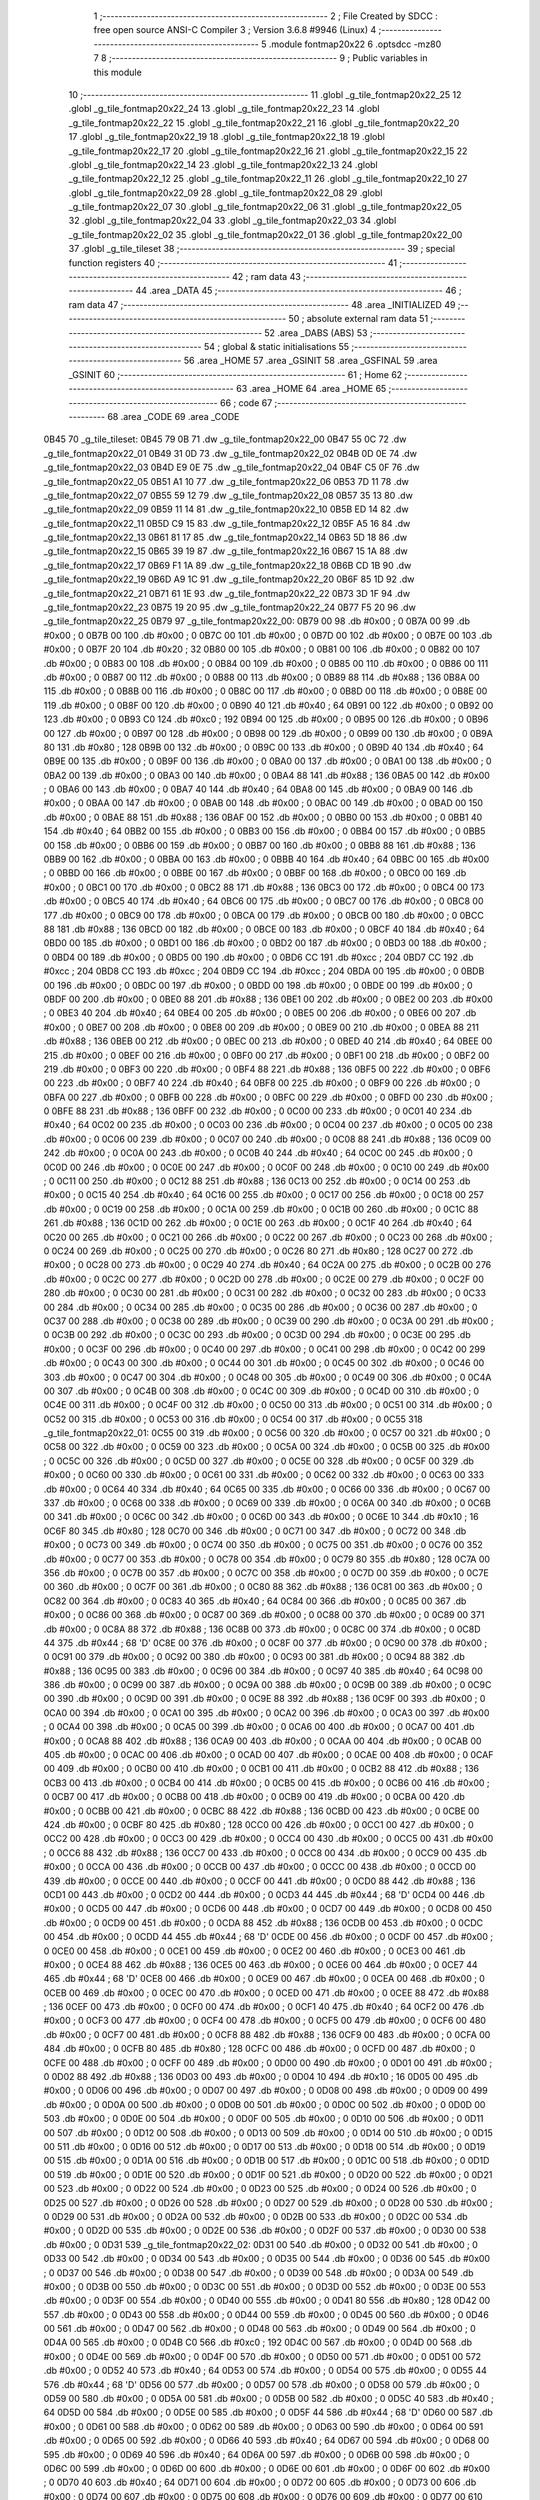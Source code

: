                               1 ;--------------------------------------------------------
                              2 ; File Created by SDCC : free open source ANSI-C Compiler
                              3 ; Version 3.6.8 #9946 (Linux)
                              4 ;--------------------------------------------------------
                              5 	.module fontmap20x22
                              6 	.optsdcc -mz80
                              7 	
                              8 ;--------------------------------------------------------
                              9 ; Public variables in this module
                             10 ;--------------------------------------------------------
                             11 	.globl _g_tile_fontmap20x22_25
                             12 	.globl _g_tile_fontmap20x22_24
                             13 	.globl _g_tile_fontmap20x22_23
                             14 	.globl _g_tile_fontmap20x22_22
                             15 	.globl _g_tile_fontmap20x22_21
                             16 	.globl _g_tile_fontmap20x22_20
                             17 	.globl _g_tile_fontmap20x22_19
                             18 	.globl _g_tile_fontmap20x22_18
                             19 	.globl _g_tile_fontmap20x22_17
                             20 	.globl _g_tile_fontmap20x22_16
                             21 	.globl _g_tile_fontmap20x22_15
                             22 	.globl _g_tile_fontmap20x22_14
                             23 	.globl _g_tile_fontmap20x22_13
                             24 	.globl _g_tile_fontmap20x22_12
                             25 	.globl _g_tile_fontmap20x22_11
                             26 	.globl _g_tile_fontmap20x22_10
                             27 	.globl _g_tile_fontmap20x22_09
                             28 	.globl _g_tile_fontmap20x22_08
                             29 	.globl _g_tile_fontmap20x22_07
                             30 	.globl _g_tile_fontmap20x22_06
                             31 	.globl _g_tile_fontmap20x22_05
                             32 	.globl _g_tile_fontmap20x22_04
                             33 	.globl _g_tile_fontmap20x22_03
                             34 	.globl _g_tile_fontmap20x22_02
                             35 	.globl _g_tile_fontmap20x22_01
                             36 	.globl _g_tile_fontmap20x22_00
                             37 	.globl _g_tile_tileset
                             38 ;--------------------------------------------------------
                             39 ; special function registers
                             40 ;--------------------------------------------------------
                             41 ;--------------------------------------------------------
                             42 ; ram data
                             43 ;--------------------------------------------------------
                             44 	.area _DATA
                             45 ;--------------------------------------------------------
                             46 ; ram data
                             47 ;--------------------------------------------------------
                             48 	.area _INITIALIZED
                             49 ;--------------------------------------------------------
                             50 ; absolute external ram data
                             51 ;--------------------------------------------------------
                             52 	.area _DABS (ABS)
                             53 ;--------------------------------------------------------
                             54 ; global & static initialisations
                             55 ;--------------------------------------------------------
                             56 	.area _HOME
                             57 	.area _GSINIT
                             58 	.area _GSFINAL
                             59 	.area _GSINIT
                             60 ;--------------------------------------------------------
                             61 ; Home
                             62 ;--------------------------------------------------------
                             63 	.area _HOME
                             64 	.area _HOME
                             65 ;--------------------------------------------------------
                             66 ; code
                             67 ;--------------------------------------------------------
                             68 	.area _CODE
                             69 	.area _CODE
   0B45                      70 _g_tile_tileset:
   0B45 79 0B                71 	.dw _g_tile_fontmap20x22_00
   0B47 55 0C                72 	.dw _g_tile_fontmap20x22_01
   0B49 31 0D                73 	.dw _g_tile_fontmap20x22_02
   0B4B 0D 0E                74 	.dw _g_tile_fontmap20x22_03
   0B4D E9 0E                75 	.dw _g_tile_fontmap20x22_04
   0B4F C5 0F                76 	.dw _g_tile_fontmap20x22_05
   0B51 A1 10                77 	.dw _g_tile_fontmap20x22_06
   0B53 7D 11                78 	.dw _g_tile_fontmap20x22_07
   0B55 59 12                79 	.dw _g_tile_fontmap20x22_08
   0B57 35 13                80 	.dw _g_tile_fontmap20x22_09
   0B59 11 14                81 	.dw _g_tile_fontmap20x22_10
   0B5B ED 14                82 	.dw _g_tile_fontmap20x22_11
   0B5D C9 15                83 	.dw _g_tile_fontmap20x22_12
   0B5F A5 16                84 	.dw _g_tile_fontmap20x22_13
   0B61 81 17                85 	.dw _g_tile_fontmap20x22_14
   0B63 5D 18                86 	.dw _g_tile_fontmap20x22_15
   0B65 39 19                87 	.dw _g_tile_fontmap20x22_16
   0B67 15 1A                88 	.dw _g_tile_fontmap20x22_17
   0B69 F1 1A                89 	.dw _g_tile_fontmap20x22_18
   0B6B CD 1B                90 	.dw _g_tile_fontmap20x22_19
   0B6D A9 1C                91 	.dw _g_tile_fontmap20x22_20
   0B6F 85 1D                92 	.dw _g_tile_fontmap20x22_21
   0B71 61 1E                93 	.dw _g_tile_fontmap20x22_22
   0B73 3D 1F                94 	.dw _g_tile_fontmap20x22_23
   0B75 19 20                95 	.dw _g_tile_fontmap20x22_24
   0B77 F5 20                96 	.dw _g_tile_fontmap20x22_25
   0B79                      97 _g_tile_fontmap20x22_00:
   0B79 00                   98 	.db #0x00	; 0
   0B7A 00                   99 	.db #0x00	; 0
   0B7B 00                  100 	.db #0x00	; 0
   0B7C 00                  101 	.db #0x00	; 0
   0B7D 00                  102 	.db #0x00	; 0
   0B7E 00                  103 	.db #0x00	; 0
   0B7F 20                  104 	.db #0x20	; 32
   0B80 00                  105 	.db #0x00	; 0
   0B81 00                  106 	.db #0x00	; 0
   0B82 00                  107 	.db #0x00	; 0
   0B83 00                  108 	.db #0x00	; 0
   0B84 00                  109 	.db #0x00	; 0
   0B85 00                  110 	.db #0x00	; 0
   0B86 00                  111 	.db #0x00	; 0
   0B87 00                  112 	.db #0x00	; 0
   0B88 00                  113 	.db #0x00	; 0
   0B89 88                  114 	.db #0x88	; 136
   0B8A 00                  115 	.db #0x00	; 0
   0B8B 00                  116 	.db #0x00	; 0
   0B8C 00                  117 	.db #0x00	; 0
   0B8D 00                  118 	.db #0x00	; 0
   0B8E 00                  119 	.db #0x00	; 0
   0B8F 00                  120 	.db #0x00	; 0
   0B90 40                  121 	.db #0x40	; 64
   0B91 00                  122 	.db #0x00	; 0
   0B92 00                  123 	.db #0x00	; 0
   0B93 C0                  124 	.db #0xc0	; 192
   0B94 00                  125 	.db #0x00	; 0
   0B95 00                  126 	.db #0x00	; 0
   0B96 00                  127 	.db #0x00	; 0
   0B97 00                  128 	.db #0x00	; 0
   0B98 00                  129 	.db #0x00	; 0
   0B99 00                  130 	.db #0x00	; 0
   0B9A 80                  131 	.db #0x80	; 128
   0B9B 00                  132 	.db #0x00	; 0
   0B9C 00                  133 	.db #0x00	; 0
   0B9D 40                  134 	.db #0x40	; 64
   0B9E 00                  135 	.db #0x00	; 0
   0B9F 00                  136 	.db #0x00	; 0
   0BA0 00                  137 	.db #0x00	; 0
   0BA1 00                  138 	.db #0x00	; 0
   0BA2 00                  139 	.db #0x00	; 0
   0BA3 00                  140 	.db #0x00	; 0
   0BA4 88                  141 	.db #0x88	; 136
   0BA5 00                  142 	.db #0x00	; 0
   0BA6 00                  143 	.db #0x00	; 0
   0BA7 40                  144 	.db #0x40	; 64
   0BA8 00                  145 	.db #0x00	; 0
   0BA9 00                  146 	.db #0x00	; 0
   0BAA 00                  147 	.db #0x00	; 0
   0BAB 00                  148 	.db #0x00	; 0
   0BAC 00                  149 	.db #0x00	; 0
   0BAD 00                  150 	.db #0x00	; 0
   0BAE 88                  151 	.db #0x88	; 136
   0BAF 00                  152 	.db #0x00	; 0
   0BB0 00                  153 	.db #0x00	; 0
   0BB1 40                  154 	.db #0x40	; 64
   0BB2 00                  155 	.db #0x00	; 0
   0BB3 00                  156 	.db #0x00	; 0
   0BB4 00                  157 	.db #0x00	; 0
   0BB5 00                  158 	.db #0x00	; 0
   0BB6 00                  159 	.db #0x00	; 0
   0BB7 00                  160 	.db #0x00	; 0
   0BB8 88                  161 	.db #0x88	; 136
   0BB9 00                  162 	.db #0x00	; 0
   0BBA 00                  163 	.db #0x00	; 0
   0BBB 40                  164 	.db #0x40	; 64
   0BBC 00                  165 	.db #0x00	; 0
   0BBD 00                  166 	.db #0x00	; 0
   0BBE 00                  167 	.db #0x00	; 0
   0BBF 00                  168 	.db #0x00	; 0
   0BC0 00                  169 	.db #0x00	; 0
   0BC1 00                  170 	.db #0x00	; 0
   0BC2 88                  171 	.db #0x88	; 136
   0BC3 00                  172 	.db #0x00	; 0
   0BC4 00                  173 	.db #0x00	; 0
   0BC5 40                  174 	.db #0x40	; 64
   0BC6 00                  175 	.db #0x00	; 0
   0BC7 00                  176 	.db #0x00	; 0
   0BC8 00                  177 	.db #0x00	; 0
   0BC9 00                  178 	.db #0x00	; 0
   0BCA 00                  179 	.db #0x00	; 0
   0BCB 00                  180 	.db #0x00	; 0
   0BCC 88                  181 	.db #0x88	; 136
   0BCD 00                  182 	.db #0x00	; 0
   0BCE 00                  183 	.db #0x00	; 0
   0BCF 40                  184 	.db #0x40	; 64
   0BD0 00                  185 	.db #0x00	; 0
   0BD1 00                  186 	.db #0x00	; 0
   0BD2 00                  187 	.db #0x00	; 0
   0BD3 00                  188 	.db #0x00	; 0
   0BD4 00                  189 	.db #0x00	; 0
   0BD5 00                  190 	.db #0x00	; 0
   0BD6 CC                  191 	.db #0xcc	; 204
   0BD7 CC                  192 	.db #0xcc	; 204
   0BD8 CC                  193 	.db #0xcc	; 204
   0BD9 CC                  194 	.db #0xcc	; 204
   0BDA 00                  195 	.db #0x00	; 0
   0BDB 00                  196 	.db #0x00	; 0
   0BDC 00                  197 	.db #0x00	; 0
   0BDD 00                  198 	.db #0x00	; 0
   0BDE 00                  199 	.db #0x00	; 0
   0BDF 00                  200 	.db #0x00	; 0
   0BE0 88                  201 	.db #0x88	; 136
   0BE1 00                  202 	.db #0x00	; 0
   0BE2 00                  203 	.db #0x00	; 0
   0BE3 40                  204 	.db #0x40	; 64
   0BE4 00                  205 	.db #0x00	; 0
   0BE5 00                  206 	.db #0x00	; 0
   0BE6 00                  207 	.db #0x00	; 0
   0BE7 00                  208 	.db #0x00	; 0
   0BE8 00                  209 	.db #0x00	; 0
   0BE9 00                  210 	.db #0x00	; 0
   0BEA 88                  211 	.db #0x88	; 136
   0BEB 00                  212 	.db #0x00	; 0
   0BEC 00                  213 	.db #0x00	; 0
   0BED 40                  214 	.db #0x40	; 64
   0BEE 00                  215 	.db #0x00	; 0
   0BEF 00                  216 	.db #0x00	; 0
   0BF0 00                  217 	.db #0x00	; 0
   0BF1 00                  218 	.db #0x00	; 0
   0BF2 00                  219 	.db #0x00	; 0
   0BF3 00                  220 	.db #0x00	; 0
   0BF4 88                  221 	.db #0x88	; 136
   0BF5 00                  222 	.db #0x00	; 0
   0BF6 00                  223 	.db #0x00	; 0
   0BF7 40                  224 	.db #0x40	; 64
   0BF8 00                  225 	.db #0x00	; 0
   0BF9 00                  226 	.db #0x00	; 0
   0BFA 00                  227 	.db #0x00	; 0
   0BFB 00                  228 	.db #0x00	; 0
   0BFC 00                  229 	.db #0x00	; 0
   0BFD 00                  230 	.db #0x00	; 0
   0BFE 88                  231 	.db #0x88	; 136
   0BFF 00                  232 	.db #0x00	; 0
   0C00 00                  233 	.db #0x00	; 0
   0C01 40                  234 	.db #0x40	; 64
   0C02 00                  235 	.db #0x00	; 0
   0C03 00                  236 	.db #0x00	; 0
   0C04 00                  237 	.db #0x00	; 0
   0C05 00                  238 	.db #0x00	; 0
   0C06 00                  239 	.db #0x00	; 0
   0C07 00                  240 	.db #0x00	; 0
   0C08 88                  241 	.db #0x88	; 136
   0C09 00                  242 	.db #0x00	; 0
   0C0A 00                  243 	.db #0x00	; 0
   0C0B 40                  244 	.db #0x40	; 64
   0C0C 00                  245 	.db #0x00	; 0
   0C0D 00                  246 	.db #0x00	; 0
   0C0E 00                  247 	.db #0x00	; 0
   0C0F 00                  248 	.db #0x00	; 0
   0C10 00                  249 	.db #0x00	; 0
   0C11 00                  250 	.db #0x00	; 0
   0C12 88                  251 	.db #0x88	; 136
   0C13 00                  252 	.db #0x00	; 0
   0C14 00                  253 	.db #0x00	; 0
   0C15 40                  254 	.db #0x40	; 64
   0C16 00                  255 	.db #0x00	; 0
   0C17 00                  256 	.db #0x00	; 0
   0C18 00                  257 	.db #0x00	; 0
   0C19 00                  258 	.db #0x00	; 0
   0C1A 00                  259 	.db #0x00	; 0
   0C1B 00                  260 	.db #0x00	; 0
   0C1C 88                  261 	.db #0x88	; 136
   0C1D 00                  262 	.db #0x00	; 0
   0C1E 00                  263 	.db #0x00	; 0
   0C1F 40                  264 	.db #0x40	; 64
   0C20 00                  265 	.db #0x00	; 0
   0C21 00                  266 	.db #0x00	; 0
   0C22 00                  267 	.db #0x00	; 0
   0C23 00                  268 	.db #0x00	; 0
   0C24 00                  269 	.db #0x00	; 0
   0C25 00                  270 	.db #0x00	; 0
   0C26 80                  271 	.db #0x80	; 128
   0C27 00                  272 	.db #0x00	; 0
   0C28 00                  273 	.db #0x00	; 0
   0C29 40                  274 	.db #0x40	; 64
   0C2A 00                  275 	.db #0x00	; 0
   0C2B 00                  276 	.db #0x00	; 0
   0C2C 00                  277 	.db #0x00	; 0
   0C2D 00                  278 	.db #0x00	; 0
   0C2E 00                  279 	.db #0x00	; 0
   0C2F 00                  280 	.db #0x00	; 0
   0C30 00                  281 	.db #0x00	; 0
   0C31 00                  282 	.db #0x00	; 0
   0C32 00                  283 	.db #0x00	; 0
   0C33 00                  284 	.db #0x00	; 0
   0C34 00                  285 	.db #0x00	; 0
   0C35 00                  286 	.db #0x00	; 0
   0C36 00                  287 	.db #0x00	; 0
   0C37 00                  288 	.db #0x00	; 0
   0C38 00                  289 	.db #0x00	; 0
   0C39 00                  290 	.db #0x00	; 0
   0C3A 00                  291 	.db #0x00	; 0
   0C3B 00                  292 	.db #0x00	; 0
   0C3C 00                  293 	.db #0x00	; 0
   0C3D 00                  294 	.db #0x00	; 0
   0C3E 00                  295 	.db #0x00	; 0
   0C3F 00                  296 	.db #0x00	; 0
   0C40 00                  297 	.db #0x00	; 0
   0C41 00                  298 	.db #0x00	; 0
   0C42 00                  299 	.db #0x00	; 0
   0C43 00                  300 	.db #0x00	; 0
   0C44 00                  301 	.db #0x00	; 0
   0C45 00                  302 	.db #0x00	; 0
   0C46 00                  303 	.db #0x00	; 0
   0C47 00                  304 	.db #0x00	; 0
   0C48 00                  305 	.db #0x00	; 0
   0C49 00                  306 	.db #0x00	; 0
   0C4A 00                  307 	.db #0x00	; 0
   0C4B 00                  308 	.db #0x00	; 0
   0C4C 00                  309 	.db #0x00	; 0
   0C4D 00                  310 	.db #0x00	; 0
   0C4E 00                  311 	.db #0x00	; 0
   0C4F 00                  312 	.db #0x00	; 0
   0C50 00                  313 	.db #0x00	; 0
   0C51 00                  314 	.db #0x00	; 0
   0C52 00                  315 	.db #0x00	; 0
   0C53 00                  316 	.db #0x00	; 0
   0C54 00                  317 	.db #0x00	; 0
   0C55                     318 _g_tile_fontmap20x22_01:
   0C55 00                  319 	.db #0x00	; 0
   0C56 00                  320 	.db #0x00	; 0
   0C57 00                  321 	.db #0x00	; 0
   0C58 00                  322 	.db #0x00	; 0
   0C59 00                  323 	.db #0x00	; 0
   0C5A 00                  324 	.db #0x00	; 0
   0C5B 00                  325 	.db #0x00	; 0
   0C5C 00                  326 	.db #0x00	; 0
   0C5D 00                  327 	.db #0x00	; 0
   0C5E 00                  328 	.db #0x00	; 0
   0C5F 00                  329 	.db #0x00	; 0
   0C60 00                  330 	.db #0x00	; 0
   0C61 00                  331 	.db #0x00	; 0
   0C62 00                  332 	.db #0x00	; 0
   0C63 00                  333 	.db #0x00	; 0
   0C64 40                  334 	.db #0x40	; 64
   0C65 00                  335 	.db #0x00	; 0
   0C66 00                  336 	.db #0x00	; 0
   0C67 00                  337 	.db #0x00	; 0
   0C68 00                  338 	.db #0x00	; 0
   0C69 00                  339 	.db #0x00	; 0
   0C6A 00                  340 	.db #0x00	; 0
   0C6B 00                  341 	.db #0x00	; 0
   0C6C 00                  342 	.db #0x00	; 0
   0C6D 00                  343 	.db #0x00	; 0
   0C6E 10                  344 	.db #0x10	; 16
   0C6F 80                  345 	.db #0x80	; 128
   0C70 00                  346 	.db #0x00	; 0
   0C71 00                  347 	.db #0x00	; 0
   0C72 00                  348 	.db #0x00	; 0
   0C73 00                  349 	.db #0x00	; 0
   0C74 00                  350 	.db #0x00	; 0
   0C75 00                  351 	.db #0x00	; 0
   0C76 00                  352 	.db #0x00	; 0
   0C77 00                  353 	.db #0x00	; 0
   0C78 00                  354 	.db #0x00	; 0
   0C79 80                  355 	.db #0x80	; 128
   0C7A 00                  356 	.db #0x00	; 0
   0C7B 00                  357 	.db #0x00	; 0
   0C7C 00                  358 	.db #0x00	; 0
   0C7D 00                  359 	.db #0x00	; 0
   0C7E 00                  360 	.db #0x00	; 0
   0C7F 00                  361 	.db #0x00	; 0
   0C80 88                  362 	.db #0x88	; 136
   0C81 00                  363 	.db #0x00	; 0
   0C82 00                  364 	.db #0x00	; 0
   0C83 40                  365 	.db #0x40	; 64
   0C84 00                  366 	.db #0x00	; 0
   0C85 00                  367 	.db #0x00	; 0
   0C86 00                  368 	.db #0x00	; 0
   0C87 00                  369 	.db #0x00	; 0
   0C88 00                  370 	.db #0x00	; 0
   0C89 00                  371 	.db #0x00	; 0
   0C8A 88                  372 	.db #0x88	; 136
   0C8B 00                  373 	.db #0x00	; 0
   0C8C 00                  374 	.db #0x00	; 0
   0C8D 44                  375 	.db #0x44	; 68	'D'
   0C8E 00                  376 	.db #0x00	; 0
   0C8F 00                  377 	.db #0x00	; 0
   0C90 00                  378 	.db #0x00	; 0
   0C91 00                  379 	.db #0x00	; 0
   0C92 00                  380 	.db #0x00	; 0
   0C93 00                  381 	.db #0x00	; 0
   0C94 88                  382 	.db #0x88	; 136
   0C95 00                  383 	.db #0x00	; 0
   0C96 00                  384 	.db #0x00	; 0
   0C97 40                  385 	.db #0x40	; 64
   0C98 00                  386 	.db #0x00	; 0
   0C99 00                  387 	.db #0x00	; 0
   0C9A 00                  388 	.db #0x00	; 0
   0C9B 00                  389 	.db #0x00	; 0
   0C9C 00                  390 	.db #0x00	; 0
   0C9D 00                  391 	.db #0x00	; 0
   0C9E 88                  392 	.db #0x88	; 136
   0C9F 00                  393 	.db #0x00	; 0
   0CA0 00                  394 	.db #0x00	; 0
   0CA1 00                  395 	.db #0x00	; 0
   0CA2 00                  396 	.db #0x00	; 0
   0CA3 00                  397 	.db #0x00	; 0
   0CA4 00                  398 	.db #0x00	; 0
   0CA5 00                  399 	.db #0x00	; 0
   0CA6 00                  400 	.db #0x00	; 0
   0CA7 00                  401 	.db #0x00	; 0
   0CA8 88                  402 	.db #0x88	; 136
   0CA9 00                  403 	.db #0x00	; 0
   0CAA 00                  404 	.db #0x00	; 0
   0CAB 00                  405 	.db #0x00	; 0
   0CAC 00                  406 	.db #0x00	; 0
   0CAD 00                  407 	.db #0x00	; 0
   0CAE 00                  408 	.db #0x00	; 0
   0CAF 00                  409 	.db #0x00	; 0
   0CB0 00                  410 	.db #0x00	; 0
   0CB1 00                  411 	.db #0x00	; 0
   0CB2 88                  412 	.db #0x88	; 136
   0CB3 00                  413 	.db #0x00	; 0
   0CB4 00                  414 	.db #0x00	; 0
   0CB5 00                  415 	.db #0x00	; 0
   0CB6 00                  416 	.db #0x00	; 0
   0CB7 00                  417 	.db #0x00	; 0
   0CB8 00                  418 	.db #0x00	; 0
   0CB9 00                  419 	.db #0x00	; 0
   0CBA 00                  420 	.db #0x00	; 0
   0CBB 00                  421 	.db #0x00	; 0
   0CBC 88                  422 	.db #0x88	; 136
   0CBD 00                  423 	.db #0x00	; 0
   0CBE 00                  424 	.db #0x00	; 0
   0CBF 80                  425 	.db #0x80	; 128
   0CC0 00                  426 	.db #0x00	; 0
   0CC1 00                  427 	.db #0x00	; 0
   0CC2 00                  428 	.db #0x00	; 0
   0CC3 00                  429 	.db #0x00	; 0
   0CC4 00                  430 	.db #0x00	; 0
   0CC5 00                  431 	.db #0x00	; 0
   0CC6 88                  432 	.db #0x88	; 136
   0CC7 00                  433 	.db #0x00	; 0
   0CC8 00                  434 	.db #0x00	; 0
   0CC9 00                  435 	.db #0x00	; 0
   0CCA 00                  436 	.db #0x00	; 0
   0CCB 00                  437 	.db #0x00	; 0
   0CCC 00                  438 	.db #0x00	; 0
   0CCD 00                  439 	.db #0x00	; 0
   0CCE 00                  440 	.db #0x00	; 0
   0CCF 00                  441 	.db #0x00	; 0
   0CD0 88                  442 	.db #0x88	; 136
   0CD1 00                  443 	.db #0x00	; 0
   0CD2 00                  444 	.db #0x00	; 0
   0CD3 44                  445 	.db #0x44	; 68	'D'
   0CD4 00                  446 	.db #0x00	; 0
   0CD5 00                  447 	.db #0x00	; 0
   0CD6 00                  448 	.db #0x00	; 0
   0CD7 00                  449 	.db #0x00	; 0
   0CD8 00                  450 	.db #0x00	; 0
   0CD9 00                  451 	.db #0x00	; 0
   0CDA 88                  452 	.db #0x88	; 136
   0CDB 00                  453 	.db #0x00	; 0
   0CDC 00                  454 	.db #0x00	; 0
   0CDD 44                  455 	.db #0x44	; 68	'D'
   0CDE 00                  456 	.db #0x00	; 0
   0CDF 00                  457 	.db #0x00	; 0
   0CE0 00                  458 	.db #0x00	; 0
   0CE1 00                  459 	.db #0x00	; 0
   0CE2 00                  460 	.db #0x00	; 0
   0CE3 00                  461 	.db #0x00	; 0
   0CE4 88                  462 	.db #0x88	; 136
   0CE5 00                  463 	.db #0x00	; 0
   0CE6 00                  464 	.db #0x00	; 0
   0CE7 44                  465 	.db #0x44	; 68	'D'
   0CE8 00                  466 	.db #0x00	; 0
   0CE9 00                  467 	.db #0x00	; 0
   0CEA 00                  468 	.db #0x00	; 0
   0CEB 00                  469 	.db #0x00	; 0
   0CEC 00                  470 	.db #0x00	; 0
   0CED 00                  471 	.db #0x00	; 0
   0CEE 88                  472 	.db #0x88	; 136
   0CEF 00                  473 	.db #0x00	; 0
   0CF0 00                  474 	.db #0x00	; 0
   0CF1 40                  475 	.db #0x40	; 64
   0CF2 00                  476 	.db #0x00	; 0
   0CF3 00                  477 	.db #0x00	; 0
   0CF4 00                  478 	.db #0x00	; 0
   0CF5 00                  479 	.db #0x00	; 0
   0CF6 00                  480 	.db #0x00	; 0
   0CF7 00                  481 	.db #0x00	; 0
   0CF8 88                  482 	.db #0x88	; 136
   0CF9 00                  483 	.db #0x00	; 0
   0CFA 00                  484 	.db #0x00	; 0
   0CFB 80                  485 	.db #0x80	; 128
   0CFC 00                  486 	.db #0x00	; 0
   0CFD 00                  487 	.db #0x00	; 0
   0CFE 00                  488 	.db #0x00	; 0
   0CFF 00                  489 	.db #0x00	; 0
   0D00 00                  490 	.db #0x00	; 0
   0D01 00                  491 	.db #0x00	; 0
   0D02 88                  492 	.db #0x88	; 136
   0D03 00                  493 	.db #0x00	; 0
   0D04 10                  494 	.db #0x10	; 16
   0D05 00                  495 	.db #0x00	; 0
   0D06 00                  496 	.db #0x00	; 0
   0D07 00                  497 	.db #0x00	; 0
   0D08 00                  498 	.db #0x00	; 0
   0D09 00                  499 	.db #0x00	; 0
   0D0A 00                  500 	.db #0x00	; 0
   0D0B 00                  501 	.db #0x00	; 0
   0D0C 00                  502 	.db #0x00	; 0
   0D0D 00                  503 	.db #0x00	; 0
   0D0E 00                  504 	.db #0x00	; 0
   0D0F 00                  505 	.db #0x00	; 0
   0D10 00                  506 	.db #0x00	; 0
   0D11 00                  507 	.db #0x00	; 0
   0D12 00                  508 	.db #0x00	; 0
   0D13 00                  509 	.db #0x00	; 0
   0D14 00                  510 	.db #0x00	; 0
   0D15 00                  511 	.db #0x00	; 0
   0D16 00                  512 	.db #0x00	; 0
   0D17 00                  513 	.db #0x00	; 0
   0D18 00                  514 	.db #0x00	; 0
   0D19 00                  515 	.db #0x00	; 0
   0D1A 00                  516 	.db #0x00	; 0
   0D1B 00                  517 	.db #0x00	; 0
   0D1C 00                  518 	.db #0x00	; 0
   0D1D 00                  519 	.db #0x00	; 0
   0D1E 00                  520 	.db #0x00	; 0
   0D1F 00                  521 	.db #0x00	; 0
   0D20 00                  522 	.db #0x00	; 0
   0D21 00                  523 	.db #0x00	; 0
   0D22 00                  524 	.db #0x00	; 0
   0D23 00                  525 	.db #0x00	; 0
   0D24 00                  526 	.db #0x00	; 0
   0D25 00                  527 	.db #0x00	; 0
   0D26 00                  528 	.db #0x00	; 0
   0D27 00                  529 	.db #0x00	; 0
   0D28 00                  530 	.db #0x00	; 0
   0D29 00                  531 	.db #0x00	; 0
   0D2A 00                  532 	.db #0x00	; 0
   0D2B 00                  533 	.db #0x00	; 0
   0D2C 00                  534 	.db #0x00	; 0
   0D2D 00                  535 	.db #0x00	; 0
   0D2E 00                  536 	.db #0x00	; 0
   0D2F 00                  537 	.db #0x00	; 0
   0D30 00                  538 	.db #0x00	; 0
   0D31                     539 _g_tile_fontmap20x22_02:
   0D31 00                  540 	.db #0x00	; 0
   0D32 00                  541 	.db #0x00	; 0
   0D33 00                  542 	.db #0x00	; 0
   0D34 00                  543 	.db #0x00	; 0
   0D35 00                  544 	.db #0x00	; 0
   0D36 00                  545 	.db #0x00	; 0
   0D37 00                  546 	.db #0x00	; 0
   0D38 00                  547 	.db #0x00	; 0
   0D39 00                  548 	.db #0x00	; 0
   0D3A 00                  549 	.db #0x00	; 0
   0D3B 00                  550 	.db #0x00	; 0
   0D3C 00                  551 	.db #0x00	; 0
   0D3D 00                  552 	.db #0x00	; 0
   0D3E 00                  553 	.db #0x00	; 0
   0D3F 00                  554 	.db #0x00	; 0
   0D40 00                  555 	.db #0x00	; 0
   0D41 80                  556 	.db #0x80	; 128
   0D42 00                  557 	.db #0x00	; 0
   0D43 00                  558 	.db #0x00	; 0
   0D44 00                  559 	.db #0x00	; 0
   0D45 00                  560 	.db #0x00	; 0
   0D46 00                  561 	.db #0x00	; 0
   0D47 00                  562 	.db #0x00	; 0
   0D48 00                  563 	.db #0x00	; 0
   0D49 00                  564 	.db #0x00	; 0
   0D4A 00                  565 	.db #0x00	; 0
   0D4B C0                  566 	.db #0xc0	; 192
   0D4C 00                  567 	.db #0x00	; 0
   0D4D 00                  568 	.db #0x00	; 0
   0D4E 00                  569 	.db #0x00	; 0
   0D4F 00                  570 	.db #0x00	; 0
   0D50 00                  571 	.db #0x00	; 0
   0D51 00                  572 	.db #0x00	; 0
   0D52 40                  573 	.db #0x40	; 64
   0D53 00                  574 	.db #0x00	; 0
   0D54 00                  575 	.db #0x00	; 0
   0D55 44                  576 	.db #0x44	; 68	'D'
   0D56 00                  577 	.db #0x00	; 0
   0D57 00                  578 	.db #0x00	; 0
   0D58 00                  579 	.db #0x00	; 0
   0D59 00                  580 	.db #0x00	; 0
   0D5A 00                  581 	.db #0x00	; 0
   0D5B 00                  582 	.db #0x00	; 0
   0D5C 40                  583 	.db #0x40	; 64
   0D5D 00                  584 	.db #0x00	; 0
   0D5E 00                  585 	.db #0x00	; 0
   0D5F 44                  586 	.db #0x44	; 68	'D'
   0D60 00                  587 	.db #0x00	; 0
   0D61 00                  588 	.db #0x00	; 0
   0D62 00                  589 	.db #0x00	; 0
   0D63 00                  590 	.db #0x00	; 0
   0D64 00                  591 	.db #0x00	; 0
   0D65 00                  592 	.db #0x00	; 0
   0D66 40                  593 	.db #0x40	; 64
   0D67 00                  594 	.db #0x00	; 0
   0D68 00                  595 	.db #0x00	; 0
   0D69 40                  596 	.db #0x40	; 64
   0D6A 00                  597 	.db #0x00	; 0
   0D6B 00                  598 	.db #0x00	; 0
   0D6C 00                  599 	.db #0x00	; 0
   0D6D 00                  600 	.db #0x00	; 0
   0D6E 00                  601 	.db #0x00	; 0
   0D6F 00                  602 	.db #0x00	; 0
   0D70 40                  603 	.db #0x40	; 64
   0D71 00                  604 	.db #0x00	; 0
   0D72 00                  605 	.db #0x00	; 0
   0D73 00                  606 	.db #0x00	; 0
   0D74 00                  607 	.db #0x00	; 0
   0D75 00                  608 	.db #0x00	; 0
   0D76 00                  609 	.db #0x00	; 0
   0D77 00                  610 	.db #0x00	; 0
   0D78 00                  611 	.db #0x00	; 0
   0D79 00                  612 	.db #0x00	; 0
   0D7A 40                  613 	.db #0x40	; 64
   0D7B 00                  614 	.db #0x00	; 0
   0D7C 00                  615 	.db #0x00	; 0
   0D7D 00                  616 	.db #0x00	; 0
   0D7E 00                  617 	.db #0x00	; 0
   0D7F 00                  618 	.db #0x00	; 0
   0D80 00                  619 	.db #0x00	; 0
   0D81 00                  620 	.db #0x00	; 0
   0D82 00                  621 	.db #0x00	; 0
   0D83 00                  622 	.db #0x00	; 0
   0D84 40                  623 	.db #0x40	; 64
   0D85 00                  624 	.db #0x00	; 0
   0D86 00                  625 	.db #0x00	; 0
   0D87 00                  626 	.db #0x00	; 0
   0D88 00                  627 	.db #0x00	; 0
   0D89 00                  628 	.db #0x00	; 0
   0D8A 00                  629 	.db #0x00	; 0
   0D8B 00                  630 	.db #0x00	; 0
   0D8C 00                  631 	.db #0x00	; 0
   0D8D 00                  632 	.db #0x00	; 0
   0D8E 40                  633 	.db #0x40	; 64
   0D8F 00                  634 	.db #0x00	; 0
   0D90 00                  635 	.db #0x00	; 0
   0D91 00                  636 	.db #0x00	; 0
   0D92 00                  637 	.db #0x00	; 0
   0D93 00                  638 	.db #0x00	; 0
   0D94 00                  639 	.db #0x00	; 0
   0D95 00                  640 	.db #0x00	; 0
   0D96 00                  641 	.db #0x00	; 0
   0D97 00                  642 	.db #0x00	; 0
   0D98 40                  643 	.db #0x40	; 64
   0D99 00                  644 	.db #0x00	; 0
   0D9A 00                  645 	.db #0x00	; 0
   0D9B 00                  646 	.db #0x00	; 0
   0D9C 00                  647 	.db #0x00	; 0
   0D9D 00                  648 	.db #0x00	; 0
   0D9E 00                  649 	.db #0x00	; 0
   0D9F 00                  650 	.db #0x00	; 0
   0DA0 00                  651 	.db #0x00	; 0
   0DA1 00                  652 	.db #0x00	; 0
   0DA2 40                  653 	.db #0x40	; 64
   0DA3 00                  654 	.db #0x00	; 0
   0DA4 00                  655 	.db #0x00	; 0
   0DA5 00                  656 	.db #0x00	; 0
   0DA6 00                  657 	.db #0x00	; 0
   0DA7 00                  658 	.db #0x00	; 0
   0DA8 00                  659 	.db #0x00	; 0
   0DA9 00                  660 	.db #0x00	; 0
   0DAA 00                  661 	.db #0x00	; 0
   0DAB 00                  662 	.db #0x00	; 0
   0DAC 40                  663 	.db #0x40	; 64
   0DAD 00                  664 	.db #0x00	; 0
   0DAE 00                  665 	.db #0x00	; 0
   0DAF 00                  666 	.db #0x00	; 0
   0DB0 00                  667 	.db #0x00	; 0
   0DB1 00                  668 	.db #0x00	; 0
   0DB2 00                  669 	.db #0x00	; 0
   0DB3 00                  670 	.db #0x00	; 0
   0DB4 00                  671 	.db #0x00	; 0
   0DB5 00                  672 	.db #0x00	; 0
   0DB6 40                  673 	.db #0x40	; 64
   0DB7 00                  674 	.db #0x00	; 0
   0DB8 00                  675 	.db #0x00	; 0
   0DB9 00                  676 	.db #0x00	; 0
   0DBA 00                  677 	.db #0x00	; 0
   0DBB 00                  678 	.db #0x00	; 0
   0DBC 00                  679 	.db #0x00	; 0
   0DBD 00                  680 	.db #0x00	; 0
   0DBE 00                  681 	.db #0x00	; 0
   0DBF 00                  682 	.db #0x00	; 0
   0DC0 40                  683 	.db #0x40	; 64
   0DC1 00                  684 	.db #0x00	; 0
   0DC2 00                  685 	.db #0x00	; 0
   0DC3 00                  686 	.db #0x00	; 0
   0DC4 00                  687 	.db #0x00	; 0
   0DC5 00                  688 	.db #0x00	; 0
   0DC6 00                  689 	.db #0x00	; 0
   0DC7 00                  690 	.db #0x00	; 0
   0DC8 00                  691 	.db #0x00	; 0
   0DC9 00                  692 	.db #0x00	; 0
   0DCA 44                  693 	.db #0x44	; 68	'D'
   0DCB 00                  694 	.db #0x00	; 0
   0DCC 00                  695 	.db #0x00	; 0
   0DCD 00                  696 	.db #0x00	; 0
   0DCE 00                  697 	.db #0x00	; 0
   0DCF 00                  698 	.db #0x00	; 0
   0DD0 00                  699 	.db #0x00	; 0
   0DD1 00                  700 	.db #0x00	; 0
   0DD2 00                  701 	.db #0x00	; 0
   0DD3 00                  702 	.db #0x00	; 0
   0DD4 00                  703 	.db #0x00	; 0
   0DD5 00                  704 	.db #0x00	; 0
   0DD6 00                  705 	.db #0x00	; 0
   0DD7 00                  706 	.db #0x00	; 0
   0DD8 00                  707 	.db #0x00	; 0
   0DD9 00                  708 	.db #0x00	; 0
   0DDA 00                  709 	.db #0x00	; 0
   0DDB 00                  710 	.db #0x00	; 0
   0DDC 00                  711 	.db #0x00	; 0
   0DDD 00                  712 	.db #0x00	; 0
   0DDE 00                  713 	.db #0x00	; 0
   0DDF 20                  714 	.db #0x20	; 32
   0DE0 00                  715 	.db #0x00	; 0
   0DE1 00                  716 	.db #0x00	; 0
   0DE2 00                  717 	.db #0x00	; 0
   0DE3 00                  718 	.db #0x00	; 0
   0DE4 00                  719 	.db #0x00	; 0
   0DE5 00                  720 	.db #0x00	; 0
   0DE6 00                  721 	.db #0x00	; 0
   0DE7 00                  722 	.db #0x00	; 0
   0DE8 00                  723 	.db #0x00	; 0
   0DE9 00                  724 	.db #0x00	; 0
   0DEA 00                  725 	.db #0x00	; 0
   0DEB 00                  726 	.db #0x00	; 0
   0DEC 00                  727 	.db #0x00	; 0
   0DED 00                  728 	.db #0x00	; 0
   0DEE 00                  729 	.db #0x00	; 0
   0DEF 00                  730 	.db #0x00	; 0
   0DF0 00                  731 	.db #0x00	; 0
   0DF1 00                  732 	.db #0x00	; 0
   0DF2 00                  733 	.db #0x00	; 0
   0DF3 00                  734 	.db #0x00	; 0
   0DF4 00                  735 	.db #0x00	; 0
   0DF5 00                  736 	.db #0x00	; 0
   0DF6 00                  737 	.db #0x00	; 0
   0DF7 00                  738 	.db #0x00	; 0
   0DF8 00                  739 	.db #0x00	; 0
   0DF9 00                  740 	.db #0x00	; 0
   0DFA 00                  741 	.db #0x00	; 0
   0DFB 00                  742 	.db #0x00	; 0
   0DFC 00                  743 	.db #0x00	; 0
   0DFD 00                  744 	.db #0x00	; 0
   0DFE 00                  745 	.db #0x00	; 0
   0DFF 00                  746 	.db #0x00	; 0
   0E00 00                  747 	.db #0x00	; 0
   0E01 00                  748 	.db #0x00	; 0
   0E02 00                  749 	.db #0x00	; 0
   0E03 00                  750 	.db #0x00	; 0
   0E04 00                  751 	.db #0x00	; 0
   0E05 00                  752 	.db #0x00	; 0
   0E06 00                  753 	.db #0x00	; 0
   0E07 00                  754 	.db #0x00	; 0
   0E08 00                  755 	.db #0x00	; 0
   0E09 00                  756 	.db #0x00	; 0
   0E0A 00                  757 	.db #0x00	; 0
   0E0B 00                  758 	.db #0x00	; 0
   0E0C 00                  759 	.db #0x00	; 0
   0E0D                     760 _g_tile_fontmap20x22_03:
   0E0D 00                  761 	.db #0x00	; 0
   0E0E 00                  762 	.db #0x00	; 0
   0E0F 00                  763 	.db #0x00	; 0
   0E10 00                  764 	.db #0x00	; 0
   0E11 00                  765 	.db #0x00	; 0
   0E12 00                  766 	.db #0x00	; 0
   0E13 00                  767 	.db #0x00	; 0
   0E14 00                  768 	.db #0x00	; 0
   0E15 00                  769 	.db #0x00	; 0
   0E16 00                  770 	.db #0x00	; 0
   0E17 00                  771 	.db #0x00	; 0
   0E18 00                  772 	.db #0x00	; 0
   0E19 00                  773 	.db #0x00	; 0
   0E1A 00                  774 	.db #0x00	; 0
   0E1B 00                  775 	.db #0x00	; 0
   0E1C 00                  776 	.db #0x00	; 0
   0E1D 00                  777 	.db #0x00	; 0
   0E1E 00                  778 	.db #0x00	; 0
   0E1F 00                  779 	.db #0x00	; 0
   0E20 00                  780 	.db #0x00	; 0
   0E21 00                  781 	.db #0x00	; 0
   0E22 00                  782 	.db #0x00	; 0
   0E23 00                  783 	.db #0x00	; 0
   0E24 20                  784 	.db #0x20	; 32
   0E25 00                  785 	.db #0x00	; 0
   0E26 00                  786 	.db #0x00	; 0
   0E27 00                  787 	.db #0x00	; 0
   0E28 00                  788 	.db #0x00	; 0
   0E29 00                  789 	.db #0x00	; 0
   0E2A 00                  790 	.db #0x00	; 0
   0E2B 00                  791 	.db #0x00	; 0
   0E2C 00                  792 	.db #0x00	; 0
   0E2D 00                  793 	.db #0x00	; 0
   0E2E 88                  794 	.db #0x88	; 136
   0E2F 00                  795 	.db #0x00	; 0
   0E30 00                  796 	.db #0x00	; 0
   0E31 80                  797 	.db #0x80	; 128
   0E32 00                  798 	.db #0x00	; 0
   0E33 00                  799 	.db #0x00	; 0
   0E34 00                  800 	.db #0x00	; 0
   0E35 00                  801 	.db #0x00	; 0
   0E36 00                  802 	.db #0x00	; 0
   0E37 00                  803 	.db #0x00	; 0
   0E38 88                  804 	.db #0x88	; 136
   0E39 00                  805 	.db #0x00	; 0
   0E3A 00                  806 	.db #0x00	; 0
   0E3B 80                  807 	.db #0x80	; 128
   0E3C 00                  808 	.db #0x00	; 0
   0E3D 00                  809 	.db #0x00	; 0
   0E3E 00                  810 	.db #0x00	; 0
   0E3F 00                  811 	.db #0x00	; 0
   0E40 00                  812 	.db #0x00	; 0
   0E41 00                  813 	.db #0x00	; 0
   0E42 88                  814 	.db #0x88	; 136
   0E43 00                  815 	.db #0x00	; 0
   0E44 00                  816 	.db #0x00	; 0
   0E45 40                  817 	.db #0x40	; 64
   0E46 00                  818 	.db #0x00	; 0
   0E47 00                  819 	.db #0x00	; 0
   0E48 00                  820 	.db #0x00	; 0
   0E49 00                  821 	.db #0x00	; 0
   0E4A 00                  822 	.db #0x00	; 0
   0E4B 00                  823 	.db #0x00	; 0
   0E4C 88                  824 	.db #0x88	; 136
   0E4D 00                  825 	.db #0x00	; 0
   0E4E 00                  826 	.db #0x00	; 0
   0E4F 44                  827 	.db #0x44	; 68	'D'
   0E50 00                  828 	.db #0x00	; 0
   0E51 00                  829 	.db #0x00	; 0
   0E52 00                  830 	.db #0x00	; 0
   0E53 00                  831 	.db #0x00	; 0
   0E54 00                  832 	.db #0x00	; 0
   0E55 00                  833 	.db #0x00	; 0
   0E56 88                  834 	.db #0x88	; 136
   0E57 00                  835 	.db #0x00	; 0
   0E58 00                  836 	.db #0x00	; 0
   0E59 44                  837 	.db #0x44	; 68	'D'
   0E5A 00                  838 	.db #0x00	; 0
   0E5B 00                  839 	.db #0x00	; 0
   0E5C 00                  840 	.db #0x00	; 0
   0E5D 00                  841 	.db #0x00	; 0
   0E5E 00                  842 	.db #0x00	; 0
   0E5F 00                  843 	.db #0x00	; 0
   0E60 88                  844 	.db #0x88	; 136
   0E61 00                  845 	.db #0x00	; 0
   0E62 00                  846 	.db #0x00	; 0
   0E63 44                  847 	.db #0x44	; 68	'D'
   0E64 00                  848 	.db #0x00	; 0
   0E65 00                  849 	.db #0x00	; 0
   0E66 00                  850 	.db #0x00	; 0
   0E67 00                  851 	.db #0x00	; 0
   0E68 00                  852 	.db #0x00	; 0
   0E69 00                  853 	.db #0x00	; 0
   0E6A 88                  854 	.db #0x88	; 136
   0E6B 00                  855 	.db #0x00	; 0
   0E6C 00                  856 	.db #0x00	; 0
   0E6D 44                  857 	.db #0x44	; 68	'D'
   0E6E 00                  858 	.db #0x00	; 0
   0E6F 00                  859 	.db #0x00	; 0
   0E70 00                  860 	.db #0x00	; 0
   0E71 00                  861 	.db #0x00	; 0
   0E72 00                  862 	.db #0x00	; 0
   0E73 00                  863 	.db #0x00	; 0
   0E74 88                  864 	.db #0x88	; 136
   0E75 00                  865 	.db #0x00	; 0
   0E76 00                  866 	.db #0x00	; 0
   0E77 44                  867 	.db #0x44	; 68	'D'
   0E78 00                  868 	.db #0x00	; 0
   0E79 00                  869 	.db #0x00	; 0
   0E7A 00                  870 	.db #0x00	; 0
   0E7B 00                  871 	.db #0x00	; 0
   0E7C 00                  872 	.db #0x00	; 0
   0E7D 00                  873 	.db #0x00	; 0
   0E7E 88                  874 	.db #0x88	; 136
   0E7F 00                  875 	.db #0x00	; 0
   0E80 00                  876 	.db #0x00	; 0
   0E81 44                  877 	.db #0x44	; 68	'D'
   0E82 00                  878 	.db #0x00	; 0
   0E83 00                  879 	.db #0x00	; 0
   0E84 00                  880 	.db #0x00	; 0
   0E85 00                  881 	.db #0x00	; 0
   0E86 00                  882 	.db #0x00	; 0
   0E87 00                  883 	.db #0x00	; 0
   0E88 88                  884 	.db #0x88	; 136
   0E89 00                  885 	.db #0x00	; 0
   0E8A 00                  886 	.db #0x00	; 0
   0E8B 44                  887 	.db #0x44	; 68	'D'
   0E8C 00                  888 	.db #0x00	; 0
   0E8D 00                  889 	.db #0x00	; 0
   0E8E 00                  890 	.db #0x00	; 0
   0E8F 00                  891 	.db #0x00	; 0
   0E90 00                  892 	.db #0x00	; 0
   0E91 00                  893 	.db #0x00	; 0
   0E92 88                  894 	.db #0x88	; 136
   0E93 00                  895 	.db #0x00	; 0
   0E94 00                  896 	.db #0x00	; 0
   0E95 44                  897 	.db #0x44	; 68	'D'
   0E96 00                  898 	.db #0x00	; 0
   0E97 00                  899 	.db #0x00	; 0
   0E98 00                  900 	.db #0x00	; 0
   0E99 00                  901 	.db #0x00	; 0
   0E9A 00                  902 	.db #0x00	; 0
   0E9B 00                  903 	.db #0x00	; 0
   0E9C 88                  904 	.db #0x88	; 136
   0E9D 00                  905 	.db #0x00	; 0
   0E9E 00                  906 	.db #0x00	; 0
   0E9F 44                  907 	.db #0x44	; 68	'D'
   0EA0 00                  908 	.db #0x00	; 0
   0EA1 00                  909 	.db #0x00	; 0
   0EA2 00                  910 	.db #0x00	; 0
   0EA3 00                  911 	.db #0x00	; 0
   0EA4 00                  912 	.db #0x00	; 0
   0EA5 00                  913 	.db #0x00	; 0
   0EA6 88                  914 	.db #0x88	; 136
   0EA7 00                  915 	.db #0x00	; 0
   0EA8 00                  916 	.db #0x00	; 0
   0EA9 40                  917 	.db #0x40	; 64
   0EAA 00                  918 	.db #0x00	; 0
   0EAB 00                  919 	.db #0x00	; 0
   0EAC 00                  920 	.db #0x00	; 0
   0EAD 00                  921 	.db #0x00	; 0
   0EAE 00                  922 	.db #0x00	; 0
   0EAF 00                  923 	.db #0x00	; 0
   0EB0 88                  924 	.db #0x88	; 136
   0EB1 00                  925 	.db #0x00	; 0
   0EB2 00                  926 	.db #0x00	; 0
   0EB3 80                  927 	.db #0x80	; 128
   0EB4 00                  928 	.db #0x00	; 0
   0EB5 00                  929 	.db #0x00	; 0
   0EB6 00                  930 	.db #0x00	; 0
   0EB7 00                  931 	.db #0x00	; 0
   0EB8 00                  932 	.db #0x00	; 0
   0EB9 00                  933 	.db #0x00	; 0
   0EBA 80                  934 	.db #0x80	; 128
   0EBB 00                  935 	.db #0x00	; 0
   0EBC 10                  936 	.db #0x10	; 16
   0EBD 20                  937 	.db #0x20	; 32
   0EBE 00                  938 	.db #0x00	; 0
   0EBF 00                  939 	.db #0x00	; 0
   0EC0 00                  940 	.db #0x00	; 0
   0EC1 00                  941 	.db #0x00	; 0
   0EC2 00                  942 	.db #0x00	; 0
   0EC3 00                  943 	.db #0x00	; 0
   0EC4 40                  944 	.db #0x40	; 64
   0EC5 00                  945 	.db #0x00	; 0
   0EC6 20                  946 	.db #0x20	; 32
   0EC7 00                  947 	.db #0x00	; 0
   0EC8 00                  948 	.db #0x00	; 0
   0EC9 00                  949 	.db #0x00	; 0
   0ECA 00                  950 	.db #0x00	; 0
   0ECB 00                  951 	.db #0x00	; 0
   0ECC 00                  952 	.db #0x00	; 0
   0ECD 00                  953 	.db #0x00	; 0
   0ECE 00                  954 	.db #0x00	; 0
   0ECF 00                  955 	.db #0x00	; 0
   0ED0 00                  956 	.db #0x00	; 0
   0ED1 00                  957 	.db #0x00	; 0
   0ED2 00                  958 	.db #0x00	; 0
   0ED3 00                  959 	.db #0x00	; 0
   0ED4 00                  960 	.db #0x00	; 0
   0ED5 00                  961 	.db #0x00	; 0
   0ED6 00                  962 	.db #0x00	; 0
   0ED7 00                  963 	.db #0x00	; 0
   0ED8 00                  964 	.db #0x00	; 0
   0ED9 00                  965 	.db #0x00	; 0
   0EDA 00                  966 	.db #0x00	; 0
   0EDB 00                  967 	.db #0x00	; 0
   0EDC 00                  968 	.db #0x00	; 0
   0EDD 00                  969 	.db #0x00	; 0
   0EDE 00                  970 	.db #0x00	; 0
   0EDF 00                  971 	.db #0x00	; 0
   0EE0 00                  972 	.db #0x00	; 0
   0EE1 00                  973 	.db #0x00	; 0
   0EE2 00                  974 	.db #0x00	; 0
   0EE3 00                  975 	.db #0x00	; 0
   0EE4 00                  976 	.db #0x00	; 0
   0EE5 00                  977 	.db #0x00	; 0
   0EE6 00                  978 	.db #0x00	; 0
   0EE7 00                  979 	.db #0x00	; 0
   0EE8 00                  980 	.db #0x00	; 0
   0EE9                     981 _g_tile_fontmap20x22_04:
   0EE9 00                  982 	.db #0x00	; 0
   0EEA 00                  983 	.db #0x00	; 0
   0EEB 00                  984 	.db #0x00	; 0
   0EEC 00                  985 	.db #0x00	; 0
   0EED 00                  986 	.db #0x00	; 0
   0EEE 00                  987 	.db #0x00	; 0
   0EEF 00                  988 	.db #0x00	; 0
   0EF0 00                  989 	.db #0x00	; 0
   0EF1 00                  990 	.db #0x00	; 0
   0EF2 00                  991 	.db #0x00	; 0
   0EF3 00                  992 	.db #0x00	; 0
   0EF4 00                  993 	.db #0x00	; 0
   0EF5 00                  994 	.db #0x00	; 0
   0EF6 00                  995 	.db #0x00	; 0
   0EF7 00                  996 	.db #0x00	; 0
   0EF8 00                  997 	.db #0x00	; 0
   0EF9 30                  998 	.db #0x30	; 48	'0'
   0EFA 00                  999 	.db #0x00	; 0
   0EFB 00                 1000 	.db #0x00	; 0
   0EFC 00                 1001 	.db #0x00	; 0
   0EFD 00                 1002 	.db #0x00	; 0
   0EFE 00                 1003 	.db #0x00	; 0
   0EFF 00                 1004 	.db #0x00	; 0
   0F00 00                 1005 	.db #0x00	; 0
   0F01 00                 1006 	.db #0x00	; 0
   0F02 00                 1007 	.db #0x00	; 0
   0F03 64                 1008 	.db #0x64	; 100	'd'
   0F04 00                 1009 	.db #0x00	; 0
   0F05 00                 1010 	.db #0x00	; 0
   0F06 00                 1011 	.db #0x00	; 0
   0F07 00                 1012 	.db #0x00	; 0
   0F08 00                 1013 	.db #0x00	; 0
   0F09 00                 1014 	.db #0x00	; 0
   0F0A 00                 1015 	.db #0x00	; 0
   0F0B 00                 1016 	.db #0x00	; 0
   0F0C 00                 1017 	.db #0x00	; 0
   0F0D 40                 1018 	.db #0x40	; 64
   0F0E 00                 1019 	.db #0x00	; 0
   0F0F 00                 1020 	.db #0x00	; 0
   0F10 00                 1021 	.db #0x00	; 0
   0F11 00                 1022 	.db #0x00	; 0
   0F12 00                 1023 	.db #0x00	; 0
   0F13 00                 1024 	.db #0x00	; 0
   0F14 44                 1025 	.db #0x44	; 68	'D'
   0F15 00                 1026 	.db #0x00	; 0
   0F16 00                 1027 	.db #0x00	; 0
   0F17 10                 1028 	.db #0x10	; 16
   0F18 00                 1029 	.db #0x00	; 0
   0F19 00                 1030 	.db #0x00	; 0
   0F1A 00                 1031 	.db #0x00	; 0
   0F1B 00                 1032 	.db #0x00	; 0
   0F1C 00                 1033 	.db #0x00	; 0
   0F1D 00                 1034 	.db #0x00	; 0
   0F1E 44                 1035 	.db #0x44	; 68	'D'
   0F1F 00                 1036 	.db #0x00	; 0
   0F20 00                 1037 	.db #0x00	; 0
   0F21 40                 1038 	.db #0x40	; 64
   0F22 00                 1039 	.db #0x00	; 0
   0F23 00                 1040 	.db #0x00	; 0
   0F24 00                 1041 	.db #0x00	; 0
   0F25 00                 1042 	.db #0x00	; 0
   0F26 00                 1043 	.db #0x00	; 0
   0F27 00                 1044 	.db #0x00	; 0
   0F28 44                 1045 	.db #0x44	; 68	'D'
   0F29 00                 1046 	.db #0x00	; 0
   0F2A 00                 1047 	.db #0x00	; 0
   0F2B 00                 1048 	.db #0x00	; 0
   0F2C 00                 1049 	.db #0x00	; 0
   0F2D 00                 1050 	.db #0x00	; 0
   0F2E 00                 1051 	.db #0x00	; 0
   0F2F 00                 1052 	.db #0x00	; 0
   0F30 00                 1053 	.db #0x00	; 0
   0F31 00                 1054 	.db #0x00	; 0
   0F32 44                 1055 	.db #0x44	; 68	'D'
   0F33 00                 1056 	.db #0x00	; 0
   0F34 00                 1057 	.db #0x00	; 0
   0F35 00                 1058 	.db #0x00	; 0
   0F36 00                 1059 	.db #0x00	; 0
   0F37 00                 1060 	.db #0x00	; 0
   0F38 00                 1061 	.db #0x00	; 0
   0F39 00                 1062 	.db #0x00	; 0
   0F3A 00                 1063 	.db #0x00	; 0
   0F3B 00                 1064 	.db #0x00	; 0
   0F3C 44                 1065 	.db #0x44	; 68	'D'
   0F3D 00                 1066 	.db #0x00	; 0
   0F3E 00                 1067 	.db #0x00	; 0
   0F3F 00                 1068 	.db #0x00	; 0
   0F40 00                 1069 	.db #0x00	; 0
   0F41 00                 1070 	.db #0x00	; 0
   0F42 00                 1071 	.db #0x00	; 0
   0F43 00                 1072 	.db #0x00	; 0
   0F44 00                 1073 	.db #0x00	; 0
   0F45 00                 1074 	.db #0x00	; 0
   0F46 44                 1075 	.db #0x44	; 68	'D'
   0F47 00                 1076 	.db #0x00	; 0
   0F48 00                 1077 	.db #0x00	; 0
   0F49 00                 1078 	.db #0x00	; 0
   0F4A 00                 1079 	.db #0x00	; 0
   0F4B 00                 1080 	.db #0x00	; 0
   0F4C 00                 1081 	.db #0x00	; 0
   0F4D 00                 1082 	.db #0x00	; 0
   0F4E 00                 1083 	.db #0x00	; 0
   0F4F 00                 1084 	.db #0x00	; 0
   0F50 44                 1085 	.db #0x44	; 68	'D'
   0F51 C8                 1086 	.db #0xc8	; 200
   0F52 C0                 1087 	.db #0xc0	; 192
   0F53 20                 1088 	.db #0x20	; 32
   0F54 00                 1089 	.db #0x00	; 0
   0F55 00                 1090 	.db #0x00	; 0
   0F56 00                 1091 	.db #0x00	; 0
   0F57 00                 1092 	.db #0x00	; 0
   0F58 00                 1093 	.db #0x00	; 0
   0F59 00                 1094 	.db #0x00	; 0
   0F5A 44                 1095 	.db #0x44	; 68	'D'
   0F5B 00                 1096 	.db #0x00	; 0
   0F5C 00                 1097 	.db #0x00	; 0
   0F5D 00                 1098 	.db #0x00	; 0
   0F5E 00                 1099 	.db #0x00	; 0
   0F5F 00                 1100 	.db #0x00	; 0
   0F60 00                 1101 	.db #0x00	; 0
   0F61 00                 1102 	.db #0x00	; 0
   0F62 00                 1103 	.db #0x00	; 0
   0F63 00                 1104 	.db #0x00	; 0
   0F64 44                 1105 	.db #0x44	; 68	'D'
   0F65 00                 1106 	.db #0x00	; 0
   0F66 00                 1107 	.db #0x00	; 0
   0F67 00                 1108 	.db #0x00	; 0
   0F68 00                 1109 	.db #0x00	; 0
   0F69 00                 1110 	.db #0x00	; 0
   0F6A 00                 1111 	.db #0x00	; 0
   0F6B 00                 1112 	.db #0x00	; 0
   0F6C 00                 1113 	.db #0x00	; 0
   0F6D 00                 1114 	.db #0x00	; 0
   0F6E 44                 1115 	.db #0x44	; 68	'D'
   0F6F 00                 1116 	.db #0x00	; 0
   0F70 00                 1117 	.db #0x00	; 0
   0F71 00                 1118 	.db #0x00	; 0
   0F72 00                 1119 	.db #0x00	; 0
   0F73 00                 1120 	.db #0x00	; 0
   0F74 00                 1121 	.db #0x00	; 0
   0F75 00                 1122 	.db #0x00	; 0
   0F76 00                 1123 	.db #0x00	; 0
   0F77 00                 1124 	.db #0x00	; 0
   0F78 44                 1125 	.db #0x44	; 68	'D'
   0F79 00                 1126 	.db #0x00	; 0
   0F7A 00                 1127 	.db #0x00	; 0
   0F7B 00                 1128 	.db #0x00	; 0
   0F7C 00                 1129 	.db #0x00	; 0
   0F7D 00                 1130 	.db #0x00	; 0
   0F7E 00                 1131 	.db #0x00	; 0
   0F7F 00                 1132 	.db #0x00	; 0
   0F80 00                 1133 	.db #0x00	; 0
   0F81 00                 1134 	.db #0x00	; 0
   0F82 40                 1135 	.db #0x40	; 64
   0F83 00                 1136 	.db #0x00	; 0
   0F84 00                 1137 	.db #0x00	; 0
   0F85 00                 1138 	.db #0x00	; 0
   0F86 00                 1139 	.db #0x00	; 0
   0F87 00                 1140 	.db #0x00	; 0
   0F88 00                 1141 	.db #0x00	; 0
   0F89 00                 1142 	.db #0x00	; 0
   0F8A 00                 1143 	.db #0x00	; 0
   0F8B 00                 1144 	.db #0x00	; 0
   0F8C 00                 1145 	.db #0x00	; 0
   0F8D 80                 1146 	.db #0x80	; 128
   0F8E 00                 1147 	.db #0x00	; 0
   0F8F 00                 1148 	.db #0x00	; 0
   0F90 00                 1149 	.db #0x00	; 0
   0F91 00                 1150 	.db #0x00	; 0
   0F92 00                 1151 	.db #0x00	; 0
   0F93 00                 1152 	.db #0x00	; 0
   0F94 00                 1153 	.db #0x00	; 0
   0F95 00                 1154 	.db #0x00	; 0
   0F96 00                 1155 	.db #0x00	; 0
   0F97 00                 1156 	.db #0x00	; 0
   0F98 00                 1157 	.db #0x00	; 0
   0F99 00                 1158 	.db #0x00	; 0
   0F9A 00                 1159 	.db #0x00	; 0
   0F9B 00                 1160 	.db #0x00	; 0
   0F9C 00                 1161 	.db #0x00	; 0
   0F9D 00                 1162 	.db #0x00	; 0
   0F9E 00                 1163 	.db #0x00	; 0
   0F9F 00                 1164 	.db #0x00	; 0
   0FA0 00                 1165 	.db #0x00	; 0
   0FA1 00                 1166 	.db #0x00	; 0
   0FA2 20                 1167 	.db #0x20	; 32
   0FA3 00                 1168 	.db #0x00	; 0
   0FA4 00                 1169 	.db #0x00	; 0
   0FA5 00                 1170 	.db #0x00	; 0
   0FA6 00                 1171 	.db #0x00	; 0
   0FA7 00                 1172 	.db #0x00	; 0
   0FA8 00                 1173 	.db #0x00	; 0
   0FA9 00                 1174 	.db #0x00	; 0
   0FAA 00                 1175 	.db #0x00	; 0
   0FAB 00                 1176 	.db #0x00	; 0
   0FAC 00                 1177 	.db #0x00	; 0
   0FAD 00                 1178 	.db #0x00	; 0
   0FAE 00                 1179 	.db #0x00	; 0
   0FAF 00                 1180 	.db #0x00	; 0
   0FB0 00                 1181 	.db #0x00	; 0
   0FB1 00                 1182 	.db #0x00	; 0
   0FB2 00                 1183 	.db #0x00	; 0
   0FB3 00                 1184 	.db #0x00	; 0
   0FB4 00                 1185 	.db #0x00	; 0
   0FB5 00                 1186 	.db #0x00	; 0
   0FB6 00                 1187 	.db #0x00	; 0
   0FB7 00                 1188 	.db #0x00	; 0
   0FB8 00                 1189 	.db #0x00	; 0
   0FB9 00                 1190 	.db #0x00	; 0
   0FBA 00                 1191 	.db #0x00	; 0
   0FBB 00                 1192 	.db #0x00	; 0
   0FBC 00                 1193 	.db #0x00	; 0
   0FBD 00                 1194 	.db #0x00	; 0
   0FBE 00                 1195 	.db #0x00	; 0
   0FBF 00                 1196 	.db #0x00	; 0
   0FC0 00                 1197 	.db #0x00	; 0
   0FC1 00                 1198 	.db #0x00	; 0
   0FC2 00                 1199 	.db #0x00	; 0
   0FC3 00                 1200 	.db #0x00	; 0
   0FC4 00                 1201 	.db #0x00	; 0
   0FC5                    1202 _g_tile_fontmap20x22_05:
   0FC5 00                 1203 	.db #0x00	; 0
   0FC6 00                 1204 	.db #0x00	; 0
   0FC7 00                 1205 	.db #0x00	; 0
   0FC8 00                 1206 	.db #0x00	; 0
   0FC9 00                 1207 	.db #0x00	; 0
   0FCA 00                 1208 	.db #0x00	; 0
   0FCB 00                 1209 	.db #0x00	; 0
   0FCC 00                 1210 	.db #0x00	; 0
   0FCD 00                 1211 	.db #0x00	; 0
   0FCE 00                 1212 	.db #0x00	; 0
   0FCF 00                 1213 	.db #0x00	; 0
   0FD0 00                 1214 	.db #0x00	; 0
   0FD1 00                 1215 	.db #0x00	; 0
   0FD2 00                 1216 	.db #0x00	; 0
   0FD3 00                 1217 	.db #0x00	; 0
   0FD4 00                 1218 	.db #0x00	; 0
   0FD5 40                 1219 	.db #0x40	; 64
   0FD6 00                 1220 	.db #0x00	; 0
   0FD7 00                 1221 	.db #0x00	; 0
   0FD8 00                 1222 	.db #0x00	; 0
   0FD9 00                 1223 	.db #0x00	; 0
   0FDA 00                 1224 	.db #0x00	; 0
   0FDB 00                 1225 	.db #0x00	; 0
   0FDC 00                 1226 	.db #0x00	; 0
   0FDD 00                 1227 	.db #0x00	; 0
   0FDE 00                 1228 	.db #0x00	; 0
   0FDF 44                 1229 	.db #0x44	; 68	'D'
   0FE0 80                 1230 	.db #0x80	; 128
   0FE1 00                 1231 	.db #0x00	; 0
   0FE2 00                 1232 	.db #0x00	; 0
   0FE3 00                 1233 	.db #0x00	; 0
   0FE4 00                 1234 	.db #0x00	; 0
   0FE5 00                 1235 	.db #0x00	; 0
   0FE6 00                 1236 	.db #0x00	; 0
   0FE7 80                 1237 	.db #0x80	; 128
   0FE8 00                 1238 	.db #0x00	; 0
   0FE9 00                 1239 	.db #0x00	; 0
   0FEA 88                 1240 	.db #0x88	; 136
   0FEB 00                 1241 	.db #0x00	; 0
   0FEC 00                 1242 	.db #0x00	; 0
   0FED 00                 1243 	.db #0x00	; 0
   0FEE 00                 1244 	.db #0x00	; 0
   0FEF 00                 1245 	.db #0x00	; 0
   0FF0 00                 1246 	.db #0x00	; 0
   0FF1 80                 1247 	.db #0x80	; 128
   0FF2 00                 1248 	.db #0x00	; 0
   0FF3 00                 1249 	.db #0x00	; 0
   0FF4 88                 1250 	.db #0x88	; 136
   0FF5 00                 1251 	.db #0x00	; 0
   0FF6 00                 1252 	.db #0x00	; 0
   0FF7 00                 1253 	.db #0x00	; 0
   0FF8 00                 1254 	.db #0x00	; 0
   0FF9 00                 1255 	.db #0x00	; 0
   0FFA 00                 1256 	.db #0x00	; 0
   0FFB 00                 1257 	.db #0x00	; 0
   0FFC 00                 1258 	.db #0x00	; 0
   0FFD 00                 1259 	.db #0x00	; 0
   0FFE 00                 1260 	.db #0x00	; 0
   0FFF 00                 1261 	.db #0x00	; 0
   1000 00                 1262 	.db #0x00	; 0
   1001 00                 1263 	.db #0x00	; 0
   1002 00                 1264 	.db #0x00	; 0
   1003 00                 1265 	.db #0x00	; 0
   1004 00                 1266 	.db #0x00	; 0
   1005 00                 1267 	.db #0x00	; 0
   1006 00                 1268 	.db #0x00	; 0
   1007 10                 1269 	.db #0x10	; 16
   1008 00                 1270 	.db #0x00	; 0
   1009 00                 1271 	.db #0x00	; 0
   100A 00                 1272 	.db #0x00	; 0
   100B 00                 1273 	.db #0x00	; 0
   100C 00                 1274 	.db #0x00	; 0
   100D 00                 1275 	.db #0x00	; 0
   100E 00                 1276 	.db #0x00	; 0
   100F 00                 1277 	.db #0x00	; 0
   1010 00                 1278 	.db #0x00	; 0
   1011 00                 1279 	.db #0x00	; 0
   1012 00                 1280 	.db #0x00	; 0
   1013 00                 1281 	.db #0x00	; 0
   1014 00                 1282 	.db #0x00	; 0
   1015 00                 1283 	.db #0x00	; 0
   1016 00                 1284 	.db #0x00	; 0
   1017 00                 1285 	.db #0x00	; 0
   1018 00                 1286 	.db #0x00	; 0
   1019 00                 1287 	.db #0x00	; 0
   101A 00                 1288 	.db #0x00	; 0
   101B 00                 1289 	.db #0x00	; 0
   101C 00                 1290 	.db #0x00	; 0
   101D 00                 1291 	.db #0x00	; 0
   101E 00                 1292 	.db #0x00	; 0
   101F 00                 1293 	.db #0x00	; 0
   1020 00                 1294 	.db #0x00	; 0
   1021 00                 1295 	.db #0x00	; 0
   1022 00                 1296 	.db #0x00	; 0
   1023 00                 1297 	.db #0x00	; 0
   1024 00                 1298 	.db #0x00	; 0
   1025 00                 1299 	.db #0x00	; 0
   1026 00                 1300 	.db #0x00	; 0
   1027 00                 1301 	.db #0x00	; 0
   1028 00                 1302 	.db #0x00	; 0
   1029 00                 1303 	.db #0x00	; 0
   102A 00                 1304 	.db #0x00	; 0
   102B 00                 1305 	.db #0x00	; 0
   102C 00                 1306 	.db #0x00	; 0
   102D CC                 1307 	.db #0xcc	; 204
   102E C0                 1308 	.db #0xc0	; 192
   102F 80                 1309 	.db #0x80	; 128
   1030 00                 1310 	.db #0x00	; 0
   1031 00                 1311 	.db #0x00	; 0
   1032 00                 1312 	.db #0x00	; 0
   1033 00                 1313 	.db #0x00	; 0
   1034 00                 1314 	.db #0x00	; 0
   1035 00                 1315 	.db #0x00	; 0
   1036 40                 1316 	.db #0x40	; 64
   1037 20                 1317 	.db #0x20	; 32
   1038 00                 1318 	.db #0x00	; 0
   1039 00                 1319 	.db #0x00	; 0
   103A 00                 1320 	.db #0x00	; 0
   103B 00                 1321 	.db #0x00	; 0
   103C 00                 1322 	.db #0x00	; 0
   103D 00                 1323 	.db #0x00	; 0
   103E 00                 1324 	.db #0x00	; 0
   103F 00                 1325 	.db #0x00	; 0
   1040 10                 1326 	.db #0x10	; 16
   1041 00                 1327 	.db #0x00	; 0
   1042 00                 1328 	.db #0x00	; 0
   1043 00                 1329 	.db #0x00	; 0
   1044 00                 1330 	.db #0x00	; 0
   1045 00                 1331 	.db #0x00	; 0
   1046 00                 1332 	.db #0x00	; 0
   1047 00                 1333 	.db #0x00	; 0
   1048 00                 1334 	.db #0x00	; 0
   1049 00                 1335 	.db #0x00	; 0
   104A 00                 1336 	.db #0x00	; 0
   104B 00                 1337 	.db #0x00	; 0
   104C 00                 1338 	.db #0x00	; 0
   104D 00                 1339 	.db #0x00	; 0
   104E 00                 1340 	.db #0x00	; 0
   104F 00                 1341 	.db #0x00	; 0
   1050 00                 1342 	.db #0x00	; 0
   1051 00                 1343 	.db #0x00	; 0
   1052 00                 1344 	.db #0x00	; 0
   1053 00                 1345 	.db #0x00	; 0
   1054 00                 1346 	.db #0x00	; 0
   1055 00                 1347 	.db #0x00	; 0
   1056 00                 1348 	.db #0x00	; 0
   1057 00                 1349 	.db #0x00	; 0
   1058 00                 1350 	.db #0x00	; 0
   1059 00                 1351 	.db #0x00	; 0
   105A 00                 1352 	.db #0x00	; 0
   105B 00                 1353 	.db #0x00	; 0
   105C 00                 1354 	.db #0x00	; 0
   105D 00                 1355 	.db #0x00	; 0
   105E 00                 1356 	.db #0x00	; 0
   105F 00                 1357 	.db #0x00	; 0
   1060 00                 1358 	.db #0x00	; 0
   1061 00                 1359 	.db #0x00	; 0
   1062 00                 1360 	.db #0x00	; 0
   1063 00                 1361 	.db #0x00	; 0
   1064 00                 1362 	.db #0x00	; 0
   1065 00                 1363 	.db #0x00	; 0
   1066 00                 1364 	.db #0x00	; 0
   1067 00                 1365 	.db #0x00	; 0
   1068 10                 1366 	.db #0x10	; 16
   1069 00                 1367 	.db #0x00	; 0
   106A 00                 1368 	.db #0x00	; 0
   106B 00                 1369 	.db #0x00	; 0
   106C 00                 1370 	.db #0x00	; 0
   106D 00                 1371 	.db #0x00	; 0
   106E 00                 1372 	.db #0x00	; 0
   106F 00                 1373 	.db #0x00	; 0
   1070 00                 1374 	.db #0x00	; 0
   1071 00                 1375 	.db #0x00	; 0
   1072 40                 1376 	.db #0x40	; 64
   1073 00                 1377 	.db #0x00	; 0
   1074 00                 1378 	.db #0x00	; 0
   1075 00                 1379 	.db #0x00	; 0
   1076 00                 1380 	.db #0x00	; 0
   1077 00                 1381 	.db #0x00	; 0
   1078 00                 1382 	.db #0x00	; 0
   1079 00                 1383 	.db #0x00	; 0
   107A 00                 1384 	.db #0x00	; 0
   107B 00                 1385 	.db #0x00	; 0
   107C 00                 1386 	.db #0x00	; 0
   107D 00                 1387 	.db #0x00	; 0
   107E 00                 1388 	.db #0x00	; 0
   107F 00                 1389 	.db #0x00	; 0
   1080 00                 1390 	.db #0x00	; 0
   1081 00                 1391 	.db #0x00	; 0
   1082 00                 1392 	.db #0x00	; 0
   1083 00                 1393 	.db #0x00	; 0
   1084 00                 1394 	.db #0x00	; 0
   1085 00                 1395 	.db #0x00	; 0
   1086 00                 1396 	.db #0x00	; 0
   1087 00                 1397 	.db #0x00	; 0
   1088 00                 1398 	.db #0x00	; 0
   1089 00                 1399 	.db #0x00	; 0
   108A 00                 1400 	.db #0x00	; 0
   108B 00                 1401 	.db #0x00	; 0
   108C 00                 1402 	.db #0x00	; 0
   108D 00                 1403 	.db #0x00	; 0
   108E 00                 1404 	.db #0x00	; 0
   108F 00                 1405 	.db #0x00	; 0
   1090 00                 1406 	.db #0x00	; 0
   1091 00                 1407 	.db #0x00	; 0
   1092 00                 1408 	.db #0x00	; 0
   1093 00                 1409 	.db #0x00	; 0
   1094 00                 1410 	.db #0x00	; 0
   1095 00                 1411 	.db #0x00	; 0
   1096 00                 1412 	.db #0x00	; 0
   1097 00                 1413 	.db #0x00	; 0
   1098 00                 1414 	.db #0x00	; 0
   1099 00                 1415 	.db #0x00	; 0
   109A 00                 1416 	.db #0x00	; 0
   109B 00                 1417 	.db #0x00	; 0
   109C 00                 1418 	.db #0x00	; 0
   109D 00                 1419 	.db #0x00	; 0
   109E 00                 1420 	.db #0x00	; 0
   109F 00                 1421 	.db #0x00	; 0
   10A0 00                 1422 	.db #0x00	; 0
   10A1                    1423 _g_tile_fontmap20x22_06:
   10A1 00                 1424 	.db #0x00	; 0
   10A2 00                 1425 	.db #0x00	; 0
   10A3 00                 1426 	.db #0x00	; 0
   10A4 00                 1427 	.db #0x00	; 0
   10A5 00                 1428 	.db #0x00	; 0
   10A6 00                 1429 	.db #0x00	; 0
   10A7 00                 1430 	.db #0x00	; 0
   10A8 00                 1431 	.db #0x00	; 0
   10A9 00                 1432 	.db #0x00	; 0
   10AA 00                 1433 	.db #0x00	; 0
   10AB 00                 1434 	.db #0x00	; 0
   10AC 00                 1435 	.db #0x00	; 0
   10AD 00                 1436 	.db #0x00	; 0
   10AE 00                 1437 	.db #0x00	; 0
   10AF 00                 1438 	.db #0x00	; 0
   10B0 40                 1439 	.db #0x40	; 64
   10B1 00                 1440 	.db #0x00	; 0
   10B2 00                 1441 	.db #0x00	; 0
   10B3 00                 1442 	.db #0x00	; 0
   10B4 00                 1443 	.db #0x00	; 0
   10B5 00                 1444 	.db #0x00	; 0
   10B6 00                 1445 	.db #0x00	; 0
   10B7 00                 1446 	.db #0x00	; 0
   10B8 00                 1447 	.db #0x00	; 0
   10B9 00                 1448 	.db #0x00	; 0
   10BA 40                 1449 	.db #0x40	; 64
   10BB 80                 1450 	.db #0x80	; 128
   10BC 00                 1451 	.db #0x00	; 0
   10BD 00                 1452 	.db #0x00	; 0
   10BE 00                 1453 	.db #0x00	; 0
   10BF 00                 1454 	.db #0x00	; 0
   10C0 00                 1455 	.db #0x00	; 0
   10C1 00                 1456 	.db #0x00	; 0
   10C2 00                 1457 	.db #0x00	; 0
   10C3 00                 1458 	.db #0x00	; 0
   10C4 00                 1459 	.db #0x00	; 0
   10C5 88                 1460 	.db #0x88	; 136
   10C6 00                 1461 	.db #0x00	; 0
   10C7 00                 1462 	.db #0x00	; 0
   10C8 00                 1463 	.db #0x00	; 0
   10C9 00                 1464 	.db #0x00	; 0
   10CA 00                 1465 	.db #0x00	; 0
   10CB 00                 1466 	.db #0x00	; 0
   10CC 88                 1467 	.db #0x88	; 136
   10CD 00                 1468 	.db #0x00	; 0
   10CE 00                 1469 	.db #0x00	; 0
   10CF 80                 1470 	.db #0x80	; 128
   10D0 00                 1471 	.db #0x00	; 0
   10D1 00                 1472 	.db #0x00	; 0
   10D2 00                 1473 	.db #0x00	; 0
   10D3 00                 1474 	.db #0x00	; 0
   10D4 00                 1475 	.db #0x00	; 0
   10D5 00                 1476 	.db #0x00	; 0
   10D6 88                 1477 	.db #0x88	; 136
   10D7 00                 1478 	.db #0x00	; 0
   10D8 00                 1479 	.db #0x00	; 0
   10D9 00                 1480 	.db #0x00	; 0
   10DA 00                 1481 	.db #0x00	; 0
   10DB 00                 1482 	.db #0x00	; 0
   10DC 00                 1483 	.db #0x00	; 0
   10DD 00                 1484 	.db #0x00	; 0
   10DE 00                 1485 	.db #0x00	; 0
   10DF 00                 1486 	.db #0x00	; 0
   10E0 88                 1487 	.db #0x88	; 136
   10E1 00                 1488 	.db #0x00	; 0
   10E2 00                 1489 	.db #0x00	; 0
   10E3 00                 1490 	.db #0x00	; 0
   10E4 00                 1491 	.db #0x00	; 0
   10E5 00                 1492 	.db #0x00	; 0
   10E6 00                 1493 	.db #0x00	; 0
   10E7 00                 1494 	.db #0x00	; 0
   10E8 00                 1495 	.db #0x00	; 0
   10E9 00                 1496 	.db #0x00	; 0
   10EA 88                 1497 	.db #0x88	; 136
   10EB 00                 1498 	.db #0x00	; 0
   10EC 00                 1499 	.db #0x00	; 0
   10ED 00                 1500 	.db #0x00	; 0
   10EE 00                 1501 	.db #0x00	; 0
   10EF 00                 1502 	.db #0x00	; 0
   10F0 00                 1503 	.db #0x00	; 0
   10F1 00                 1504 	.db #0x00	; 0
   10F2 00                 1505 	.db #0x00	; 0
   10F3 00                 1506 	.db #0x00	; 0
   10F4 88                 1507 	.db #0x88	; 136
   10F5 00                 1508 	.db #0x00	; 0
   10F6 00                 1509 	.db #0x00	; 0
   10F7 00                 1510 	.db #0x00	; 0
   10F8 00                 1511 	.db #0x00	; 0
   10F9 00                 1512 	.db #0x00	; 0
   10FA 00                 1513 	.db #0x00	; 0
   10FB 00                 1514 	.db #0x00	; 0
   10FC 00                 1515 	.db #0x00	; 0
   10FD 00                 1516 	.db #0x00	; 0
   10FE 88                 1517 	.db #0x88	; 136
   10FF 00                 1518 	.db #0x00	; 0
   1100 00                 1519 	.db #0x00	; 0
   1101 00                 1520 	.db #0x00	; 0
   1102 00                 1521 	.db #0x00	; 0
   1103 00                 1522 	.db #0x00	; 0
   1104 00                 1523 	.db #0x00	; 0
   1105 00                 1524 	.db #0x00	; 0
   1106 00                 1525 	.db #0x00	; 0
   1107 00                 1526 	.db #0x00	; 0
   1108 88                 1527 	.db #0x88	; 136
   1109 44                 1528 	.db #0x44	; 68	'D'
   110A CC                 1529 	.db #0xcc	; 204
   110B 88                 1530 	.db #0x88	; 136
   110C 00                 1531 	.db #0x00	; 0
   110D 00                 1532 	.db #0x00	; 0
   110E 00                 1533 	.db #0x00	; 0
   110F 00                 1534 	.db #0x00	; 0
   1110 00                 1535 	.db #0x00	; 0
   1111 00                 1536 	.db #0x00	; 0
   1112 88                 1537 	.db #0x88	; 136
   1113 00                 1538 	.db #0x00	; 0
   1114 00                 1539 	.db #0x00	; 0
   1115 80                 1540 	.db #0x80	; 128
   1116 00                 1541 	.db #0x00	; 0
   1117 00                 1542 	.db #0x00	; 0
   1118 00                 1543 	.db #0x00	; 0
   1119 00                 1544 	.db #0x00	; 0
   111A 00                 1545 	.db #0x00	; 0
   111B 00                 1546 	.db #0x00	; 0
   111C 88                 1547 	.db #0x88	; 136
   111D 00                 1548 	.db #0x00	; 0
   111E 00                 1549 	.db #0x00	; 0
   111F 80                 1550 	.db #0x80	; 128
   1120 00                 1551 	.db #0x00	; 0
   1121 00                 1552 	.db #0x00	; 0
   1122 00                 1553 	.db #0x00	; 0
   1123 00                 1554 	.db #0x00	; 0
   1124 00                 1555 	.db #0x00	; 0
   1125 00                 1556 	.db #0x00	; 0
   1126 88                 1557 	.db #0x88	; 136
   1127 00                 1558 	.db #0x00	; 0
   1128 00                 1559 	.db #0x00	; 0
   1129 80                 1560 	.db #0x80	; 128
   112A 00                 1561 	.db #0x00	; 0
   112B 00                 1562 	.db #0x00	; 0
   112C 00                 1563 	.db #0x00	; 0
   112D 00                 1564 	.db #0x00	; 0
   112E 00                 1565 	.db #0x00	; 0
   112F 00                 1566 	.db #0x00	; 0
   1130 88                 1567 	.db #0x88	; 136
   1131 00                 1568 	.db #0x00	; 0
   1132 00                 1569 	.db #0x00	; 0
   1133 80                 1570 	.db #0x80	; 128
   1134 00                 1571 	.db #0x00	; 0
   1135 00                 1572 	.db #0x00	; 0
   1136 00                 1573 	.db #0x00	; 0
   1137 00                 1574 	.db #0x00	; 0
   1138 00                 1575 	.db #0x00	; 0
   1139 00                 1576 	.db #0x00	; 0
   113A 88                 1577 	.db #0x88	; 136
   113B 00                 1578 	.db #0x00	; 0
   113C 00                 1579 	.db #0x00	; 0
   113D 80                 1580 	.db #0x80	; 128
   113E 00                 1581 	.db #0x00	; 0
   113F 00                 1582 	.db #0x00	; 0
   1140 00                 1583 	.db #0x00	; 0
   1141 00                 1584 	.db #0x00	; 0
   1142 00                 1585 	.db #0x00	; 0
   1143 00                 1586 	.db #0x00	; 0
   1144 88                 1587 	.db #0x88	; 136
   1145 00                 1588 	.db #0x00	; 0
   1146 00                 1589 	.db #0x00	; 0
   1147 80                 1590 	.db #0x80	; 128
   1148 00                 1591 	.db #0x00	; 0
   1149 00                 1592 	.db #0x00	; 0
   114A 00                 1593 	.db #0x00	; 0
   114B 00                 1594 	.db #0x00	; 0
   114C 00                 1595 	.db #0x00	; 0
   114D 00                 1596 	.db #0x00	; 0
   114E 20                 1597 	.db #0x20	; 32
   114F 00                 1598 	.db #0x00	; 0
   1150 00                 1599 	.db #0x00	; 0
   1151 80                 1600 	.db #0x80	; 128
   1152 00                 1601 	.db #0x00	; 0
   1153 00                 1602 	.db #0x00	; 0
   1154 00                 1603 	.db #0x00	; 0
   1155 00                 1604 	.db #0x00	; 0
   1156 00                 1605 	.db #0x00	; 0
   1157 00                 1606 	.db #0x00	; 0
   1158 00                 1607 	.db #0x00	; 0
   1159 00                 1608 	.db #0x00	; 0
   115A 00                 1609 	.db #0x00	; 0
   115B 00                 1610 	.db #0x00	; 0
   115C 00                 1611 	.db #0x00	; 0
   115D 00                 1612 	.db #0x00	; 0
   115E 00                 1613 	.db #0x00	; 0
   115F 00                 1614 	.db #0x00	; 0
   1160 00                 1615 	.db #0x00	; 0
   1161 00                 1616 	.db #0x00	; 0
   1162 00                 1617 	.db #0x00	; 0
   1163 00                 1618 	.db #0x00	; 0
   1164 00                 1619 	.db #0x00	; 0
   1165 00                 1620 	.db #0x00	; 0
   1166 00                 1621 	.db #0x00	; 0
   1167 00                 1622 	.db #0x00	; 0
   1168 00                 1623 	.db #0x00	; 0
   1169 00                 1624 	.db #0x00	; 0
   116A 00                 1625 	.db #0x00	; 0
   116B 00                 1626 	.db #0x00	; 0
   116C 00                 1627 	.db #0x00	; 0
   116D 00                 1628 	.db #0x00	; 0
   116E 00                 1629 	.db #0x00	; 0
   116F 00                 1630 	.db #0x00	; 0
   1170 00                 1631 	.db #0x00	; 0
   1171 00                 1632 	.db #0x00	; 0
   1172 00                 1633 	.db #0x00	; 0
   1173 00                 1634 	.db #0x00	; 0
   1174 00                 1635 	.db #0x00	; 0
   1175 00                 1636 	.db #0x00	; 0
   1176 00                 1637 	.db #0x00	; 0
   1177 00                 1638 	.db #0x00	; 0
   1178 00                 1639 	.db #0x00	; 0
   1179 00                 1640 	.db #0x00	; 0
   117A 00                 1641 	.db #0x00	; 0
   117B 00                 1642 	.db #0x00	; 0
   117C 00                 1643 	.db #0x00	; 0
   117D                    1644 _g_tile_fontmap20x22_07:
   117D 00                 1645 	.db #0x00	; 0
   117E 00                 1646 	.db #0x00	; 0
   117F 00                 1647 	.db #0x00	; 0
   1180 00                 1648 	.db #0x00	; 0
   1181 00                 1649 	.db #0x00	; 0
   1182 00                 1650 	.db #0x00	; 0
   1183 10                 1651 	.db #0x10	; 16
   1184 00                 1652 	.db #0x00	; 0
   1185 00                 1653 	.db #0x00	; 0
   1186 00                 1654 	.db #0x00	; 0
   1187 00                 1655 	.db #0x00	; 0
   1188 00                 1656 	.db #0x00	; 0
   1189 00                 1657 	.db #0x00	; 0
   118A 00                 1658 	.db #0x00	; 0
   118B 00                 1659 	.db #0x00	; 0
   118C 00                 1660 	.db #0x00	; 0
   118D 44                 1661 	.db #0x44	; 68	'D'
   118E 00                 1662 	.db #0x00	; 0
   118F 00                 1663 	.db #0x00	; 0
   1190 00                 1664 	.db #0x00	; 0
   1191 00                 1665 	.db #0x00	; 0
   1192 00                 1666 	.db #0x00	; 0
   1193 00                 1667 	.db #0x00	; 0
   1194 40                 1668 	.db #0x40	; 64
   1195 00                 1669 	.db #0x00	; 0
   1196 00                 1670 	.db #0x00	; 0
   1197 44                 1671 	.db #0x44	; 68	'D'
   1198 00                 1672 	.db #0x00	; 0
   1199 00                 1673 	.db #0x00	; 0
   119A 00                 1674 	.db #0x00	; 0
   119B 00                 1675 	.db #0x00	; 0
   119C 00                 1676 	.db #0x00	; 0
   119D 00                 1677 	.db #0x00	; 0
   119E 40                 1678 	.db #0x40	; 64
   119F 00                 1679 	.db #0x00	; 0
   11A0 00                 1680 	.db #0x00	; 0
   11A1 44                 1681 	.db #0x44	; 68	'D'
   11A2 00                 1682 	.db #0x00	; 0
   11A3 00                 1683 	.db #0x00	; 0
   11A4 00                 1684 	.db #0x00	; 0
   11A5 00                 1685 	.db #0x00	; 0
   11A6 00                 1686 	.db #0x00	; 0
   11A7 00                 1687 	.db #0x00	; 0
   11A8 40                 1688 	.db #0x40	; 64
   11A9 00                 1689 	.db #0x00	; 0
   11AA 00                 1690 	.db #0x00	; 0
   11AB 44                 1691 	.db #0x44	; 68	'D'
   11AC 00                 1692 	.db #0x00	; 0
   11AD 00                 1693 	.db #0x00	; 0
   11AE 00                 1694 	.db #0x00	; 0
   11AF 00                 1695 	.db #0x00	; 0
   11B0 00                 1696 	.db #0x00	; 0
   11B1 00                 1697 	.db #0x00	; 0
   11B2 40                 1698 	.db #0x40	; 64
   11B3 00                 1699 	.db #0x00	; 0
   11B4 00                 1700 	.db #0x00	; 0
   11B5 44                 1701 	.db #0x44	; 68	'D'
   11B6 00                 1702 	.db #0x00	; 0
   11B7 00                 1703 	.db #0x00	; 0
   11B8 00                 1704 	.db #0x00	; 0
   11B9 00                 1705 	.db #0x00	; 0
   11BA 00                 1706 	.db #0x00	; 0
   11BB 00                 1707 	.db #0x00	; 0
   11BC 40                 1708 	.db #0x40	; 64
   11BD 00                 1709 	.db #0x00	; 0
   11BE 00                 1710 	.db #0x00	; 0
   11BF 44                 1711 	.db #0x44	; 68	'D'
   11C0 00                 1712 	.db #0x00	; 0
   11C1 00                 1713 	.db #0x00	; 0
   11C2 00                 1714 	.db #0x00	; 0
   11C3 00                 1715 	.db #0x00	; 0
   11C4 00                 1716 	.db #0x00	; 0
   11C5 00                 1717 	.db #0x00	; 0
   11C6 40                 1718 	.db #0x40	; 64
   11C7 00                 1719 	.db #0x00	; 0
   11C8 00                 1720 	.db #0x00	; 0
   11C9 44                 1721 	.db #0x44	; 68	'D'
   11CA 00                 1722 	.db #0x00	; 0
   11CB 00                 1723 	.db #0x00	; 0
   11CC 00                 1724 	.db #0x00	; 0
   11CD 00                 1725 	.db #0x00	; 0
   11CE 00                 1726 	.db #0x00	; 0
   11CF 10                 1727 	.db #0x10	; 16
   11D0 CC                 1728 	.db #0xcc	; 204
   11D1 CC                 1729 	.db #0xcc	; 204
   11D2 CC                 1730 	.db #0xcc	; 204
   11D3 CC                 1731 	.db #0xcc	; 204
   11D4 88                 1732 	.db #0x88	; 136
   11D5 00                 1733 	.db #0x00	; 0
   11D6 00                 1734 	.db #0x00	; 0
   11D7 00                 1735 	.db #0x00	; 0
   11D8 00                 1736 	.db #0x00	; 0
   11D9 20                 1737 	.db #0x20	; 32
   11DA 40                 1738 	.db #0x40	; 64
   11DB 00                 1739 	.db #0x00	; 0
   11DC 00                 1740 	.db #0x00	; 0
   11DD 44                 1741 	.db #0x44	; 68	'D'
   11DE 00                 1742 	.db #0x00	; 0
   11DF 00                 1743 	.db #0x00	; 0
   11E0 00                 1744 	.db #0x00	; 0
   11E1 00                 1745 	.db #0x00	; 0
   11E2 00                 1746 	.db #0x00	; 0
   11E3 00                 1747 	.db #0x00	; 0
   11E4 40                 1748 	.db #0x40	; 64
   11E5 00                 1749 	.db #0x00	; 0
   11E6 00                 1750 	.db #0x00	; 0
   11E7 44                 1751 	.db #0x44	; 68	'D'
   11E8 00                 1752 	.db #0x00	; 0
   11E9 00                 1753 	.db #0x00	; 0
   11EA 00                 1754 	.db #0x00	; 0
   11EB 00                 1755 	.db #0x00	; 0
   11EC 00                 1756 	.db #0x00	; 0
   11ED 00                 1757 	.db #0x00	; 0
   11EE 40                 1758 	.db #0x40	; 64
   11EF 00                 1759 	.db #0x00	; 0
   11F0 00                 1760 	.db #0x00	; 0
   11F1 44                 1761 	.db #0x44	; 68	'D'
   11F2 00                 1762 	.db #0x00	; 0
   11F3 00                 1763 	.db #0x00	; 0
   11F4 00                 1764 	.db #0x00	; 0
   11F5 00                 1765 	.db #0x00	; 0
   11F6 00                 1766 	.db #0x00	; 0
   11F7 00                 1767 	.db #0x00	; 0
   11F8 40                 1768 	.db #0x40	; 64
   11F9 00                 1769 	.db #0x00	; 0
   11FA 00                 1770 	.db #0x00	; 0
   11FB 44                 1771 	.db #0x44	; 68	'D'
   11FC 00                 1772 	.db #0x00	; 0
   11FD 00                 1773 	.db #0x00	; 0
   11FE 00                 1774 	.db #0x00	; 0
   11FF 00                 1775 	.db #0x00	; 0
   1200 00                 1776 	.db #0x00	; 0
   1201 00                 1777 	.db #0x00	; 0
   1202 40                 1778 	.db #0x40	; 64
   1203 00                 1779 	.db #0x00	; 0
   1204 00                 1780 	.db #0x00	; 0
   1205 44                 1781 	.db #0x44	; 68	'D'
   1206 00                 1782 	.db #0x00	; 0
   1207 00                 1783 	.db #0x00	; 0
   1208 00                 1784 	.db #0x00	; 0
   1209 00                 1785 	.db #0x00	; 0
   120A 00                 1786 	.db #0x00	; 0
   120B 00                 1787 	.db #0x00	; 0
   120C 40                 1788 	.db #0x40	; 64
   120D 00                 1789 	.db #0x00	; 0
   120E 00                 1790 	.db #0x00	; 0
   120F 44                 1791 	.db #0x44	; 68	'D'
   1210 00                 1792 	.db #0x00	; 0
   1211 00                 1793 	.db #0x00	; 0
   1212 00                 1794 	.db #0x00	; 0
   1213 00                 1795 	.db #0x00	; 0
   1214 00                 1796 	.db #0x00	; 0
   1215 00                 1797 	.db #0x00	; 0
   1216 C0                 1798 	.db #0xc0	; 192
   1217 00                 1799 	.db #0x00	; 0
   1218 00                 1800 	.db #0x00	; 0
   1219 44                 1801 	.db #0x44	; 68	'D'
   121A 00                 1802 	.db #0x00	; 0
   121B 00                 1803 	.db #0x00	; 0
   121C 00                 1804 	.db #0x00	; 0
   121D 00                 1805 	.db #0x00	; 0
   121E 00                 1806 	.db #0x00	; 0
   121F 00                 1807 	.db #0x00	; 0
   1220 00                 1808 	.db #0x00	; 0
   1221 00                 1809 	.db #0x00	; 0
   1222 00                 1810 	.db #0x00	; 0
   1223 40                 1811 	.db #0x40	; 64
   1224 00                 1812 	.db #0x00	; 0
   1225 00                 1813 	.db #0x00	; 0
   1226 00                 1814 	.db #0x00	; 0
   1227 00                 1815 	.db #0x00	; 0
   1228 00                 1816 	.db #0x00	; 0
   1229 00                 1817 	.db #0x00	; 0
   122A 00                 1818 	.db #0x00	; 0
   122B 00                 1819 	.db #0x00	; 0
   122C 00                 1820 	.db #0x00	; 0
   122D 00                 1821 	.db #0x00	; 0
   122E 00                 1822 	.db #0x00	; 0
   122F 00                 1823 	.db #0x00	; 0
   1230 00                 1824 	.db #0x00	; 0
   1231 00                 1825 	.db #0x00	; 0
   1232 00                 1826 	.db #0x00	; 0
   1233 00                 1827 	.db #0x00	; 0
   1234 00                 1828 	.db #0x00	; 0
   1235 00                 1829 	.db #0x00	; 0
   1236 00                 1830 	.db #0x00	; 0
   1237 00                 1831 	.db #0x00	; 0
   1238 00                 1832 	.db #0x00	; 0
   1239 00                 1833 	.db #0x00	; 0
   123A 00                 1834 	.db #0x00	; 0
   123B 00                 1835 	.db #0x00	; 0
   123C 00                 1836 	.db #0x00	; 0
   123D 00                 1837 	.db #0x00	; 0
   123E 00                 1838 	.db #0x00	; 0
   123F 00                 1839 	.db #0x00	; 0
   1240 00                 1840 	.db #0x00	; 0
   1241 00                 1841 	.db #0x00	; 0
   1242 00                 1842 	.db #0x00	; 0
   1243 00                 1843 	.db #0x00	; 0
   1244 00                 1844 	.db #0x00	; 0
   1245 00                 1845 	.db #0x00	; 0
   1246 00                 1846 	.db #0x00	; 0
   1247 00                 1847 	.db #0x00	; 0
   1248 00                 1848 	.db #0x00	; 0
   1249 00                 1849 	.db #0x00	; 0
   124A 00                 1850 	.db #0x00	; 0
   124B 00                 1851 	.db #0x00	; 0
   124C 00                 1852 	.db #0x00	; 0
   124D 00                 1853 	.db #0x00	; 0
   124E 00                 1854 	.db #0x00	; 0
   124F 00                 1855 	.db #0x00	; 0
   1250 00                 1856 	.db #0x00	; 0
   1251 00                 1857 	.db #0x00	; 0
   1252 00                 1858 	.db #0x00	; 0
   1253 00                 1859 	.db #0x00	; 0
   1254 00                 1860 	.db #0x00	; 0
   1255 00                 1861 	.db #0x00	; 0
   1256 00                 1862 	.db #0x00	; 0
   1257 00                 1863 	.db #0x00	; 0
   1258 00                 1864 	.db #0x00	; 0
   1259                    1865 _g_tile_fontmap20x22_08:
   1259 00                 1866 	.db #0x00	; 0
   125A 00                 1867 	.db #0x00	; 0
   125B 00                 1868 	.db #0x00	; 0
   125C 00                 1869 	.db #0x00	; 0
   125D 00                 1870 	.db #0x00	; 0
   125E 00                 1871 	.db #0x00	; 0
   125F 00                 1872 	.db #0x00	; 0
   1260 00                 1873 	.db #0x00	; 0
   1261 00                 1874 	.db #0x00	; 0
   1262 00                 1875 	.db #0x00	; 0
   1263 00                 1876 	.db #0x00	; 0
   1264 00                 1877 	.db #0x00	; 0
   1265 00                 1878 	.db #0x00	; 0
   1266 00                 1879 	.db #0x00	; 0
   1267 00                 1880 	.db #0x00	; 0
   1268 00                 1881 	.db #0x00	; 0
   1269 00                 1882 	.db #0x00	; 0
   126A 00                 1883 	.db #0x00	; 0
   126B 00                 1884 	.db #0x00	; 0
   126C 00                 1885 	.db #0x00	; 0
   126D 00                 1886 	.db #0x00	; 0
   126E 00                 1887 	.db #0x00	; 0
   126F 00                 1888 	.db #0x00	; 0
   1270 00                 1889 	.db #0x00	; 0
   1271 00                 1890 	.db #0x00	; 0
   1272 80                 1891 	.db #0x80	; 128
   1273 00                 1892 	.db #0x00	; 0
   1274 00                 1893 	.db #0x00	; 0
   1275 00                 1894 	.db #0x00	; 0
   1276 00                 1895 	.db #0x00	; 0
   1277 00                 1896 	.db #0x00	; 0
   1278 00                 1897 	.db #0x00	; 0
   1279 00                 1898 	.db #0x00	; 0
   127A 00                 1899 	.db #0x00	; 0
   127B 00                 1900 	.db #0x00	; 0
   127C 88                 1901 	.db #0x88	; 136
   127D 00                 1902 	.db #0x00	; 0
   127E 00                 1903 	.db #0x00	; 0
   127F 00                 1904 	.db #0x00	; 0
   1280 00                 1905 	.db #0x00	; 0
   1281 00                 1906 	.db #0x00	; 0
   1282 00                 1907 	.db #0x00	; 0
   1283 00                 1908 	.db #0x00	; 0
   1284 00                 1909 	.db #0x00	; 0
   1285 00                 1910 	.db #0x00	; 0
   1286 88                 1911 	.db #0x88	; 136
   1287 00                 1912 	.db #0x00	; 0
   1288 00                 1913 	.db #0x00	; 0
   1289 00                 1914 	.db #0x00	; 0
   128A 00                 1915 	.db #0x00	; 0
   128B 00                 1916 	.db #0x00	; 0
   128C 00                 1917 	.db #0x00	; 0
   128D 00                 1918 	.db #0x00	; 0
   128E 00                 1919 	.db #0x00	; 0
   128F 00                 1920 	.db #0x00	; 0
   1290 88                 1921 	.db #0x88	; 136
   1291 00                 1922 	.db #0x00	; 0
   1292 00                 1923 	.db #0x00	; 0
   1293 00                 1924 	.db #0x00	; 0
   1294 00                 1925 	.db #0x00	; 0
   1295 00                 1926 	.db #0x00	; 0
   1296 00                 1927 	.db #0x00	; 0
   1297 00                 1928 	.db #0x00	; 0
   1298 00                 1929 	.db #0x00	; 0
   1299 00                 1930 	.db #0x00	; 0
   129A 88                 1931 	.db #0x88	; 136
   129B 00                 1932 	.db #0x00	; 0
   129C 00                 1933 	.db #0x00	; 0
   129D 00                 1934 	.db #0x00	; 0
   129E 00                 1935 	.db #0x00	; 0
   129F 00                 1936 	.db #0x00	; 0
   12A0 00                 1937 	.db #0x00	; 0
   12A1 00                 1938 	.db #0x00	; 0
   12A2 00                 1939 	.db #0x00	; 0
   12A3 00                 1940 	.db #0x00	; 0
   12A4 88                 1941 	.db #0x88	; 136
   12A5 00                 1942 	.db #0x00	; 0
   12A6 00                 1943 	.db #0x00	; 0
   12A7 00                 1944 	.db #0x00	; 0
   12A8 00                 1945 	.db #0x00	; 0
   12A9 00                 1946 	.db #0x00	; 0
   12AA 00                 1947 	.db #0x00	; 0
   12AB 00                 1948 	.db #0x00	; 0
   12AC 00                 1949 	.db #0x00	; 0
   12AD 00                 1950 	.db #0x00	; 0
   12AE 88                 1951 	.db #0x88	; 136
   12AF 00                 1952 	.db #0x00	; 0
   12B0 00                 1953 	.db #0x00	; 0
   12B1 00                 1954 	.db #0x00	; 0
   12B2 00                 1955 	.db #0x00	; 0
   12B3 00                 1956 	.db #0x00	; 0
   12B4 00                 1957 	.db #0x00	; 0
   12B5 00                 1958 	.db #0x00	; 0
   12B6 00                 1959 	.db #0x00	; 0
   12B7 00                 1960 	.db #0x00	; 0
   12B8 88                 1961 	.db #0x88	; 136
   12B9 00                 1962 	.db #0x00	; 0
   12BA 00                 1963 	.db #0x00	; 0
   12BB 00                 1964 	.db #0x00	; 0
   12BC 00                 1965 	.db #0x00	; 0
   12BD 00                 1966 	.db #0x00	; 0
   12BE 00                 1967 	.db #0x00	; 0
   12BF 00                 1968 	.db #0x00	; 0
   12C0 00                 1969 	.db #0x00	; 0
   12C1 00                 1970 	.db #0x00	; 0
   12C2 88                 1971 	.db #0x88	; 136
   12C3 00                 1972 	.db #0x00	; 0
   12C4 00                 1973 	.db #0x00	; 0
   12C5 00                 1974 	.db #0x00	; 0
   12C6 00                 1975 	.db #0x00	; 0
   12C7 00                 1976 	.db #0x00	; 0
   12C8 00                 1977 	.db #0x00	; 0
   12C9 00                 1978 	.db #0x00	; 0
   12CA 00                 1979 	.db #0x00	; 0
   12CB 00                 1980 	.db #0x00	; 0
   12CC 88                 1981 	.db #0x88	; 136
   12CD 00                 1982 	.db #0x00	; 0
   12CE 00                 1983 	.db #0x00	; 0
   12CF 00                 1984 	.db #0x00	; 0
   12D0 00                 1985 	.db #0x00	; 0
   12D1 00                 1986 	.db #0x00	; 0
   12D2 00                 1987 	.db #0x00	; 0
   12D3 00                 1988 	.db #0x00	; 0
   12D4 00                 1989 	.db #0x00	; 0
   12D5 00                 1990 	.db #0x00	; 0
   12D6 88                 1991 	.db #0x88	; 136
   12D7 00                 1992 	.db #0x00	; 0
   12D8 00                 1993 	.db #0x00	; 0
   12D9 00                 1994 	.db #0x00	; 0
   12DA 00                 1995 	.db #0x00	; 0
   12DB 00                 1996 	.db #0x00	; 0
   12DC 00                 1997 	.db #0x00	; 0
   12DD 00                 1998 	.db #0x00	; 0
   12DE 00                 1999 	.db #0x00	; 0
   12DF 00                 2000 	.db #0x00	; 0
   12E0 88                 2001 	.db #0x88	; 136
   12E1 00                 2002 	.db #0x00	; 0
   12E2 00                 2003 	.db #0x00	; 0
   12E3 00                 2004 	.db #0x00	; 0
   12E4 00                 2005 	.db #0x00	; 0
   12E5 00                 2006 	.db #0x00	; 0
   12E6 00                 2007 	.db #0x00	; 0
   12E7 00                 2008 	.db #0x00	; 0
   12E8 00                 2009 	.db #0x00	; 0
   12E9 00                 2010 	.db #0x00	; 0
   12EA 88                 2011 	.db #0x88	; 136
   12EB 00                 2012 	.db #0x00	; 0
   12EC 00                 2013 	.db #0x00	; 0
   12ED 00                 2014 	.db #0x00	; 0
   12EE 00                 2015 	.db #0x00	; 0
   12EF 00                 2016 	.db #0x00	; 0
   12F0 00                 2017 	.db #0x00	; 0
   12F1 00                 2018 	.db #0x00	; 0
   12F2 00                 2019 	.db #0x00	; 0
   12F3 00                 2020 	.db #0x00	; 0
   12F4 88                 2021 	.db #0x88	; 136
   12F5 00                 2022 	.db #0x00	; 0
   12F6 00                 2023 	.db #0x00	; 0
   12F7 00                 2024 	.db #0x00	; 0
   12F8 00                 2025 	.db #0x00	; 0
   12F9 00                 2026 	.db #0x00	; 0
   12FA 00                 2027 	.db #0x00	; 0
   12FB 00                 2028 	.db #0x00	; 0
   12FC 00                 2029 	.db #0x00	; 0
   12FD 00                 2030 	.db #0x00	; 0
   12FE 80                 2031 	.db #0x80	; 128
   12FF 00                 2032 	.db #0x00	; 0
   1300 00                 2033 	.db #0x00	; 0
   1301 00                 2034 	.db #0x00	; 0
   1302 00                 2035 	.db #0x00	; 0
   1303 00                 2036 	.db #0x00	; 0
   1304 00                 2037 	.db #0x00	; 0
   1305 00                 2038 	.db #0x00	; 0
   1306 00                 2039 	.db #0x00	; 0
   1307 00                 2040 	.db #0x00	; 0
   1308 00                 2041 	.db #0x00	; 0
   1309 00                 2042 	.db #0x00	; 0
   130A 00                 2043 	.db #0x00	; 0
   130B 00                 2044 	.db #0x00	; 0
   130C 00                 2045 	.db #0x00	; 0
   130D 00                 2046 	.db #0x00	; 0
   130E 00                 2047 	.db #0x00	; 0
   130F 00                 2048 	.db #0x00	; 0
   1310 00                 2049 	.db #0x00	; 0
   1311 00                 2050 	.db #0x00	; 0
   1312 00                 2051 	.db #0x00	; 0
   1313 00                 2052 	.db #0x00	; 0
   1314 00                 2053 	.db #0x00	; 0
   1315 00                 2054 	.db #0x00	; 0
   1316 00                 2055 	.db #0x00	; 0
   1317 00                 2056 	.db #0x00	; 0
   1318 00                 2057 	.db #0x00	; 0
   1319 00                 2058 	.db #0x00	; 0
   131A 00                 2059 	.db #0x00	; 0
   131B 00                 2060 	.db #0x00	; 0
   131C 00                 2061 	.db #0x00	; 0
   131D 00                 2062 	.db #0x00	; 0
   131E 00                 2063 	.db #0x00	; 0
   131F 00                 2064 	.db #0x00	; 0
   1320 00                 2065 	.db #0x00	; 0
   1321 00                 2066 	.db #0x00	; 0
   1322 00                 2067 	.db #0x00	; 0
   1323 00                 2068 	.db #0x00	; 0
   1324 00                 2069 	.db #0x00	; 0
   1325 00                 2070 	.db #0x00	; 0
   1326 00                 2071 	.db #0x00	; 0
   1327 00                 2072 	.db #0x00	; 0
   1328 00                 2073 	.db #0x00	; 0
   1329 00                 2074 	.db #0x00	; 0
   132A 00                 2075 	.db #0x00	; 0
   132B 00                 2076 	.db #0x00	; 0
   132C 00                 2077 	.db #0x00	; 0
   132D 00                 2078 	.db #0x00	; 0
   132E 00                 2079 	.db #0x00	; 0
   132F 00                 2080 	.db #0x00	; 0
   1330 00                 2081 	.db #0x00	; 0
   1331 00                 2082 	.db #0x00	; 0
   1332 00                 2083 	.db #0x00	; 0
   1333 00                 2084 	.db #0x00	; 0
   1334 00                 2085 	.db #0x00	; 0
   1335                    2086 _g_tile_fontmap20x22_09:
   1335 00                 2087 	.db #0x00	; 0
   1336 00                 2088 	.db #0x00	; 0
   1337 00                 2089 	.db #0x00	; 0
   1338 00                 2090 	.db #0x00	; 0
   1339 00                 2091 	.db #0x00	; 0
   133A 00                 2092 	.db #0x00	; 0
   133B 00                 2093 	.db #0x00	; 0
   133C 00                 2094 	.db #0x00	; 0
   133D 00                 2095 	.db #0x00	; 0
   133E 00                 2096 	.db #0x00	; 0
   133F 00                 2097 	.db #0x00	; 0
   1340 00                 2098 	.db #0x00	; 0
   1341 00                 2099 	.db #0x00	; 0
   1342 00                 2100 	.db #0x00	; 0
   1343 00                 2101 	.db #0x00	; 0
   1344 00                 2102 	.db #0x00	; 0
   1345 00                 2103 	.db #0x00	; 0
   1346 00                 2104 	.db #0x00	; 0
   1347 00                 2105 	.db #0x00	; 0
   1348 00                 2106 	.db #0x00	; 0
   1349 00                 2107 	.db #0x00	; 0
   134A 00                 2108 	.db #0x00	; 0
   134B 00                 2109 	.db #0x00	; 0
   134C 00                 2110 	.db #0x00	; 0
   134D 00                 2111 	.db #0x00	; 0
   134E 00                 2112 	.db #0x00	; 0
   134F 80                 2113 	.db #0x80	; 128
   1350 00                 2114 	.db #0x00	; 0
   1351 00                 2115 	.db #0x00	; 0
   1352 00                 2116 	.db #0x00	; 0
   1353 00                 2117 	.db #0x00	; 0
   1354 00                 2118 	.db #0x00	; 0
   1355 00                 2119 	.db #0x00	; 0
   1356 00                 2120 	.db #0x00	; 0
   1357 00                 2121 	.db #0x00	; 0
   1358 10                 2122 	.db #0x10	; 16
   1359 88                 2123 	.db #0x88	; 136
   135A 00                 2124 	.db #0x00	; 0
   135B 00                 2125 	.db #0x00	; 0
   135C 00                 2126 	.db #0x00	; 0
   135D 00                 2127 	.db #0x00	; 0
   135E 00                 2128 	.db #0x00	; 0
   135F 00                 2129 	.db #0x00	; 0
   1360 00                 2130 	.db #0x00	; 0
   1361 00                 2131 	.db #0x00	; 0
   1362 00                 2132 	.db #0x00	; 0
   1363 88                 2133 	.db #0x88	; 136
   1364 00                 2134 	.db #0x00	; 0
   1365 00                 2135 	.db #0x00	; 0
   1366 00                 2136 	.db #0x00	; 0
   1367 00                 2137 	.db #0x00	; 0
   1368 00                 2138 	.db #0x00	; 0
   1369 00                 2139 	.db #0x00	; 0
   136A 00                 2140 	.db #0x00	; 0
   136B 00                 2141 	.db #0x00	; 0
   136C 00                 2142 	.db #0x00	; 0
   136D 88                 2143 	.db #0x88	; 136
   136E 00                 2144 	.db #0x00	; 0
   136F 00                 2145 	.db #0x00	; 0
   1370 00                 2146 	.db #0x00	; 0
   1371 00                 2147 	.db #0x00	; 0
   1372 00                 2148 	.db #0x00	; 0
   1373 00                 2149 	.db #0x00	; 0
   1374 00                 2150 	.db #0x00	; 0
   1375 00                 2151 	.db #0x00	; 0
   1376 00                 2152 	.db #0x00	; 0
   1377 88                 2153 	.db #0x88	; 136
   1378 00                 2154 	.db #0x00	; 0
   1379 00                 2155 	.db #0x00	; 0
   137A 00                 2156 	.db #0x00	; 0
   137B 00                 2157 	.db #0x00	; 0
   137C 00                 2158 	.db #0x00	; 0
   137D 00                 2159 	.db #0x00	; 0
   137E 00                 2160 	.db #0x00	; 0
   137F 00                 2161 	.db #0x00	; 0
   1380 00                 2162 	.db #0x00	; 0
   1381 88                 2163 	.db #0x88	; 136
   1382 00                 2164 	.db #0x00	; 0
   1383 00                 2165 	.db #0x00	; 0
   1384 00                 2166 	.db #0x00	; 0
   1385 00                 2167 	.db #0x00	; 0
   1386 00                 2168 	.db #0x00	; 0
   1387 00                 2169 	.db #0x00	; 0
   1388 00                 2170 	.db #0x00	; 0
   1389 00                 2171 	.db #0x00	; 0
   138A 00                 2172 	.db #0x00	; 0
   138B 88                 2173 	.db #0x88	; 136
   138C 00                 2174 	.db #0x00	; 0
   138D 00                 2175 	.db #0x00	; 0
   138E 00                 2176 	.db #0x00	; 0
   138F 00                 2177 	.db #0x00	; 0
   1390 00                 2178 	.db #0x00	; 0
   1391 00                 2179 	.db #0x00	; 0
   1392 00                 2180 	.db #0x00	; 0
   1393 00                 2181 	.db #0x00	; 0
   1394 00                 2182 	.db #0x00	; 0
   1395 88                 2183 	.db #0x88	; 136
   1396 00                 2184 	.db #0x00	; 0
   1397 00                 2185 	.db #0x00	; 0
   1398 00                 2186 	.db #0x00	; 0
   1399 00                 2187 	.db #0x00	; 0
   139A 00                 2188 	.db #0x00	; 0
   139B 00                 2189 	.db #0x00	; 0
   139C 00                 2190 	.db #0x00	; 0
   139D 00                 2191 	.db #0x00	; 0
   139E 00                 2192 	.db #0x00	; 0
   139F 88                 2193 	.db #0x88	; 136
   13A0 00                 2194 	.db #0x00	; 0
   13A1 00                 2195 	.db #0x00	; 0
   13A2 00                 2196 	.db #0x00	; 0
   13A3 00                 2197 	.db #0x00	; 0
   13A4 00                 2198 	.db #0x00	; 0
   13A5 00                 2199 	.db #0x00	; 0
   13A6 00                 2200 	.db #0x00	; 0
   13A7 00                 2201 	.db #0x00	; 0
   13A8 00                 2202 	.db #0x00	; 0
   13A9 88                 2203 	.db #0x88	; 136
   13AA 00                 2204 	.db #0x00	; 0
   13AB 00                 2205 	.db #0x00	; 0
   13AC 00                 2206 	.db #0x00	; 0
   13AD 00                 2207 	.db #0x00	; 0
   13AE 00                 2208 	.db #0x00	; 0
   13AF 00                 2209 	.db #0x00	; 0
   13B0 00                 2210 	.db #0x00	; 0
   13B1 00                 2211 	.db #0x00	; 0
   13B2 00                 2212 	.db #0x00	; 0
   13B3 88                 2213 	.db #0x88	; 136
   13B4 00                 2214 	.db #0x00	; 0
   13B5 00                 2215 	.db #0x00	; 0
   13B6 00                 2216 	.db #0x00	; 0
   13B7 00                 2217 	.db #0x00	; 0
   13B8 00                 2218 	.db #0x00	; 0
   13B9 00                 2219 	.db #0x00	; 0
   13BA 00                 2220 	.db #0x00	; 0
   13BB 00                 2221 	.db #0x00	; 0
   13BC 00                 2222 	.db #0x00	; 0
   13BD 88                 2223 	.db #0x88	; 136
   13BE 00                 2224 	.db #0x00	; 0
   13BF 00                 2225 	.db #0x00	; 0
   13C0 00                 2226 	.db #0x00	; 0
   13C1 00                 2227 	.db #0x00	; 0
   13C2 00                 2228 	.db #0x00	; 0
   13C3 00                 2229 	.db #0x00	; 0
   13C4 00                 2230 	.db #0x00	; 0
   13C5 00                 2231 	.db #0x00	; 0
   13C6 00                 2232 	.db #0x00	; 0
   13C7 88                 2233 	.db #0x88	; 136
   13C8 00                 2234 	.db #0x00	; 0
   13C9 00                 2235 	.db #0x00	; 0
   13CA 00                 2236 	.db #0x00	; 0
   13CB 00                 2237 	.db #0x00	; 0
   13CC 00                 2238 	.db #0x00	; 0
   13CD 00                 2239 	.db #0x00	; 0
   13CE 88                 2240 	.db #0x88	; 136
   13CF 00                 2241 	.db #0x00	; 0
   13D0 00                 2242 	.db #0x00	; 0
   13D1 80                 2243 	.db #0x80	; 128
   13D2 00                 2244 	.db #0x00	; 0
   13D3 00                 2245 	.db #0x00	; 0
   13D4 00                 2246 	.db #0x00	; 0
   13D5 00                 2247 	.db #0x00	; 0
   13D6 00                 2248 	.db #0x00	; 0
   13D7 00                 2249 	.db #0x00	; 0
   13D8 88                 2250 	.db #0x88	; 136
   13D9 00                 2251 	.db #0x00	; 0
   13DA 00                 2252 	.db #0x00	; 0
   13DB 00                 2253 	.db #0x00	; 0
   13DC 00                 2254 	.db #0x00	; 0
   13DD 00                 2255 	.db #0x00	; 0
   13DE 00                 2256 	.db #0x00	; 0
   13DF 00                 2257 	.db #0x00	; 0
   13E0 00                 2258 	.db #0x00	; 0
   13E1 00                 2259 	.db #0x00	; 0
   13E2 88                 2260 	.db #0x88	; 136
   13E3 00                 2261 	.db #0x00	; 0
   13E4 40                 2262 	.db #0x40	; 64
   13E5 00                 2263 	.db #0x00	; 0
   13E6 00                 2264 	.db #0x00	; 0
   13E7 00                 2265 	.db #0x00	; 0
   13E8 00                 2266 	.db #0x00	; 0
   13E9 00                 2267 	.db #0x00	; 0
   13EA 00                 2268 	.db #0x00	; 0
   13EB 00                 2269 	.db #0x00	; 0
   13EC CC                 2270 	.db #0xcc	; 204
   13ED 00                 2271 	.db #0x00	; 0
   13EE 00                 2272 	.db #0x00	; 0
   13EF 00                 2273 	.db #0x00	; 0
   13F0 00                 2274 	.db #0x00	; 0
   13F1 00                 2275 	.db #0x00	; 0
   13F2 00                 2276 	.db #0x00	; 0
   13F3 00                 2277 	.db #0x00	; 0
   13F4 00                 2278 	.db #0x00	; 0
   13F5 00                 2279 	.db #0x00	; 0
   13F6 00                 2280 	.db #0x00	; 0
   13F7 00                 2281 	.db #0x00	; 0
   13F8 00                 2282 	.db #0x00	; 0
   13F9 00                 2283 	.db #0x00	; 0
   13FA 00                 2284 	.db #0x00	; 0
   13FB 00                 2285 	.db #0x00	; 0
   13FC 00                 2286 	.db #0x00	; 0
   13FD 00                 2287 	.db #0x00	; 0
   13FE 00                 2288 	.db #0x00	; 0
   13FF 00                 2289 	.db #0x00	; 0
   1400 00                 2290 	.db #0x00	; 0
   1401 00                 2291 	.db #0x00	; 0
   1402 00                 2292 	.db #0x00	; 0
   1403 00                 2293 	.db #0x00	; 0
   1404 00                 2294 	.db #0x00	; 0
   1405 00                 2295 	.db #0x00	; 0
   1406 00                 2296 	.db #0x00	; 0
   1407 00                 2297 	.db #0x00	; 0
   1408 00                 2298 	.db #0x00	; 0
   1409 00                 2299 	.db #0x00	; 0
   140A 00                 2300 	.db #0x00	; 0
   140B 00                 2301 	.db #0x00	; 0
   140C 00                 2302 	.db #0x00	; 0
   140D 00                 2303 	.db #0x00	; 0
   140E 00                 2304 	.db #0x00	; 0
   140F 00                 2305 	.db #0x00	; 0
   1410 00                 2306 	.db #0x00	; 0
   1411                    2307 _g_tile_fontmap20x22_10:
   1411 00                 2308 	.db #0x00	; 0
   1412 00                 2309 	.db #0x00	; 0
   1413 00                 2310 	.db #0x00	; 0
   1414 00                 2311 	.db #0x00	; 0
   1415 00                 2312 	.db #0x00	; 0
   1416 00                 2313 	.db #0x00	; 0
   1417 40                 2314 	.db #0x40	; 64
   1418 00                 2315 	.db #0x00	; 0
   1419 00                 2316 	.db #0x00	; 0
   141A 00                 2317 	.db #0x00	; 0
   141B 00                 2318 	.db #0x00	; 0
   141C 00                 2319 	.db #0x00	; 0
   141D 00                 2320 	.db #0x00	; 0
   141E 88                 2321 	.db #0x88	; 136
   141F 00                 2322 	.db #0x00	; 0
   1420 00                 2323 	.db #0x00	; 0
   1421 64                 2324 	.db #0x64	; 100	'd'
   1422 00                 2325 	.db #0x00	; 0
   1423 00                 2326 	.db #0x00	; 0
   1424 00                 2327 	.db #0x00	; 0
   1425 00                 2328 	.db #0x00	; 0
   1426 00                 2329 	.db #0x00	; 0
   1427 00                 2330 	.db #0x00	; 0
   1428 88                 2331 	.db #0x88	; 136
   1429 00                 2332 	.db #0x00	; 0
   142A 00                 2333 	.db #0x00	; 0
   142B 40                 2334 	.db #0x40	; 64
   142C 00                 2335 	.db #0x00	; 0
   142D 00                 2336 	.db #0x00	; 0
   142E 00                 2337 	.db #0x00	; 0
   142F 00                 2338 	.db #0x00	; 0
   1430 00                 2339 	.db #0x00	; 0
   1431 00                 2340 	.db #0x00	; 0
   1432 88                 2341 	.db #0x88	; 136
   1433 00                 2342 	.db #0x00	; 0
   1434 00                 2343 	.db #0x00	; 0
   1435 40                 2344 	.db #0x40	; 64
   1436 00                 2345 	.db #0x00	; 0
   1437 00                 2346 	.db #0x00	; 0
   1438 00                 2347 	.db #0x00	; 0
   1439 00                 2348 	.db #0x00	; 0
   143A 00                 2349 	.db #0x00	; 0
   143B 00                 2350 	.db #0x00	; 0
   143C 88                 2351 	.db #0x88	; 136
   143D 00                 2352 	.db #0x00	; 0
   143E 00                 2353 	.db #0x00	; 0
   143F 40                 2354 	.db #0x40	; 64
   1440 00                 2355 	.db #0x00	; 0
   1441 00                 2356 	.db #0x00	; 0
   1442 00                 2357 	.db #0x00	; 0
   1443 00                 2358 	.db #0x00	; 0
   1444 00                 2359 	.db #0x00	; 0
   1445 00                 2360 	.db #0x00	; 0
   1446 88                 2361 	.db #0x88	; 136
   1447 00                 2362 	.db #0x00	; 0
   1448 00                 2363 	.db #0x00	; 0
   1449 10                 2364 	.db #0x10	; 16
   144A 00                 2365 	.db #0x00	; 0
   144B 00                 2366 	.db #0x00	; 0
   144C 00                 2367 	.db #0x00	; 0
   144D 00                 2368 	.db #0x00	; 0
   144E 00                 2369 	.db #0x00	; 0
   144F 00                 2370 	.db #0x00	; 0
   1450 88                 2371 	.db #0x88	; 136
   1451 00                 2372 	.db #0x00	; 0
   1452 00                 2373 	.db #0x00	; 0
   1453 80                 2374 	.db #0x80	; 128
   1454 00                 2375 	.db #0x00	; 0
   1455 00                 2376 	.db #0x00	; 0
   1456 00                 2377 	.db #0x00	; 0
   1457 00                 2378 	.db #0x00	; 0
   1458 00                 2379 	.db #0x00	; 0
   1459 00                 2380 	.db #0x00	; 0
   145A 88                 2381 	.db #0x88	; 136
   145B 00                 2382 	.db #0x00	; 0
   145C 00                 2383 	.db #0x00	; 0
   145D 00                 2384 	.db #0x00	; 0
   145E 00                 2385 	.db #0x00	; 0
   145F 00                 2386 	.db #0x00	; 0
   1460 00                 2387 	.db #0x00	; 0
   1461 00                 2388 	.db #0x00	; 0
   1462 00                 2389 	.db #0x00	; 0
   1463 00                 2390 	.db #0x00	; 0
   1464 88                 2391 	.db #0x88	; 136
   1465 00                 2392 	.db #0x00	; 0
   1466 88                 2393 	.db #0x88	; 136
   1467 00                 2394 	.db #0x00	; 0
   1468 00                 2395 	.db #0x00	; 0
   1469 00                 2396 	.db #0x00	; 0
   146A 00                 2397 	.db #0x00	; 0
   146B 00                 2398 	.db #0x00	; 0
   146C 00                 2399 	.db #0x00	; 0
   146D 00                 2400 	.db #0x00	; 0
   146E 88                 2401 	.db #0x88	; 136
   146F 00                 2402 	.db #0x00	; 0
   1470 40                 2403 	.db #0x40	; 64
   1471 00                 2404 	.db #0x00	; 0
   1472 00                 2405 	.db #0x00	; 0
   1473 00                 2406 	.db #0x00	; 0
   1474 00                 2407 	.db #0x00	; 0
   1475 00                 2408 	.db #0x00	; 0
   1476 00                 2409 	.db #0x00	; 0
   1477 00                 2410 	.db #0x00	; 0
   1478 88                 2411 	.db #0x88	; 136
   1479 00                 2412 	.db #0x00	; 0
   147A 00                 2413 	.db #0x00	; 0
   147B 80                 2414 	.db #0x80	; 128
   147C 00                 2415 	.db #0x00	; 0
   147D 00                 2416 	.db #0x00	; 0
   147E 00                 2417 	.db #0x00	; 0
   147F 00                 2418 	.db #0x00	; 0
   1480 00                 2419 	.db #0x00	; 0
   1481 00                 2420 	.db #0x00	; 0
   1482 88                 2421 	.db #0x88	; 136
   1483 00                 2422 	.db #0x00	; 0
   1484 00                 2423 	.db #0x00	; 0
   1485 44                 2424 	.db #0x44	; 68	'D'
   1486 00                 2425 	.db #0x00	; 0
   1487 00                 2426 	.db #0x00	; 0
   1488 00                 2427 	.db #0x00	; 0
   1489 00                 2428 	.db #0x00	; 0
   148A 00                 2429 	.db #0x00	; 0
   148B 00                 2430 	.db #0x00	; 0
   148C 88                 2431 	.db #0x88	; 136
   148D 00                 2432 	.db #0x00	; 0
   148E 00                 2433 	.db #0x00	; 0
   148F 44                 2434 	.db #0x44	; 68	'D'
   1490 00                 2435 	.db #0x00	; 0
   1491 00                 2436 	.db #0x00	; 0
   1492 00                 2437 	.db #0x00	; 0
   1493 00                 2438 	.db #0x00	; 0
   1494 00                 2439 	.db #0x00	; 0
   1495 00                 2440 	.db #0x00	; 0
   1496 88                 2441 	.db #0x88	; 136
   1497 00                 2442 	.db #0x00	; 0
   1498 00                 2443 	.db #0x00	; 0
   1499 44                 2444 	.db #0x44	; 68	'D'
   149A 00                 2445 	.db #0x00	; 0
   149B 00                 2446 	.db #0x00	; 0
   149C 00                 2447 	.db #0x00	; 0
   149D 00                 2448 	.db #0x00	; 0
   149E 00                 2449 	.db #0x00	; 0
   149F 00                 2450 	.db #0x00	; 0
   14A0 88                 2451 	.db #0x88	; 136
   14A1 00                 2452 	.db #0x00	; 0
   14A2 00                 2453 	.db #0x00	; 0
   14A3 44                 2454 	.db #0x44	; 68	'D'
   14A4 00                 2455 	.db #0x00	; 0
   14A5 00                 2456 	.db #0x00	; 0
   14A6 00                 2457 	.db #0x00	; 0
   14A7 00                 2458 	.db #0x00	; 0
   14A8 00                 2459 	.db #0x00	; 0
   14A9 00                 2460 	.db #0x00	; 0
   14AA 88                 2461 	.db #0x88	; 136
   14AB 00                 2462 	.db #0x00	; 0
   14AC 00                 2463 	.db #0x00	; 0
   14AD 44                 2464 	.db #0x44	; 68	'D'
   14AE 00                 2465 	.db #0x00	; 0
   14AF 00                 2466 	.db #0x00	; 0
   14B0 00                 2467 	.db #0x00	; 0
   14B1 00                 2468 	.db #0x00	; 0
   14B2 00                 2469 	.db #0x00	; 0
   14B3 00                 2470 	.db #0x00	; 0
   14B4 00                 2471 	.db #0x00	; 0
   14B5 00                 2472 	.db #0x00	; 0
   14B6 00                 2473 	.db #0x00	; 0
   14B7 44                 2474 	.db #0x44	; 68	'D'
   14B8 00                 2475 	.db #0x00	; 0
   14B9 00                 2476 	.db #0x00	; 0
   14BA 00                 2477 	.db #0x00	; 0
   14BB 00                 2478 	.db #0x00	; 0
   14BC 00                 2479 	.db #0x00	; 0
   14BD 00                 2480 	.db #0x00	; 0
   14BE 00                 2481 	.db #0x00	; 0
   14BF 00                 2482 	.db #0x00	; 0
   14C0 00                 2483 	.db #0x00	; 0
   14C1 10                 2484 	.db #0x10	; 16
   14C2 00                 2485 	.db #0x00	; 0
   14C3 00                 2486 	.db #0x00	; 0
   14C4 00                 2487 	.db #0x00	; 0
   14C5 00                 2488 	.db #0x00	; 0
   14C6 00                 2489 	.db #0x00	; 0
   14C7 00                 2490 	.db #0x00	; 0
   14C8 00                 2491 	.db #0x00	; 0
   14C9 00                 2492 	.db #0x00	; 0
   14CA 00                 2493 	.db #0x00	; 0
   14CB 00                 2494 	.db #0x00	; 0
   14CC 00                 2495 	.db #0x00	; 0
   14CD 00                 2496 	.db #0x00	; 0
   14CE 00                 2497 	.db #0x00	; 0
   14CF 00                 2498 	.db #0x00	; 0
   14D0 00                 2499 	.db #0x00	; 0
   14D1 00                 2500 	.db #0x00	; 0
   14D2 00                 2501 	.db #0x00	; 0
   14D3 00                 2502 	.db #0x00	; 0
   14D4 00                 2503 	.db #0x00	; 0
   14D5 00                 2504 	.db #0x00	; 0
   14D6 00                 2505 	.db #0x00	; 0
   14D7 00                 2506 	.db #0x00	; 0
   14D8 00                 2507 	.db #0x00	; 0
   14D9 00                 2508 	.db #0x00	; 0
   14DA 00                 2509 	.db #0x00	; 0
   14DB 00                 2510 	.db #0x00	; 0
   14DC 00                 2511 	.db #0x00	; 0
   14DD 00                 2512 	.db #0x00	; 0
   14DE 00                 2513 	.db #0x00	; 0
   14DF 00                 2514 	.db #0x00	; 0
   14E0 00                 2515 	.db #0x00	; 0
   14E1 00                 2516 	.db #0x00	; 0
   14E2 00                 2517 	.db #0x00	; 0
   14E3 00                 2518 	.db #0x00	; 0
   14E4 00                 2519 	.db #0x00	; 0
   14E5 00                 2520 	.db #0x00	; 0
   14E6 00                 2521 	.db #0x00	; 0
   14E7 00                 2522 	.db #0x00	; 0
   14E8 00                 2523 	.db #0x00	; 0
   14E9 00                 2524 	.db #0x00	; 0
   14EA 00                 2525 	.db #0x00	; 0
   14EB 00                 2526 	.db #0x00	; 0
   14EC 00                 2527 	.db #0x00	; 0
   14ED                    2528 _g_tile_fontmap20x22_11:
   14ED 00                 2529 	.db #0x00	; 0
   14EE 00                 2530 	.db #0x00	; 0
   14EF 00                 2531 	.db #0x00	; 0
   14F0 00                 2532 	.db #0x00	; 0
   14F1 00                 2533 	.db #0x00	; 0
   14F2 00                 2534 	.db #0x00	; 0
   14F3 00                 2535 	.db #0x00	; 0
   14F4 00                 2536 	.db #0x00	; 0
   14F5 00                 2537 	.db #0x00	; 0
   14F6 00                 2538 	.db #0x00	; 0
   14F7 00                 2539 	.db #0x00	; 0
   14F8 00                 2540 	.db #0x00	; 0
   14F9 00                 2541 	.db #0x00	; 0
   14FA 00                 2542 	.db #0x00	; 0
   14FB 00                 2543 	.db #0x00	; 0
   14FC 00                 2544 	.db #0x00	; 0
   14FD 00                 2545 	.db #0x00	; 0
   14FE 00                 2546 	.db #0x00	; 0
   14FF 00                 2547 	.db #0x00	; 0
   1500 00                 2548 	.db #0x00	; 0
   1501 00                 2549 	.db #0x00	; 0
   1502 00                 2550 	.db #0x00	; 0
   1503 00                 2551 	.db #0x00	; 0
   1504 00                 2552 	.db #0x00	; 0
   1505 00                 2553 	.db #0x00	; 0
   1506 80                 2554 	.db #0x80	; 128
   1507 00                 2555 	.db #0x00	; 0
   1508 00                 2556 	.db #0x00	; 0
   1509 00                 2557 	.db #0x00	; 0
   150A 00                 2558 	.db #0x00	; 0
   150B 00                 2559 	.db #0x00	; 0
   150C 00                 2560 	.db #0x00	; 0
   150D 00                 2561 	.db #0x00	; 0
   150E 00                 2562 	.db #0x00	; 0
   150F 40                 2563 	.db #0x40	; 64
   1510 00                 2564 	.db #0x00	; 0
   1511 00                 2565 	.db #0x00	; 0
   1512 00                 2566 	.db #0x00	; 0
   1513 00                 2567 	.db #0x00	; 0
   1514 00                 2568 	.db #0x00	; 0
   1515 00                 2569 	.db #0x00	; 0
   1516 00                 2570 	.db #0x00	; 0
   1517 00                 2571 	.db #0x00	; 0
   1518 00                 2572 	.db #0x00	; 0
   1519 40                 2573 	.db #0x40	; 64
   151A 00                 2574 	.db #0x00	; 0
   151B 00                 2575 	.db #0x00	; 0
   151C 00                 2576 	.db #0x00	; 0
   151D 00                 2577 	.db #0x00	; 0
   151E 00                 2578 	.db #0x00	; 0
   151F 00                 2579 	.db #0x00	; 0
   1520 00                 2580 	.db #0x00	; 0
   1521 00                 2581 	.db #0x00	; 0
   1522 00                 2582 	.db #0x00	; 0
   1523 40                 2583 	.db #0x40	; 64
   1524 00                 2584 	.db #0x00	; 0
   1525 00                 2585 	.db #0x00	; 0
   1526 00                 2586 	.db #0x00	; 0
   1527 00                 2587 	.db #0x00	; 0
   1528 00                 2588 	.db #0x00	; 0
   1529 00                 2589 	.db #0x00	; 0
   152A 00                 2590 	.db #0x00	; 0
   152B 00                 2591 	.db #0x00	; 0
   152C 00                 2592 	.db #0x00	; 0
   152D 40                 2593 	.db #0x40	; 64
   152E 00                 2594 	.db #0x00	; 0
   152F 00                 2595 	.db #0x00	; 0
   1530 00                 2596 	.db #0x00	; 0
   1531 00                 2597 	.db #0x00	; 0
   1532 00                 2598 	.db #0x00	; 0
   1533 00                 2599 	.db #0x00	; 0
   1534 00                 2600 	.db #0x00	; 0
   1535 00                 2601 	.db #0x00	; 0
   1536 00                 2602 	.db #0x00	; 0
   1537 40                 2603 	.db #0x40	; 64
   1538 00                 2604 	.db #0x00	; 0
   1539 00                 2605 	.db #0x00	; 0
   153A 00                 2606 	.db #0x00	; 0
   153B 00                 2607 	.db #0x00	; 0
   153C 00                 2608 	.db #0x00	; 0
   153D 00                 2609 	.db #0x00	; 0
   153E 00                 2610 	.db #0x00	; 0
   153F 00                 2611 	.db #0x00	; 0
   1540 00                 2612 	.db #0x00	; 0
   1541 40                 2613 	.db #0x40	; 64
   1542 00                 2614 	.db #0x00	; 0
   1543 00                 2615 	.db #0x00	; 0
   1544 00                 2616 	.db #0x00	; 0
   1545 00                 2617 	.db #0x00	; 0
   1546 00                 2618 	.db #0x00	; 0
   1547 00                 2619 	.db #0x00	; 0
   1548 00                 2620 	.db #0x00	; 0
   1549 00                 2621 	.db #0x00	; 0
   154A 00                 2622 	.db #0x00	; 0
   154B 40                 2623 	.db #0x40	; 64
   154C 00                 2624 	.db #0x00	; 0
   154D 00                 2625 	.db #0x00	; 0
   154E 00                 2626 	.db #0x00	; 0
   154F 00                 2627 	.db #0x00	; 0
   1550 00                 2628 	.db #0x00	; 0
   1551 00                 2629 	.db #0x00	; 0
   1552 00                 2630 	.db #0x00	; 0
   1553 00                 2631 	.db #0x00	; 0
   1554 00                 2632 	.db #0x00	; 0
   1555 40                 2633 	.db #0x40	; 64
   1556 00                 2634 	.db #0x00	; 0
   1557 00                 2635 	.db #0x00	; 0
   1558 00                 2636 	.db #0x00	; 0
   1559 00                 2637 	.db #0x00	; 0
   155A 00                 2638 	.db #0x00	; 0
   155B 00                 2639 	.db #0x00	; 0
   155C 00                 2640 	.db #0x00	; 0
   155D 00                 2641 	.db #0x00	; 0
   155E 00                 2642 	.db #0x00	; 0
   155F 40                 2643 	.db #0x40	; 64
   1560 00                 2644 	.db #0x00	; 0
   1561 00                 2645 	.db #0x00	; 0
   1562 00                 2646 	.db #0x00	; 0
   1563 00                 2647 	.db #0x00	; 0
   1564 00                 2648 	.db #0x00	; 0
   1565 00                 2649 	.db #0x00	; 0
   1566 00                 2650 	.db #0x00	; 0
   1567 00                 2651 	.db #0x00	; 0
   1568 00                 2652 	.db #0x00	; 0
   1569 40                 2653 	.db #0x40	; 64
   156A 00                 2654 	.db #0x00	; 0
   156B 00                 2655 	.db #0x00	; 0
   156C 00                 2656 	.db #0x00	; 0
   156D 00                 2657 	.db #0x00	; 0
   156E 00                 2658 	.db #0x00	; 0
   156F 00                 2659 	.db #0x00	; 0
   1570 00                 2660 	.db #0x00	; 0
   1571 00                 2661 	.db #0x00	; 0
   1572 00                 2662 	.db #0x00	; 0
   1573 40                 2663 	.db #0x40	; 64
   1574 00                 2664 	.db #0x00	; 0
   1575 00                 2665 	.db #0x00	; 0
   1576 00                 2666 	.db #0x00	; 0
   1577 00                 2667 	.db #0x00	; 0
   1578 00                 2668 	.db #0x00	; 0
   1579 00                 2669 	.db #0x00	; 0
   157A 00                 2670 	.db #0x00	; 0
   157B 00                 2671 	.db #0x00	; 0
   157C 00                 2672 	.db #0x00	; 0
   157D 40                 2673 	.db #0x40	; 64
   157E 00                 2674 	.db #0x00	; 0
   157F 00                 2675 	.db #0x00	; 0
   1580 00                 2676 	.db #0x00	; 0
   1581 00                 2677 	.db #0x00	; 0
   1582 00                 2678 	.db #0x00	; 0
   1583 00                 2679 	.db #0x00	; 0
   1584 00                 2680 	.db #0x00	; 0
   1585 00                 2681 	.db #0x00	; 0
   1586 00                 2682 	.db #0x00	; 0
   1587 40                 2683 	.db #0x40	; 64
   1588 00                 2684 	.db #0x00	; 0
   1589 00                 2685 	.db #0x00	; 0
   158A 00                 2686 	.db #0x00	; 0
   158B 00                 2687 	.db #0x00	; 0
   158C 00                 2688 	.db #0x00	; 0
   158D 00                 2689 	.db #0x00	; 0
   158E 00                 2690 	.db #0x00	; 0
   158F 00                 2691 	.db #0x00	; 0
   1590 00                 2692 	.db #0x00	; 0
   1591 40                 2693 	.db #0x40	; 64
   1592 00                 2694 	.db #0x00	; 0
   1593 00                 2695 	.db #0x00	; 0
   1594 00                 2696 	.db #0x00	; 0
   1595 00                 2697 	.db #0x00	; 0
   1596 00                 2698 	.db #0x00	; 0
   1597 00                 2699 	.db #0x00	; 0
   1598 00                 2700 	.db #0x00	; 0
   1599 00                 2701 	.db #0x00	; 0
   159A 00                 2702 	.db #0x00	; 0
   159B 40                 2703 	.db #0x40	; 64
   159C 00                 2704 	.db #0x00	; 0
   159D 00                 2705 	.db #0x00	; 0
   159E 00                 2706 	.db #0x00	; 0
   159F 00                 2707 	.db #0x00	; 0
   15A0 00                 2708 	.db #0x00	; 0
   15A1 00                 2709 	.db #0x00	; 0
   15A2 00                 2710 	.db #0x00	; 0
   15A3 00                 2711 	.db #0x00	; 0
   15A4 00                 2712 	.db #0x00	; 0
   15A5 40                 2713 	.db #0x40	; 64
   15A6 CC                 2714 	.db #0xcc	; 204
   15A7 CC                 2715 	.db #0xcc	; 204
   15A8 80                 2716 	.db #0x80	; 128
   15A9 00                 2717 	.db #0x00	; 0
   15AA 00                 2718 	.db #0x00	; 0
   15AB 00                 2719 	.db #0x00	; 0
   15AC 00                 2720 	.db #0x00	; 0
   15AD 00                 2721 	.db #0x00	; 0
   15AE 00                 2722 	.db #0x00	; 0
   15AF 00                 2723 	.db #0x00	; 0
   15B0 00                 2724 	.db #0x00	; 0
   15B1 00                 2725 	.db #0x00	; 0
   15B2 00                 2726 	.db #0x00	; 0
   15B3 00                 2727 	.db #0x00	; 0
   15B4 00                 2728 	.db #0x00	; 0
   15B5 00                 2729 	.db #0x00	; 0
   15B6 00                 2730 	.db #0x00	; 0
   15B7 00                 2731 	.db #0x00	; 0
   15B8 00                 2732 	.db #0x00	; 0
   15B9 00                 2733 	.db #0x00	; 0
   15BA 00                 2734 	.db #0x00	; 0
   15BB 00                 2735 	.db #0x00	; 0
   15BC 00                 2736 	.db #0x00	; 0
   15BD 00                 2737 	.db #0x00	; 0
   15BE 00                 2738 	.db #0x00	; 0
   15BF 00                 2739 	.db #0x00	; 0
   15C0 00                 2740 	.db #0x00	; 0
   15C1 00                 2741 	.db #0x00	; 0
   15C2 00                 2742 	.db #0x00	; 0
   15C3 00                 2743 	.db #0x00	; 0
   15C4 00                 2744 	.db #0x00	; 0
   15C5 00                 2745 	.db #0x00	; 0
   15C6 00                 2746 	.db #0x00	; 0
   15C7 00                 2747 	.db #0x00	; 0
   15C8 00                 2748 	.db #0x00	; 0
   15C9                    2749 _g_tile_fontmap20x22_12:
   15C9 00                 2750 	.db #0x00	; 0
   15CA 00                 2751 	.db #0x00	; 0
   15CB 00                 2752 	.db #0x00	; 0
   15CC 00                 2753 	.db #0x00	; 0
   15CD 00                 2754 	.db #0x00	; 0
   15CE 00                 2755 	.db #0x00	; 0
   15CF 00                 2756 	.db #0x00	; 0
   15D0 00                 2757 	.db #0x00	; 0
   15D1 00                 2758 	.db #0x00	; 0
   15D2 00                 2759 	.db #0x00	; 0
   15D3 00                 2760 	.db #0x00	; 0
   15D4 00                 2761 	.db #0x00	; 0
   15D5 20                 2762 	.db #0x20	; 32
   15D6 00                 2763 	.db #0x00	; 0
   15D7 10                 2764 	.db #0x10	; 16
   15D8 00                 2765 	.db #0x00	; 0
   15D9 00                 2766 	.db #0x00	; 0
   15DA 40                 2767 	.db #0x40	; 64
   15DB 00                 2768 	.db #0x00	; 0
   15DC 00                 2769 	.db #0x00	; 0
   15DD 00                 2770 	.db #0x00	; 0
   15DE 00                 2771 	.db #0x00	; 0
   15DF 80                 2772 	.db #0x80	; 128
   15E0 00                 2773 	.db #0x00	; 0
   15E1 00                 2774 	.db #0x00	; 0
   15E2 80                 2775 	.db #0x80	; 128
   15E3 00                 2776 	.db #0x00	; 0
   15E4 40                 2777 	.db #0x40	; 64
   15E5 00                 2778 	.db #0x00	; 0
   15E6 00                 2779 	.db #0x00	; 0
   15E7 00                 2780 	.db #0x00	; 0
   15E8 00                 2781 	.db #0x00	; 0
   15E9 80                 2782 	.db #0x80	; 128
   15EA 00                 2783 	.db #0x00	; 0
   15EB 00                 2784 	.db #0x00	; 0
   15EC 80                 2785 	.db #0x80	; 128
   15ED 00                 2786 	.db #0x00	; 0
   15EE 40                 2787 	.db #0x40	; 64
   15EF 00                 2788 	.db #0x00	; 0
   15F0 00                 2789 	.db #0x00	; 0
   15F1 00                 2790 	.db #0x00	; 0
   15F2 00                 2791 	.db #0x00	; 0
   15F3 80                 2792 	.db #0x80	; 128
   15F4 00                 2793 	.db #0x00	; 0
   15F5 00                 2794 	.db #0x00	; 0
   15F6 80                 2795 	.db #0x80	; 128
   15F7 00                 2796 	.db #0x00	; 0
   15F8 40                 2797 	.db #0x40	; 64
   15F9 00                 2798 	.db #0x00	; 0
   15FA 00                 2799 	.db #0x00	; 0
   15FB 00                 2800 	.db #0x00	; 0
   15FC 00                 2801 	.db #0x00	; 0
   15FD 80                 2802 	.db #0x80	; 128
   15FE 00                 2803 	.db #0x00	; 0
   15FF 00                 2804 	.db #0x00	; 0
   1600 80                 2805 	.db #0x80	; 128
   1601 00                 2806 	.db #0x00	; 0
   1602 40                 2807 	.db #0x40	; 64
   1603 00                 2808 	.db #0x00	; 0
   1604 00                 2809 	.db #0x00	; 0
   1605 00                 2810 	.db #0x00	; 0
   1606 00                 2811 	.db #0x00	; 0
   1607 80                 2812 	.db #0x80	; 128
   1608 00                 2813 	.db #0x00	; 0
   1609 00                 2814 	.db #0x00	; 0
   160A 80                 2815 	.db #0x80	; 128
   160B 00                 2816 	.db #0x00	; 0
   160C 40                 2817 	.db #0x40	; 64
   160D 00                 2818 	.db #0x00	; 0
   160E 00                 2819 	.db #0x00	; 0
   160F 00                 2820 	.db #0x00	; 0
   1610 00                 2821 	.db #0x00	; 0
   1611 80                 2822 	.db #0x80	; 128
   1612 00                 2823 	.db #0x00	; 0
   1613 00                 2824 	.db #0x00	; 0
   1614 80                 2825 	.db #0x80	; 128
   1615 00                 2826 	.db #0x00	; 0
   1616 40                 2827 	.db #0x40	; 64
   1617 00                 2828 	.db #0x00	; 0
   1618 00                 2829 	.db #0x00	; 0
   1619 00                 2830 	.db #0x00	; 0
   161A 00                 2831 	.db #0x00	; 0
   161B 80                 2832 	.db #0x80	; 128
   161C 00                 2833 	.db #0x00	; 0
   161D 00                 2834 	.db #0x00	; 0
   161E 80                 2835 	.db #0x80	; 128
   161F 00                 2836 	.db #0x00	; 0
   1620 40                 2837 	.db #0x40	; 64
   1621 00                 2838 	.db #0x00	; 0
   1622 00                 2839 	.db #0x00	; 0
   1623 00                 2840 	.db #0x00	; 0
   1624 00                 2841 	.db #0x00	; 0
   1625 80                 2842 	.db #0x80	; 128
   1626 00                 2843 	.db #0x00	; 0
   1627 00                 2844 	.db #0x00	; 0
   1628 80                 2845 	.db #0x80	; 128
   1629 00                 2846 	.db #0x00	; 0
   162A 40                 2847 	.db #0x40	; 64
   162B 00                 2848 	.db #0x00	; 0
   162C 00                 2849 	.db #0x00	; 0
   162D 00                 2850 	.db #0x00	; 0
   162E 00                 2851 	.db #0x00	; 0
   162F 80                 2852 	.db #0x80	; 128
   1630 00                 2853 	.db #0x00	; 0
   1631 00                 2854 	.db #0x00	; 0
   1632 80                 2855 	.db #0x80	; 128
   1633 00                 2856 	.db #0x00	; 0
   1634 40                 2857 	.db #0x40	; 64
   1635 00                 2858 	.db #0x00	; 0
   1636 00                 2859 	.db #0x00	; 0
   1637 00                 2860 	.db #0x00	; 0
   1638 00                 2861 	.db #0x00	; 0
   1639 80                 2862 	.db #0x80	; 128
   163A 00                 2863 	.db #0x00	; 0
   163B 00                 2864 	.db #0x00	; 0
   163C 80                 2865 	.db #0x80	; 128
   163D 00                 2866 	.db #0x00	; 0
   163E 40                 2867 	.db #0x40	; 64
   163F 00                 2868 	.db #0x00	; 0
   1640 00                 2869 	.db #0x00	; 0
   1641 00                 2870 	.db #0x00	; 0
   1642 00                 2871 	.db #0x00	; 0
   1643 80                 2872 	.db #0x80	; 128
   1644 00                 2873 	.db #0x00	; 0
   1645 00                 2874 	.db #0x00	; 0
   1646 80                 2875 	.db #0x80	; 128
   1647 00                 2876 	.db #0x00	; 0
   1648 40                 2877 	.db #0x40	; 64
   1649 00                 2878 	.db #0x00	; 0
   164A 00                 2879 	.db #0x00	; 0
   164B 00                 2880 	.db #0x00	; 0
   164C 00                 2881 	.db #0x00	; 0
   164D 80                 2882 	.db #0x80	; 128
   164E 00                 2883 	.db #0x00	; 0
   164F 00                 2884 	.db #0x00	; 0
   1650 80                 2885 	.db #0x80	; 128
   1651 00                 2886 	.db #0x00	; 0
   1652 40                 2887 	.db #0x40	; 64
   1653 00                 2888 	.db #0x00	; 0
   1654 00                 2889 	.db #0x00	; 0
   1655 00                 2890 	.db #0x00	; 0
   1656 00                 2891 	.db #0x00	; 0
   1657 80                 2892 	.db #0x80	; 128
   1658 00                 2893 	.db #0x00	; 0
   1659 00                 2894 	.db #0x00	; 0
   165A 80                 2895 	.db #0x80	; 128
   165B 00                 2896 	.db #0x00	; 0
   165C 40                 2897 	.db #0x40	; 64
   165D 00                 2898 	.db #0x00	; 0
   165E 00                 2899 	.db #0x00	; 0
   165F 00                 2900 	.db #0x00	; 0
   1660 40                 2901 	.db #0x40	; 64
   1661 80                 2902 	.db #0x80	; 128
   1662 00                 2903 	.db #0x00	; 0
   1663 40                 2904 	.db #0x40	; 64
   1664 80                 2905 	.db #0x80	; 128
   1665 00                 2906 	.db #0x00	; 0
   1666 40                 2907 	.db #0x40	; 64
   1667 00                 2908 	.db #0x00	; 0
   1668 00                 2909 	.db #0x00	; 0
   1669 00                 2910 	.db #0x00	; 0
   166A 00                 2911 	.db #0x00	; 0
   166B 00                 2912 	.db #0x00	; 0
   166C 00                 2913 	.db #0x00	; 0
   166D 00                 2914 	.db #0x00	; 0
   166E 00                 2915 	.db #0x00	; 0
   166F 00                 2916 	.db #0x00	; 0
   1670 40                 2917 	.db #0x40	; 64
   1671 00                 2918 	.db #0x00	; 0
   1672 00                 2919 	.db #0x00	; 0
   1673 00                 2920 	.db #0x00	; 0
   1674 00                 2921 	.db #0x00	; 0
   1675 00                 2922 	.db #0x00	; 0
   1676 00                 2923 	.db #0x00	; 0
   1677 00                 2924 	.db #0x00	; 0
   1678 00                 2925 	.db #0x00	; 0
   1679 00                 2926 	.db #0x00	; 0
   167A 00                 2927 	.db #0x00	; 0
   167B 00                 2928 	.db #0x00	; 0
   167C 00                 2929 	.db #0x00	; 0
   167D 00                 2930 	.db #0x00	; 0
   167E 00                 2931 	.db #0x00	; 0
   167F 00                 2932 	.db #0x00	; 0
   1680 00                 2933 	.db #0x00	; 0
   1681 00                 2934 	.db #0x00	; 0
   1682 00                 2935 	.db #0x00	; 0
   1683 00                 2936 	.db #0x00	; 0
   1684 00                 2937 	.db #0x00	; 0
   1685 00                 2938 	.db #0x00	; 0
   1686 00                 2939 	.db #0x00	; 0
   1687 00                 2940 	.db #0x00	; 0
   1688 00                 2941 	.db #0x00	; 0
   1689 00                 2942 	.db #0x00	; 0
   168A 00                 2943 	.db #0x00	; 0
   168B 00                 2944 	.db #0x00	; 0
   168C 00                 2945 	.db #0x00	; 0
   168D 00                 2946 	.db #0x00	; 0
   168E 00                 2947 	.db #0x00	; 0
   168F 00                 2948 	.db #0x00	; 0
   1690 00                 2949 	.db #0x00	; 0
   1691 00                 2950 	.db #0x00	; 0
   1692 00                 2951 	.db #0x00	; 0
   1693 00                 2952 	.db #0x00	; 0
   1694 00                 2953 	.db #0x00	; 0
   1695 00                 2954 	.db #0x00	; 0
   1696 00                 2955 	.db #0x00	; 0
   1697 00                 2956 	.db #0x00	; 0
   1698 00                 2957 	.db #0x00	; 0
   1699 00                 2958 	.db #0x00	; 0
   169A 00                 2959 	.db #0x00	; 0
   169B 00                 2960 	.db #0x00	; 0
   169C 00                 2961 	.db #0x00	; 0
   169D 00                 2962 	.db #0x00	; 0
   169E 00                 2963 	.db #0x00	; 0
   169F 00                 2964 	.db #0x00	; 0
   16A0 00                 2965 	.db #0x00	; 0
   16A1 00                 2966 	.db #0x00	; 0
   16A2 00                 2967 	.db #0x00	; 0
   16A3 00                 2968 	.db #0x00	; 0
   16A4 00                 2969 	.db #0x00	; 0
   16A5                    2970 _g_tile_fontmap20x22_13:
   16A5 00                 2971 	.db #0x00	; 0
   16A6 00                 2972 	.db #0x00	; 0
   16A7 00                 2973 	.db #0x00	; 0
   16A8 00                 2974 	.db #0x00	; 0
   16A9 00                 2975 	.db #0x00	; 0
   16AA 00                 2976 	.db #0x00	; 0
   16AB 20                 2977 	.db #0x20	; 32
   16AC 00                 2978 	.db #0x00	; 0
   16AD 00                 2979 	.db #0x00	; 0
   16AE 00                 2980 	.db #0x00	; 0
   16AF 00                 2981 	.db #0x00	; 0
   16B0 00                 2982 	.db #0x00	; 0
   16B1 00                 2983 	.db #0x00	; 0
   16B2 40                 2984 	.db #0x40	; 64
   16B3 00                 2985 	.db #0x00	; 0
   16B4 00                 2986 	.db #0x00	; 0
   16B5 40                 2987 	.db #0x40	; 64
   16B6 00                 2988 	.db #0x00	; 0
   16B7 00                 2989 	.db #0x00	; 0
   16B8 00                 2990 	.db #0x00	; 0
   16B9 00                 2991 	.db #0x00	; 0
   16BA 00                 2992 	.db #0x00	; 0
   16BB 00                 2993 	.db #0x00	; 0
   16BC 40                 2994 	.db #0x40	; 64
   16BD 00                 2995 	.db #0x00	; 0
   16BE 00                 2996 	.db #0x00	; 0
   16BF 40                 2997 	.db #0x40	; 64
   16C0 00                 2998 	.db #0x00	; 0
   16C1 00                 2999 	.db #0x00	; 0
   16C2 00                 3000 	.db #0x00	; 0
   16C3 00                 3001 	.db #0x00	; 0
   16C4 00                 3002 	.db #0x00	; 0
   16C5 00                 3003 	.db #0x00	; 0
   16C6 40                 3004 	.db #0x40	; 64
   16C7 00                 3005 	.db #0x00	; 0
   16C8 00                 3006 	.db #0x00	; 0
   16C9 10                 3007 	.db #0x10	; 16
   16CA 00                 3008 	.db #0x00	; 0
   16CB 00                 3009 	.db #0x00	; 0
   16CC 00                 3010 	.db #0x00	; 0
   16CD 00                 3011 	.db #0x00	; 0
   16CE 00                 3012 	.db #0x00	; 0
   16CF 00                 3013 	.db #0x00	; 0
   16D0 40                 3014 	.db #0x40	; 64
   16D1 00                 3015 	.db #0x00	; 0
   16D2 00                 3016 	.db #0x00	; 0
   16D3 10                 3017 	.db #0x10	; 16
   16D4 00                 3018 	.db #0x00	; 0
   16D5 00                 3019 	.db #0x00	; 0
   16D6 00                 3020 	.db #0x00	; 0
   16D7 00                 3021 	.db #0x00	; 0
   16D8 00                 3022 	.db #0x00	; 0
   16D9 00                 3023 	.db #0x00	; 0
   16DA 40                 3024 	.db #0x40	; 64
   16DB 00                 3025 	.db #0x00	; 0
   16DC 00                 3026 	.db #0x00	; 0
   16DD 10                 3027 	.db #0x10	; 16
   16DE 00                 3028 	.db #0x00	; 0
   16DF 00                 3029 	.db #0x00	; 0
   16E0 00                 3030 	.db #0x00	; 0
   16E1 00                 3031 	.db #0x00	; 0
   16E2 00                 3032 	.db #0x00	; 0
   16E3 00                 3033 	.db #0x00	; 0
   16E4 40                 3034 	.db #0x40	; 64
   16E5 00                 3035 	.db #0x00	; 0
   16E6 00                 3036 	.db #0x00	; 0
   16E7 10                 3037 	.db #0x10	; 16
   16E8 00                 3038 	.db #0x00	; 0
   16E9 00                 3039 	.db #0x00	; 0
   16EA 00                 3040 	.db #0x00	; 0
   16EB 00                 3041 	.db #0x00	; 0
   16EC 00                 3042 	.db #0x00	; 0
   16ED 00                 3043 	.db #0x00	; 0
   16EE 40                 3044 	.db #0x40	; 64
   16EF 00                 3045 	.db #0x00	; 0
   16F0 00                 3046 	.db #0x00	; 0
   16F1 10                 3047 	.db #0x10	; 16
   16F2 00                 3048 	.db #0x00	; 0
   16F3 00                 3049 	.db #0x00	; 0
   16F4 00                 3050 	.db #0x00	; 0
   16F5 00                 3051 	.db #0x00	; 0
   16F6 00                 3052 	.db #0x00	; 0
   16F7 00                 3053 	.db #0x00	; 0
   16F8 40                 3054 	.db #0x40	; 64
   16F9 00                 3055 	.db #0x00	; 0
   16FA 00                 3056 	.db #0x00	; 0
   16FB 10                 3057 	.db #0x10	; 16
   16FC 00                 3058 	.db #0x00	; 0
   16FD 00                 3059 	.db #0x00	; 0
   16FE 00                 3060 	.db #0x00	; 0
   16FF 00                 3061 	.db #0x00	; 0
   1700 00                 3062 	.db #0x00	; 0
   1701 00                 3063 	.db #0x00	; 0
   1702 40                 3064 	.db #0x40	; 64
   1703 00                 3065 	.db #0x00	; 0
   1704 00                 3066 	.db #0x00	; 0
   1705 10                 3067 	.db #0x10	; 16
   1706 00                 3068 	.db #0x00	; 0
   1707 00                 3069 	.db #0x00	; 0
   1708 00                 3070 	.db #0x00	; 0
   1709 00                 3071 	.db #0x00	; 0
   170A 00                 3072 	.db #0x00	; 0
   170B 00                 3073 	.db #0x00	; 0
   170C 40                 3074 	.db #0x40	; 64
   170D 00                 3075 	.db #0x00	; 0
   170E 00                 3076 	.db #0x00	; 0
   170F 10                 3077 	.db #0x10	; 16
   1710 00                 3078 	.db #0x00	; 0
   1711 00                 3079 	.db #0x00	; 0
   1712 00                 3080 	.db #0x00	; 0
   1713 00                 3081 	.db #0x00	; 0
   1714 00                 3082 	.db #0x00	; 0
   1715 00                 3083 	.db #0x00	; 0
   1716 40                 3084 	.db #0x40	; 64
   1717 00                 3085 	.db #0x00	; 0
   1718 00                 3086 	.db #0x00	; 0
   1719 10                 3087 	.db #0x10	; 16
   171A 00                 3088 	.db #0x00	; 0
   171B 00                 3089 	.db #0x00	; 0
   171C 00                 3090 	.db #0x00	; 0
   171D 00                 3091 	.db #0x00	; 0
   171E 00                 3092 	.db #0x00	; 0
   171F 00                 3093 	.db #0x00	; 0
   1720 40                 3094 	.db #0x40	; 64
   1721 00                 3095 	.db #0x00	; 0
   1722 00                 3096 	.db #0x00	; 0
   1723 10                 3097 	.db #0x10	; 16
   1724 00                 3098 	.db #0x00	; 0
   1725 00                 3099 	.db #0x00	; 0
   1726 00                 3100 	.db #0x00	; 0
   1727 00                 3101 	.db #0x00	; 0
   1728 00                 3102 	.db #0x00	; 0
   1729 00                 3103 	.db #0x00	; 0
   172A 40                 3104 	.db #0x40	; 64
   172B 00                 3105 	.db #0x00	; 0
   172C 00                 3106 	.db #0x00	; 0
   172D 10                 3107 	.db #0x10	; 16
   172E 00                 3108 	.db #0x00	; 0
   172F 00                 3109 	.db #0x00	; 0
   1730 00                 3110 	.db #0x00	; 0
   1731 00                 3111 	.db #0x00	; 0
   1732 00                 3112 	.db #0x00	; 0
   1733 00                 3113 	.db #0x00	; 0
   1734 40                 3114 	.db #0x40	; 64
   1735 00                 3115 	.db #0x00	; 0
   1736 00                 3116 	.db #0x00	; 0
   1737 10                 3117 	.db #0x10	; 16
   1738 00                 3118 	.db #0x00	; 0
   1739 00                 3119 	.db #0x00	; 0
   173A 00                 3120 	.db #0x00	; 0
   173B 00                 3121 	.db #0x00	; 0
   173C 00                 3122 	.db #0x00	; 0
   173D 00                 3123 	.db #0x00	; 0
   173E 60                 3124 	.db #0x60	; 96
   173F 00                 3125 	.db #0x00	; 0
   1740 00                 3126 	.db #0x00	; 0
   1741 40                 3127 	.db #0x40	; 64
   1742 00                 3128 	.db #0x00	; 0
   1743 00                 3129 	.db #0x00	; 0
   1744 00                 3130 	.db #0x00	; 0
   1745 00                 3131 	.db #0x00	; 0
   1746 00                 3132 	.db #0x00	; 0
   1747 00                 3133 	.db #0x00	; 0
   1748 00                 3134 	.db #0x00	; 0
   1749 00                 3135 	.db #0x00	; 0
   174A 00                 3136 	.db #0x00	; 0
   174B 40                 3137 	.db #0x40	; 64
   174C 00                 3138 	.db #0x00	; 0
   174D 00                 3139 	.db #0x00	; 0
   174E 00                 3140 	.db #0x00	; 0
   174F 00                 3141 	.db #0x00	; 0
   1750 00                 3142 	.db #0x00	; 0
   1751 00                 3143 	.db #0x00	; 0
   1752 00                 3144 	.db #0x00	; 0
   1753 00                 3145 	.db #0x00	; 0
   1754 00                 3146 	.db #0x00	; 0
   1755 00                 3147 	.db #0x00	; 0
   1756 00                 3148 	.db #0x00	; 0
   1757 00                 3149 	.db #0x00	; 0
   1758 00                 3150 	.db #0x00	; 0
   1759 00                 3151 	.db #0x00	; 0
   175A 00                 3152 	.db #0x00	; 0
   175B 00                 3153 	.db #0x00	; 0
   175C 00                 3154 	.db #0x00	; 0
   175D 00                 3155 	.db #0x00	; 0
   175E 00                 3156 	.db #0x00	; 0
   175F 00                 3157 	.db #0x00	; 0
   1760 00                 3158 	.db #0x00	; 0
   1761 00                 3159 	.db #0x00	; 0
   1762 00                 3160 	.db #0x00	; 0
   1763 00                 3161 	.db #0x00	; 0
   1764 00                 3162 	.db #0x00	; 0
   1765 00                 3163 	.db #0x00	; 0
   1766 00                 3164 	.db #0x00	; 0
   1767 00                 3165 	.db #0x00	; 0
   1768 00                 3166 	.db #0x00	; 0
   1769 00                 3167 	.db #0x00	; 0
   176A 00                 3168 	.db #0x00	; 0
   176B 00                 3169 	.db #0x00	; 0
   176C 00                 3170 	.db #0x00	; 0
   176D 00                 3171 	.db #0x00	; 0
   176E 00                 3172 	.db #0x00	; 0
   176F 00                 3173 	.db #0x00	; 0
   1770 00                 3174 	.db #0x00	; 0
   1771 00                 3175 	.db #0x00	; 0
   1772 00                 3176 	.db #0x00	; 0
   1773 00                 3177 	.db #0x00	; 0
   1774 00                 3178 	.db #0x00	; 0
   1775 00                 3179 	.db #0x00	; 0
   1776 00                 3180 	.db #0x00	; 0
   1777 00                 3181 	.db #0x00	; 0
   1778 00                 3182 	.db #0x00	; 0
   1779 00                 3183 	.db #0x00	; 0
   177A 00                 3184 	.db #0x00	; 0
   177B 00                 3185 	.db #0x00	; 0
   177C 00                 3186 	.db #0x00	; 0
   177D 00                 3187 	.db #0x00	; 0
   177E 00                 3188 	.db #0x00	; 0
   177F 00                 3189 	.db #0x00	; 0
   1780 00                 3190 	.db #0x00	; 0
   1781                    3191 _g_tile_fontmap20x22_14:
   1781 00                 3192 	.db #0x00	; 0
   1782 00                 3193 	.db #0x00	; 0
   1783 00                 3194 	.db #0x00	; 0
   1784 00                 3195 	.db #0x00	; 0
   1785 00                 3196 	.db #0x00	; 0
   1786 00                 3197 	.db #0x00	; 0
   1787 00                 3198 	.db #0x00	; 0
   1788 00                 3199 	.db #0x00	; 0
   1789 00                 3200 	.db #0x00	; 0
   178A 00                 3201 	.db #0x00	; 0
   178B 00                 3202 	.db #0x00	; 0
   178C 00                 3203 	.db #0x00	; 0
   178D 00                 3204 	.db #0x00	; 0
   178E 10                 3205 	.db #0x10	; 16
   178F 00                 3206 	.db #0x00	; 0
   1790 10                 3207 	.db #0x10	; 16
   1791 00                 3208 	.db #0x00	; 0
   1792 00                 3209 	.db #0x00	; 0
   1793 00                 3210 	.db #0x00	; 0
   1794 00                 3211 	.db #0x00	; 0
   1795 00                 3212 	.db #0x00	; 0
   1796 00                 3213 	.db #0x00	; 0
   1797 00                 3214 	.db #0x00	; 0
   1798 88                 3215 	.db #0x88	; 136
   1799 00                 3216 	.db #0x00	; 0
   179A 00                 3217 	.db #0x00	; 0
   179B 80                 3218 	.db #0x80	; 128
   179C 00                 3219 	.db #0x00	; 0
   179D 00                 3220 	.db #0x00	; 0
   179E 00                 3221 	.db #0x00	; 0
   179F 00                 3222 	.db #0x00	; 0
   17A0 00                 3223 	.db #0x00	; 0
   17A1 00                 3224 	.db #0x00	; 0
   17A2 80                 3225 	.db #0x80	; 128
   17A3 00                 3226 	.db #0x00	; 0
   17A4 00                 3227 	.db #0x00	; 0
   17A5 80                 3228 	.db #0x80	; 128
   17A6 00                 3229 	.db #0x00	; 0
   17A7 00                 3230 	.db #0x00	; 0
   17A8 00                 3231 	.db #0x00	; 0
   17A9 00                 3232 	.db #0x00	; 0
   17AA 00                 3233 	.db #0x00	; 0
   17AB 00                 3234 	.db #0x00	; 0
   17AC 20                 3235 	.db #0x20	; 32
   17AD 00                 3236 	.db #0x00	; 0
   17AE 00                 3237 	.db #0x00	; 0
   17AF 80                 3238 	.db #0x80	; 128
   17B0 00                 3239 	.db #0x00	; 0
   17B1 00                 3240 	.db #0x00	; 0
   17B2 00                 3241 	.db #0x00	; 0
   17B3 00                 3242 	.db #0x00	; 0
   17B4 00                 3243 	.db #0x00	; 0
   17B5 00                 3244 	.db #0x00	; 0
   17B6 20                 3245 	.db #0x20	; 32
   17B7 00                 3246 	.db #0x00	; 0
   17B8 00                 3247 	.db #0x00	; 0
   17B9 80                 3248 	.db #0x80	; 128
   17BA 00                 3249 	.db #0x00	; 0
   17BB 00                 3250 	.db #0x00	; 0
   17BC 00                 3251 	.db #0x00	; 0
   17BD 00                 3252 	.db #0x00	; 0
   17BE 00                 3253 	.db #0x00	; 0
   17BF 00                 3254 	.db #0x00	; 0
   17C0 20                 3255 	.db #0x20	; 32
   17C1 00                 3256 	.db #0x00	; 0
   17C2 00                 3257 	.db #0x00	; 0
   17C3 80                 3258 	.db #0x80	; 128
   17C4 00                 3259 	.db #0x00	; 0
   17C5 00                 3260 	.db #0x00	; 0
   17C6 00                 3261 	.db #0x00	; 0
   17C7 00                 3262 	.db #0x00	; 0
   17C8 00                 3263 	.db #0x00	; 0
   17C9 00                 3264 	.db #0x00	; 0
   17CA 20                 3265 	.db #0x20	; 32
   17CB 00                 3266 	.db #0x00	; 0
   17CC 00                 3267 	.db #0x00	; 0
   17CD 80                 3268 	.db #0x80	; 128
   17CE 00                 3269 	.db #0x00	; 0
   17CF 00                 3270 	.db #0x00	; 0
   17D0 00                 3271 	.db #0x00	; 0
   17D1 00                 3272 	.db #0x00	; 0
   17D2 00                 3273 	.db #0x00	; 0
   17D3 00                 3274 	.db #0x00	; 0
   17D4 20                 3275 	.db #0x20	; 32
   17D5 00                 3276 	.db #0x00	; 0
   17D6 00                 3277 	.db #0x00	; 0
   17D7 80                 3278 	.db #0x80	; 128
   17D8 00                 3279 	.db #0x00	; 0
   17D9 00                 3280 	.db #0x00	; 0
   17DA 00                 3281 	.db #0x00	; 0
   17DB 00                 3282 	.db #0x00	; 0
   17DC 00                 3283 	.db #0x00	; 0
   17DD 00                 3284 	.db #0x00	; 0
   17DE 20                 3285 	.db #0x20	; 32
   17DF 00                 3286 	.db #0x00	; 0
   17E0 00                 3287 	.db #0x00	; 0
   17E1 80                 3288 	.db #0x80	; 128
   17E2 00                 3289 	.db #0x00	; 0
   17E3 00                 3290 	.db #0x00	; 0
   17E4 00                 3291 	.db #0x00	; 0
   17E5 00                 3292 	.db #0x00	; 0
   17E6 00                 3293 	.db #0x00	; 0
   17E7 00                 3294 	.db #0x00	; 0
   17E8 20                 3295 	.db #0x20	; 32
   17E9 00                 3296 	.db #0x00	; 0
   17EA 00                 3297 	.db #0x00	; 0
   17EB 80                 3298 	.db #0x80	; 128
   17EC 00                 3299 	.db #0x00	; 0
   17ED 00                 3300 	.db #0x00	; 0
   17EE 00                 3301 	.db #0x00	; 0
   17EF 00                 3302 	.db #0x00	; 0
   17F0 00                 3303 	.db #0x00	; 0
   17F1 00                 3304 	.db #0x00	; 0
   17F2 20                 3305 	.db #0x20	; 32
   17F3 00                 3306 	.db #0x00	; 0
   17F4 00                 3307 	.db #0x00	; 0
   17F5 80                 3308 	.db #0x80	; 128
   17F6 00                 3309 	.db #0x00	; 0
   17F7 00                 3310 	.db #0x00	; 0
   17F8 00                 3311 	.db #0x00	; 0
   17F9 00                 3312 	.db #0x00	; 0
   17FA 00                 3313 	.db #0x00	; 0
   17FB 00                 3314 	.db #0x00	; 0
   17FC 20                 3315 	.db #0x20	; 32
   17FD 00                 3316 	.db #0x00	; 0
   17FE 00                 3317 	.db #0x00	; 0
   17FF 80                 3318 	.db #0x80	; 128
   1800 00                 3319 	.db #0x00	; 0
   1801 00                 3320 	.db #0x00	; 0
   1802 00                 3321 	.db #0x00	; 0
   1803 00                 3322 	.db #0x00	; 0
   1804 00                 3323 	.db #0x00	; 0
   1805 00                 3324 	.db #0x00	; 0
   1806 20                 3325 	.db #0x20	; 32
   1807 00                 3326 	.db #0x00	; 0
   1808 00                 3327 	.db #0x00	; 0
   1809 80                 3328 	.db #0x80	; 128
   180A 00                 3329 	.db #0x00	; 0
   180B 00                 3330 	.db #0x00	; 0
   180C 00                 3331 	.db #0x00	; 0
   180D 00                 3332 	.db #0x00	; 0
   180E 00                 3333 	.db #0x00	; 0
   180F 00                 3334 	.db #0x00	; 0
   1810 20                 3335 	.db #0x20	; 32
   1811 00                 3336 	.db #0x00	; 0
   1812 00                 3337 	.db #0x00	; 0
   1813 80                 3338 	.db #0x80	; 128
   1814 00                 3339 	.db #0x00	; 0
   1815 00                 3340 	.db #0x00	; 0
   1816 00                 3341 	.db #0x00	; 0
   1817 00                 3342 	.db #0x00	; 0
   1818 00                 3343 	.db #0x00	; 0
   1819 00                 3344 	.db #0x00	; 0
   181A 20                 3345 	.db #0x20	; 32
   181B 00                 3346 	.db #0x00	; 0
   181C 00                 3347 	.db #0x00	; 0
   181D 80                 3348 	.db #0x80	; 128
   181E 00                 3349 	.db #0x00	; 0
   181F 00                 3350 	.db #0x00	; 0
   1820 00                 3351 	.db #0x00	; 0
   1821 00                 3352 	.db #0x00	; 0
   1822 00                 3353 	.db #0x00	; 0
   1823 00                 3354 	.db #0x00	; 0
   1824 80                 3355 	.db #0x80	; 128
   1825 00                 3356 	.db #0x00	; 0
   1826 00                 3357 	.db #0x00	; 0
   1827 80                 3358 	.db #0x80	; 128
   1828 00                 3359 	.db #0x00	; 0
   1829 00                 3360 	.db #0x00	; 0
   182A 00                 3361 	.db #0x00	; 0
   182B 00                 3362 	.db #0x00	; 0
   182C 00                 3363 	.db #0x00	; 0
   182D 00                 3364 	.db #0x00	; 0
   182E 20                 3365 	.db #0x20	; 32
   182F 00                 3366 	.db #0x00	; 0
   1830 00                 3367 	.db #0x00	; 0
   1831 00                 3368 	.db #0x00	; 0
   1832 00                 3369 	.db #0x00	; 0
   1833 00                 3370 	.db #0x00	; 0
   1834 00                 3371 	.db #0x00	; 0
   1835 00                 3372 	.db #0x00	; 0
   1836 00                 3373 	.db #0x00	; 0
   1837 00                 3374 	.db #0x00	; 0
   1838 00                 3375 	.db #0x00	; 0
   1839 00                 3376 	.db #0x00	; 0
   183A 00                 3377 	.db #0x00	; 0
   183B 00                 3378 	.db #0x00	; 0
   183C 00                 3379 	.db #0x00	; 0
   183D 00                 3380 	.db #0x00	; 0
   183E 00                 3381 	.db #0x00	; 0
   183F 00                 3382 	.db #0x00	; 0
   1840 00                 3383 	.db #0x00	; 0
   1841 00                 3384 	.db #0x00	; 0
   1842 00                 3385 	.db #0x00	; 0
   1843 00                 3386 	.db #0x00	; 0
   1844 00                 3387 	.db #0x00	; 0
   1845 00                 3388 	.db #0x00	; 0
   1846 00                 3389 	.db #0x00	; 0
   1847 00                 3390 	.db #0x00	; 0
   1848 00                 3391 	.db #0x00	; 0
   1849 00                 3392 	.db #0x00	; 0
   184A 00                 3393 	.db #0x00	; 0
   184B 00                 3394 	.db #0x00	; 0
   184C 00                 3395 	.db #0x00	; 0
   184D 00                 3396 	.db #0x00	; 0
   184E 00                 3397 	.db #0x00	; 0
   184F 00                 3398 	.db #0x00	; 0
   1850 00                 3399 	.db #0x00	; 0
   1851 00                 3400 	.db #0x00	; 0
   1852 00                 3401 	.db #0x00	; 0
   1853 00                 3402 	.db #0x00	; 0
   1854 00                 3403 	.db #0x00	; 0
   1855 00                 3404 	.db #0x00	; 0
   1856 00                 3405 	.db #0x00	; 0
   1857 00                 3406 	.db #0x00	; 0
   1858 00                 3407 	.db #0x00	; 0
   1859 00                 3408 	.db #0x00	; 0
   185A 00                 3409 	.db #0x00	; 0
   185B 00                 3410 	.db #0x00	; 0
   185C 00                 3411 	.db #0x00	; 0
   185D                    3412 _g_tile_fontmap20x22_15:
   185D 00                 3413 	.db #0x00	; 0
   185E 00                 3414 	.db #0x00	; 0
   185F 00                 3415 	.db #0x00	; 0
   1860 00                 3416 	.db #0x00	; 0
   1861 00                 3417 	.db #0x00	; 0
   1862 00                 3418 	.db #0x00	; 0
   1863 00                 3419 	.db #0x00	; 0
   1864 00                 3420 	.db #0x00	; 0
   1865 00                 3421 	.db #0x00	; 0
   1866 00                 3422 	.db #0x00	; 0
   1867 00                 3423 	.db #0x00	; 0
   1868 00                 3424 	.db #0x00	; 0
   1869 00                 3425 	.db #0x00	; 0
   186A 00                 3426 	.db #0x00	; 0
   186B 00                 3427 	.db #0x00	; 0
   186C 00                 3428 	.db #0x00	; 0
   186D 88                 3429 	.db #0x88	; 136
   186E 00                 3430 	.db #0x00	; 0
   186F 00                 3431 	.db #0x00	; 0
   1870 00                 3432 	.db #0x00	; 0
   1871 00                 3433 	.db #0x00	; 0
   1872 00                 3434 	.db #0x00	; 0
   1873 00                 3435 	.db #0x00	; 0
   1874 00                 3436 	.db #0x00	; 0
   1875 00                 3437 	.db #0x00	; 0
   1876 00                 3438 	.db #0x00	; 0
   1877 60                 3439 	.db #0x60	; 96
   1878 00                 3440 	.db #0x00	; 0
   1879 00                 3441 	.db #0x00	; 0
   187A 00                 3442 	.db #0x00	; 0
   187B 00                 3443 	.db #0x00	; 0
   187C 00                 3444 	.db #0x00	; 0
   187D 00                 3445 	.db #0x00	; 0
   187E 40                 3446 	.db #0x40	; 64
   187F 00                 3447 	.db #0x00	; 0
   1880 00                 3448 	.db #0x00	; 0
   1881 40                 3449 	.db #0x40	; 64
   1882 00                 3450 	.db #0x00	; 0
   1883 00                 3451 	.db #0x00	; 0
   1884 00                 3452 	.db #0x00	; 0
   1885 00                 3453 	.db #0x00	; 0
   1886 00                 3454 	.db #0x00	; 0
   1887 00                 3455 	.db #0x00	; 0
   1888 40                 3456 	.db #0x40	; 64
   1889 00                 3457 	.db #0x00	; 0
   188A 00                 3458 	.db #0x00	; 0
   188B 00                 3459 	.db #0x00	; 0
   188C 20                 3460 	.db #0x20	; 32
   188D 00                 3461 	.db #0x00	; 0
   188E 00                 3462 	.db #0x00	; 0
   188F 00                 3463 	.db #0x00	; 0
   1890 00                 3464 	.db #0x00	; 0
   1891 00                 3465 	.db #0x00	; 0
   1892 40                 3466 	.db #0x40	; 64
   1893 00                 3467 	.db #0x00	; 0
   1894 00                 3468 	.db #0x00	; 0
   1895 00                 3469 	.db #0x00	; 0
   1896 80                 3470 	.db #0x80	; 128
   1897 00                 3471 	.db #0x00	; 0
   1898 00                 3472 	.db #0x00	; 0
   1899 00                 3473 	.db #0x00	; 0
   189A 00                 3474 	.db #0x00	; 0
   189B 00                 3475 	.db #0x00	; 0
   189C 40                 3476 	.db #0x40	; 64
   189D 00                 3477 	.db #0x00	; 0
   189E 00                 3478 	.db #0x00	; 0
   189F 00                 3479 	.db #0x00	; 0
   18A0 00                 3480 	.db #0x00	; 0
   18A1 00                 3481 	.db #0x00	; 0
   18A2 00                 3482 	.db #0x00	; 0
   18A3 00                 3483 	.db #0x00	; 0
   18A4 00                 3484 	.db #0x00	; 0
   18A5 00                 3485 	.db #0x00	; 0
   18A6 40                 3486 	.db #0x40	; 64
   18A7 00                 3487 	.db #0x00	; 0
   18A8 00                 3488 	.db #0x00	; 0
   18A9 10                 3489 	.db #0x10	; 16
   18AA 00                 3490 	.db #0x00	; 0
   18AB 00                 3491 	.db #0x00	; 0
   18AC 00                 3492 	.db #0x00	; 0
   18AD 00                 3493 	.db #0x00	; 0
   18AE 00                 3494 	.db #0x00	; 0
   18AF 00                 3495 	.db #0x00	; 0
   18B0 40                 3496 	.db #0x40	; 64
   18B1 00                 3497 	.db #0x00	; 0
   18B2 00                 3498 	.db #0x00	; 0
   18B3 00                 3499 	.db #0x00	; 0
   18B4 00                 3500 	.db #0x00	; 0
   18B5 00                 3501 	.db #0x00	; 0
   18B6 00                 3502 	.db #0x00	; 0
   18B7 00                 3503 	.db #0x00	; 0
   18B8 00                 3504 	.db #0x00	; 0
   18B9 00                 3505 	.db #0x00	; 0
   18BA 40                 3506 	.db #0x40	; 64
   18BB 00                 3507 	.db #0x00	; 0
   18BC 00                 3508 	.db #0x00	; 0
   18BD 00                 3509 	.db #0x00	; 0
   18BE 00                 3510 	.db #0x00	; 0
   18BF 00                 3511 	.db #0x00	; 0
   18C0 00                 3512 	.db #0x00	; 0
   18C1 00                 3513 	.db #0x00	; 0
   18C2 00                 3514 	.db #0x00	; 0
   18C3 00                 3515 	.db #0x00	; 0
   18C4 40                 3516 	.db #0x40	; 64
   18C5 00                 3517 	.db #0x00	; 0
   18C6 00                 3518 	.db #0x00	; 0
   18C7 00                 3519 	.db #0x00	; 0
   18C8 00                 3520 	.db #0x00	; 0
   18C9 00                 3521 	.db #0x00	; 0
   18CA 00                 3522 	.db #0x00	; 0
   18CB 00                 3523 	.db #0x00	; 0
   18CC 00                 3524 	.db #0x00	; 0
   18CD 00                 3525 	.db #0x00	; 0
   18CE 40                 3526 	.db #0x40	; 64
   18CF 00                 3527 	.db #0x00	; 0
   18D0 00                 3528 	.db #0x00	; 0
   18D1 00                 3529 	.db #0x00	; 0
   18D2 00                 3530 	.db #0x00	; 0
   18D3 00                 3531 	.db #0x00	; 0
   18D4 00                 3532 	.db #0x00	; 0
   18D5 00                 3533 	.db #0x00	; 0
   18D6 00                 3534 	.db #0x00	; 0
   18D7 00                 3535 	.db #0x00	; 0
   18D8 40                 3536 	.db #0x40	; 64
   18D9 00                 3537 	.db #0x00	; 0
   18DA 00                 3538 	.db #0x00	; 0
   18DB 00                 3539 	.db #0x00	; 0
   18DC 00                 3540 	.db #0x00	; 0
   18DD 00                 3541 	.db #0x00	; 0
   18DE 00                 3542 	.db #0x00	; 0
   18DF 00                 3543 	.db #0x00	; 0
   18E0 00                 3544 	.db #0x00	; 0
   18E1 00                 3545 	.db #0x00	; 0
   18E2 40                 3546 	.db #0x40	; 64
   18E3 00                 3547 	.db #0x00	; 0
   18E4 00                 3548 	.db #0x00	; 0
   18E5 00                 3549 	.db #0x00	; 0
   18E6 00                 3550 	.db #0x00	; 0
   18E7 00                 3551 	.db #0x00	; 0
   18E8 00                 3552 	.db #0x00	; 0
   18E9 00                 3553 	.db #0x00	; 0
   18EA 00                 3554 	.db #0x00	; 0
   18EB 00                 3555 	.db #0x00	; 0
   18EC 40                 3556 	.db #0x40	; 64
   18ED 00                 3557 	.db #0x00	; 0
   18EE 00                 3558 	.db #0x00	; 0
   18EF 00                 3559 	.db #0x00	; 0
   18F0 00                 3560 	.db #0x00	; 0
   18F1 00                 3561 	.db #0x00	; 0
   18F2 00                 3562 	.db #0x00	; 0
   18F3 00                 3563 	.db #0x00	; 0
   18F4 00                 3564 	.db #0x00	; 0
   18F5 00                 3565 	.db #0x00	; 0
   18F6 40                 3566 	.db #0x40	; 64
   18F7 00                 3567 	.db #0x00	; 0
   18F8 00                 3568 	.db #0x00	; 0
   18F9 00                 3569 	.db #0x00	; 0
   18FA 00                 3570 	.db #0x00	; 0
   18FB 00                 3571 	.db #0x00	; 0
   18FC 00                 3572 	.db #0x00	; 0
   18FD 00                 3573 	.db #0x00	; 0
   18FE 00                 3574 	.db #0x00	; 0
   18FF 00                 3575 	.db #0x00	; 0
   1900 40                 3576 	.db #0x40	; 64
   1901 00                 3577 	.db #0x00	; 0
   1902 00                 3578 	.db #0x00	; 0
   1903 00                 3579 	.db #0x00	; 0
   1904 00                 3580 	.db #0x00	; 0
   1905 00                 3581 	.db #0x00	; 0
   1906 00                 3582 	.db #0x00	; 0
   1907 00                 3583 	.db #0x00	; 0
   1908 00                 3584 	.db #0x00	; 0
   1909 00                 3585 	.db #0x00	; 0
   190A 20                 3586 	.db #0x20	; 32
   190B 00                 3587 	.db #0x00	; 0
   190C 00                 3588 	.db #0x00	; 0
   190D 00                 3589 	.db #0x00	; 0
   190E 00                 3590 	.db #0x00	; 0
   190F 00                 3591 	.db #0x00	; 0
   1910 00                 3592 	.db #0x00	; 0
   1911 00                 3593 	.db #0x00	; 0
   1912 00                 3594 	.db #0x00	; 0
   1913 00                 3595 	.db #0x00	; 0
   1914 00                 3596 	.db #0x00	; 0
   1915 00                 3597 	.db #0x00	; 0
   1916 00                 3598 	.db #0x00	; 0
   1917 00                 3599 	.db #0x00	; 0
   1918 00                 3600 	.db #0x00	; 0
   1919 00                 3601 	.db #0x00	; 0
   191A 00                 3602 	.db #0x00	; 0
   191B 00                 3603 	.db #0x00	; 0
   191C 00                 3604 	.db #0x00	; 0
   191D 00                 3605 	.db #0x00	; 0
   191E 00                 3606 	.db #0x00	; 0
   191F 00                 3607 	.db #0x00	; 0
   1920 00                 3608 	.db #0x00	; 0
   1921 00                 3609 	.db #0x00	; 0
   1922 00                 3610 	.db #0x00	; 0
   1923 00                 3611 	.db #0x00	; 0
   1924 00                 3612 	.db #0x00	; 0
   1925 00                 3613 	.db #0x00	; 0
   1926 00                 3614 	.db #0x00	; 0
   1927 00                 3615 	.db #0x00	; 0
   1928 00                 3616 	.db #0x00	; 0
   1929 00                 3617 	.db #0x00	; 0
   192A 00                 3618 	.db #0x00	; 0
   192B 00                 3619 	.db #0x00	; 0
   192C 00                 3620 	.db #0x00	; 0
   192D 00                 3621 	.db #0x00	; 0
   192E 00                 3622 	.db #0x00	; 0
   192F 00                 3623 	.db #0x00	; 0
   1930 00                 3624 	.db #0x00	; 0
   1931 00                 3625 	.db #0x00	; 0
   1932 00                 3626 	.db #0x00	; 0
   1933 00                 3627 	.db #0x00	; 0
   1934 00                 3628 	.db #0x00	; 0
   1935 00                 3629 	.db #0x00	; 0
   1936 00                 3630 	.db #0x00	; 0
   1937 00                 3631 	.db #0x00	; 0
   1938 00                 3632 	.db #0x00	; 0
   1939                    3633 _g_tile_fontmap20x22_16:
   1939 00                 3634 	.db #0x00	; 0
   193A 00                 3635 	.db #0x00	; 0
   193B 00                 3636 	.db #0x00	; 0
   193C 00                 3637 	.db #0x00	; 0
   193D 00                 3638 	.db #0x00	; 0
   193E 00                 3639 	.db #0x00	; 0
   193F 00                 3640 	.db #0x00	; 0
   1940 00                 3641 	.db #0x00	; 0
   1941 00                 3642 	.db #0x00	; 0
   1942 00                 3643 	.db #0x00	; 0
   1943 00                 3644 	.db #0x00	; 0
   1944 00                 3645 	.db #0x00	; 0
   1945 00                 3646 	.db #0x00	; 0
   1946 10                 3647 	.db #0x10	; 16
   1947 00                 3648 	.db #0x00	; 0
   1948 10                 3649 	.db #0x10	; 16
   1949 00                 3650 	.db #0x00	; 0
   194A 00                 3651 	.db #0x00	; 0
   194B 00                 3652 	.db #0x00	; 0
   194C 00                 3653 	.db #0x00	; 0
   194D 00                 3654 	.db #0x00	; 0
   194E 00                 3655 	.db #0x00	; 0
   194F 00                 3656 	.db #0x00	; 0
   1950 88                 3657 	.db #0x88	; 136
   1951 00                 3658 	.db #0x00	; 0
   1952 00                 3659 	.db #0x00	; 0
   1953 80                 3660 	.db #0x80	; 128
   1954 00                 3661 	.db #0x00	; 0
   1955 00                 3662 	.db #0x00	; 0
   1956 00                 3663 	.db #0x00	; 0
   1957 00                 3664 	.db #0x00	; 0
   1958 00                 3665 	.db #0x00	; 0
   1959 00                 3666 	.db #0x00	; 0
   195A 80                 3667 	.db #0x80	; 128
   195B 00                 3668 	.db #0x00	; 0
   195C 00                 3669 	.db #0x00	; 0
   195D 80                 3670 	.db #0x80	; 128
   195E 00                 3671 	.db #0x00	; 0
   195F 00                 3672 	.db #0x00	; 0
   1960 00                 3673 	.db #0x00	; 0
   1961 00                 3674 	.db #0x00	; 0
   1962 00                 3675 	.db #0x00	; 0
   1963 00                 3676 	.db #0x00	; 0
   1964 20                 3677 	.db #0x20	; 32
   1965 00                 3678 	.db #0x00	; 0
   1966 00                 3679 	.db #0x00	; 0
   1967 80                 3680 	.db #0x80	; 128
   1968 00                 3681 	.db #0x00	; 0
   1969 00                 3682 	.db #0x00	; 0
   196A 00                 3683 	.db #0x00	; 0
   196B 00                 3684 	.db #0x00	; 0
   196C 00                 3685 	.db #0x00	; 0
   196D 00                 3686 	.db #0x00	; 0
   196E 20                 3687 	.db #0x20	; 32
   196F 00                 3688 	.db #0x00	; 0
   1970 00                 3689 	.db #0x00	; 0
   1971 80                 3690 	.db #0x80	; 128
   1972 00                 3691 	.db #0x00	; 0
   1973 00                 3692 	.db #0x00	; 0
   1974 00                 3693 	.db #0x00	; 0
   1975 00                 3694 	.db #0x00	; 0
   1976 00                 3695 	.db #0x00	; 0
   1977 00                 3696 	.db #0x00	; 0
   1978 20                 3697 	.db #0x20	; 32
   1979 00                 3698 	.db #0x00	; 0
   197A 00                 3699 	.db #0x00	; 0
   197B 80                 3700 	.db #0x80	; 128
   197C 00                 3701 	.db #0x00	; 0
   197D 00                 3702 	.db #0x00	; 0
   197E 00                 3703 	.db #0x00	; 0
   197F 00                 3704 	.db #0x00	; 0
   1980 00                 3705 	.db #0x00	; 0
   1981 00                 3706 	.db #0x00	; 0
   1982 20                 3707 	.db #0x20	; 32
   1983 00                 3708 	.db #0x00	; 0
   1984 00                 3709 	.db #0x00	; 0
   1985 80                 3710 	.db #0x80	; 128
   1986 00                 3711 	.db #0x00	; 0
   1987 00                 3712 	.db #0x00	; 0
   1988 00                 3713 	.db #0x00	; 0
   1989 00                 3714 	.db #0x00	; 0
   198A 00                 3715 	.db #0x00	; 0
   198B 00                 3716 	.db #0x00	; 0
   198C 20                 3717 	.db #0x20	; 32
   198D 00                 3718 	.db #0x00	; 0
   198E 00                 3719 	.db #0x00	; 0
   198F 80                 3720 	.db #0x80	; 128
   1990 00                 3721 	.db #0x00	; 0
   1991 00                 3722 	.db #0x00	; 0
   1992 00                 3723 	.db #0x00	; 0
   1993 00                 3724 	.db #0x00	; 0
   1994 00                 3725 	.db #0x00	; 0
   1995 00                 3726 	.db #0x00	; 0
   1996 20                 3727 	.db #0x20	; 32
   1997 00                 3728 	.db #0x00	; 0
   1998 00                 3729 	.db #0x00	; 0
   1999 80                 3730 	.db #0x80	; 128
   199A 00                 3731 	.db #0x00	; 0
   199B 00                 3732 	.db #0x00	; 0
   199C 00                 3733 	.db #0x00	; 0
   199D 00                 3734 	.db #0x00	; 0
   199E 00                 3735 	.db #0x00	; 0
   199F 00                 3736 	.db #0x00	; 0
   19A0 20                 3737 	.db #0x20	; 32
   19A1 00                 3738 	.db #0x00	; 0
   19A2 00                 3739 	.db #0x00	; 0
   19A3 80                 3740 	.db #0x80	; 128
   19A4 00                 3741 	.db #0x00	; 0
   19A5 00                 3742 	.db #0x00	; 0
   19A6 00                 3743 	.db #0x00	; 0
   19A7 00                 3744 	.db #0x00	; 0
   19A8 00                 3745 	.db #0x00	; 0
   19A9 00                 3746 	.db #0x00	; 0
   19AA 20                 3747 	.db #0x20	; 32
   19AB 00                 3748 	.db #0x00	; 0
   19AC 00                 3749 	.db #0x00	; 0
   19AD 80                 3750 	.db #0x80	; 128
   19AE 00                 3751 	.db #0x00	; 0
   19AF 00                 3752 	.db #0x00	; 0
   19B0 00                 3753 	.db #0x00	; 0
   19B1 00                 3754 	.db #0x00	; 0
   19B2 00                 3755 	.db #0x00	; 0
   19B3 00                 3756 	.db #0x00	; 0
   19B4 20                 3757 	.db #0x20	; 32
   19B5 00                 3758 	.db #0x00	; 0
   19B6 00                 3759 	.db #0x00	; 0
   19B7 80                 3760 	.db #0x80	; 128
   19B8 00                 3761 	.db #0x00	; 0
   19B9 00                 3762 	.db #0x00	; 0
   19BA 00                 3763 	.db #0x00	; 0
   19BB 00                 3764 	.db #0x00	; 0
   19BC 00                 3765 	.db #0x00	; 0
   19BD 00                 3766 	.db #0x00	; 0
   19BE 20                 3767 	.db #0x20	; 32
   19BF 00                 3768 	.db #0x00	; 0
   19C0 00                 3769 	.db #0x00	; 0
   19C1 80                 3770 	.db #0x80	; 128
   19C2 00                 3771 	.db #0x00	; 0
   19C3 00                 3772 	.db #0x00	; 0
   19C4 00                 3773 	.db #0x00	; 0
   19C5 00                 3774 	.db #0x00	; 0
   19C6 00                 3775 	.db #0x00	; 0
   19C7 00                 3776 	.db #0x00	; 0
   19C8 20                 3777 	.db #0x20	; 32
   19C9 00                 3778 	.db #0x00	; 0
   19CA 00                 3779 	.db #0x00	; 0
   19CB 80                 3780 	.db #0x80	; 128
   19CC 00                 3781 	.db #0x00	; 0
   19CD 00                 3782 	.db #0x00	; 0
   19CE 00                 3783 	.db #0x00	; 0
   19CF 00                 3784 	.db #0x00	; 0
   19D0 00                 3785 	.db #0x00	; 0
   19D1 00                 3786 	.db #0x00	; 0
   19D2 80                 3787 	.db #0x80	; 128
   19D3 44                 3788 	.db #0x44	; 68	'D'
   19D4 00                 3789 	.db #0x00	; 0
   19D5 80                 3790 	.db #0x80	; 128
   19D6 00                 3791 	.db #0x00	; 0
   19D7 00                 3792 	.db #0x00	; 0
   19D8 00                 3793 	.db #0x00	; 0
   19D9 00                 3794 	.db #0x00	; 0
   19DA 00                 3795 	.db #0x00	; 0
   19DB 00                 3796 	.db #0x00	; 0
   19DC 00                 3797 	.db #0x00	; 0
   19DD 10                 3798 	.db #0x10	; 16
   19DE 20                 3799 	.db #0x20	; 32
   19DF 00                 3800 	.db #0x00	; 0
   19E0 00                 3801 	.db #0x00	; 0
   19E1 00                 3802 	.db #0x00	; 0
   19E2 00                 3803 	.db #0x00	; 0
   19E3 00                 3804 	.db #0x00	; 0
   19E4 00                 3805 	.db #0x00	; 0
   19E5 00                 3806 	.db #0x00	; 0
   19E6 00                 3807 	.db #0x00	; 0
   19E7 00                 3808 	.db #0x00	; 0
   19E8 80                 3809 	.db #0x80	; 128
   19E9 00                 3810 	.db #0x00	; 0
   19EA 00                 3811 	.db #0x00	; 0
   19EB 00                 3812 	.db #0x00	; 0
   19EC 00                 3813 	.db #0x00	; 0
   19ED 00                 3814 	.db #0x00	; 0
   19EE 00                 3815 	.db #0x00	; 0
   19EF 00                 3816 	.db #0x00	; 0
   19F0 00                 3817 	.db #0x00	; 0
   19F1 00                 3818 	.db #0x00	; 0
   19F2 00                 3819 	.db #0x00	; 0
   19F3 00                 3820 	.db #0x00	; 0
   19F4 00                 3821 	.db #0x00	; 0
   19F5 00                 3822 	.db #0x00	; 0
   19F6 00                 3823 	.db #0x00	; 0
   19F7 00                 3824 	.db #0x00	; 0
   19F8 00                 3825 	.db #0x00	; 0
   19F9 00                 3826 	.db #0x00	; 0
   19FA 00                 3827 	.db #0x00	; 0
   19FB 00                 3828 	.db #0x00	; 0
   19FC 00                 3829 	.db #0x00	; 0
   19FD 00                 3830 	.db #0x00	; 0
   19FE 00                 3831 	.db #0x00	; 0
   19FF 00                 3832 	.db #0x00	; 0
   1A00 00                 3833 	.db #0x00	; 0
   1A01 00                 3834 	.db #0x00	; 0
   1A02 00                 3835 	.db #0x00	; 0
   1A03 00                 3836 	.db #0x00	; 0
   1A04 00                 3837 	.db #0x00	; 0
   1A05 00                 3838 	.db #0x00	; 0
   1A06 00                 3839 	.db #0x00	; 0
   1A07 00                 3840 	.db #0x00	; 0
   1A08 00                 3841 	.db #0x00	; 0
   1A09 00                 3842 	.db #0x00	; 0
   1A0A 00                 3843 	.db #0x00	; 0
   1A0B 00                 3844 	.db #0x00	; 0
   1A0C 00                 3845 	.db #0x00	; 0
   1A0D 00                 3846 	.db #0x00	; 0
   1A0E 00                 3847 	.db #0x00	; 0
   1A0F 00                 3848 	.db #0x00	; 0
   1A10 00                 3849 	.db #0x00	; 0
   1A11 00                 3850 	.db #0x00	; 0
   1A12 00                 3851 	.db #0x00	; 0
   1A13 00                 3852 	.db #0x00	; 0
   1A14 00                 3853 	.db #0x00	; 0
   1A15                    3854 _g_tile_fontmap20x22_17:
   1A15 00                 3855 	.db #0x00	; 0
   1A16 00                 3856 	.db #0x00	; 0
   1A17 00                 3857 	.db #0x00	; 0
   1A18 00                 3858 	.db #0x00	; 0
   1A19 00                 3859 	.db #0x00	; 0
   1A1A 00                 3860 	.db #0x00	; 0
   1A1B 00                 3861 	.db #0x00	; 0
   1A1C 00                 3862 	.db #0x00	; 0
   1A1D 00                 3863 	.db #0x00	; 0
   1A1E 00                 3864 	.db #0x00	; 0
   1A1F 00                 3865 	.db #0x00	; 0
   1A20 00                 3866 	.db #0x00	; 0
   1A21 00                 3867 	.db #0x00	; 0
   1A22 00                 3868 	.db #0x00	; 0
   1A23 00                 3869 	.db #0x00	; 0
   1A24 10                 3870 	.db #0x10	; 16
   1A25 80                 3871 	.db #0x80	; 128
   1A26 00                 3872 	.db #0x00	; 0
   1A27 00                 3873 	.db #0x00	; 0
   1A28 00                 3874 	.db #0x00	; 0
   1A29 00                 3875 	.db #0x00	; 0
   1A2A 00                 3876 	.db #0x00	; 0
   1A2B 00                 3877 	.db #0x00	; 0
   1A2C 00                 3878 	.db #0x00	; 0
   1A2D 00                 3879 	.db #0x00	; 0
   1A2E 00                 3880 	.db #0x00	; 0
   1A2F 88                 3881 	.db #0x88	; 136
   1A30 00                 3882 	.db #0x00	; 0
   1A31 00                 3883 	.db #0x00	; 0
   1A32 00                 3884 	.db #0x00	; 0
   1A33 00                 3885 	.db #0x00	; 0
   1A34 00                 3886 	.db #0x00	; 0
   1A35 00                 3887 	.db #0x00	; 0
   1A36 40                 3888 	.db #0x40	; 64
   1A37 00                 3889 	.db #0x00	; 0
   1A38 00                 3890 	.db #0x00	; 0
   1A39 44                 3891 	.db #0x44	; 68	'D'
   1A3A 00                 3892 	.db #0x00	; 0
   1A3B 00                 3893 	.db #0x00	; 0
   1A3C 00                 3894 	.db #0x00	; 0
   1A3D 00                 3895 	.db #0x00	; 0
   1A3E 00                 3896 	.db #0x00	; 0
   1A3F 00                 3897 	.db #0x00	; 0
   1A40 10                 3898 	.db #0x10	; 16
   1A41 00                 3899 	.db #0x00	; 0
   1A42 00                 3900 	.db #0x00	; 0
   1A43 40                 3901 	.db #0x40	; 64
   1A44 00                 3902 	.db #0x00	; 0
   1A45 00                 3903 	.db #0x00	; 0
   1A46 00                 3904 	.db #0x00	; 0
   1A47 00                 3905 	.db #0x00	; 0
   1A48 00                 3906 	.db #0x00	; 0
   1A49 00                 3907 	.db #0x00	; 0
   1A4A 20                 3908 	.db #0x20	; 32
   1A4B 00                 3909 	.db #0x00	; 0
   1A4C 00                 3910 	.db #0x00	; 0
   1A4D 00                 3911 	.db #0x00	; 0
   1A4E 00                 3912 	.db #0x00	; 0
   1A4F 00                 3913 	.db #0x00	; 0
   1A50 00                 3914 	.db #0x00	; 0
   1A51 00                 3915 	.db #0x00	; 0
   1A52 00                 3916 	.db #0x00	; 0
   1A53 00                 3917 	.db #0x00	; 0
   1A54 80                 3918 	.db #0x80	; 128
   1A55 00                 3919 	.db #0x00	; 0
   1A56 00                 3920 	.db #0x00	; 0
   1A57 00                 3921 	.db #0x00	; 0
   1A58 00                 3922 	.db #0x00	; 0
   1A59 00                 3923 	.db #0x00	; 0
   1A5A 00                 3924 	.db #0x00	; 0
   1A5B 00                 3925 	.db #0x00	; 0
   1A5C 00                 3926 	.db #0x00	; 0
   1A5D 00                 3927 	.db #0x00	; 0
   1A5E 80                 3928 	.db #0x80	; 128
   1A5F 00                 3929 	.db #0x00	; 0
   1A60 00                 3930 	.db #0x00	; 0
   1A61 00                 3931 	.db #0x00	; 0
   1A62 00                 3932 	.db #0x00	; 0
   1A63 00                 3933 	.db #0x00	; 0
   1A64 00                 3934 	.db #0x00	; 0
   1A65 00                 3935 	.db #0x00	; 0
   1A66 00                 3936 	.db #0x00	; 0
   1A67 00                 3937 	.db #0x00	; 0
   1A68 80                 3938 	.db #0x80	; 128
   1A69 00                 3939 	.db #0x00	; 0
   1A6A 00                 3940 	.db #0x00	; 0
   1A6B 00                 3941 	.db #0x00	; 0
   1A6C 00                 3942 	.db #0x00	; 0
   1A6D 00                 3943 	.db #0x00	; 0
   1A6E 00                 3944 	.db #0x00	; 0
   1A6F 00                 3945 	.db #0x00	; 0
   1A70 00                 3946 	.db #0x00	; 0
   1A71 00                 3947 	.db #0x00	; 0
   1A72 80                 3948 	.db #0x80	; 128
   1A73 00                 3949 	.db #0x00	; 0
   1A74 00                 3950 	.db #0x00	; 0
   1A75 00                 3951 	.db #0x00	; 0
   1A76 00                 3952 	.db #0x00	; 0
   1A77 00                 3953 	.db #0x00	; 0
   1A78 00                 3954 	.db #0x00	; 0
   1A79 00                 3955 	.db #0x00	; 0
   1A7A 00                 3956 	.db #0x00	; 0
   1A7B 00                 3957 	.db #0x00	; 0
   1A7C 80                 3958 	.db #0x80	; 128
   1A7D 00                 3959 	.db #0x00	; 0
   1A7E 44                 3960 	.db #0x44	; 68	'D'
   1A7F 00                 3961 	.db #0x00	; 0
   1A80 00                 3962 	.db #0x00	; 0
   1A81 00                 3963 	.db #0x00	; 0
   1A82 00                 3964 	.db #0x00	; 0
   1A83 00                 3965 	.db #0x00	; 0
   1A84 00                 3966 	.db #0x00	; 0
   1A85 00                 3967 	.db #0x00	; 0
   1A86 80                 3968 	.db #0x80	; 128
   1A87 00                 3969 	.db #0x00	; 0
   1A88 00                 3970 	.db #0x00	; 0
   1A89 80                 3971 	.db #0x80	; 128
   1A8A 00                 3972 	.db #0x00	; 0
   1A8B 00                 3973 	.db #0x00	; 0
   1A8C 00                 3974 	.db #0x00	; 0
   1A8D 00                 3975 	.db #0x00	; 0
   1A8E 00                 3976 	.db #0x00	; 0
   1A8F 00                 3977 	.db #0x00	; 0
   1A90 80                 3978 	.db #0x80	; 128
   1A91 00                 3979 	.db #0x00	; 0
   1A92 00                 3980 	.db #0x00	; 0
   1A93 44                 3981 	.db #0x44	; 68	'D'
   1A94 00                 3982 	.db #0x00	; 0
   1A95 00                 3983 	.db #0x00	; 0
   1A96 00                 3984 	.db #0x00	; 0
   1A97 00                 3985 	.db #0x00	; 0
   1A98 00                 3986 	.db #0x00	; 0
   1A99 00                 3987 	.db #0x00	; 0
   1A9A 80                 3988 	.db #0x80	; 128
   1A9B 00                 3989 	.db #0x00	; 0
   1A9C 00                 3990 	.db #0x00	; 0
   1A9D 00                 3991 	.db #0x00	; 0
   1A9E 00                 3992 	.db #0x00	; 0
   1A9F 00                 3993 	.db #0x00	; 0
   1AA0 00                 3994 	.db #0x00	; 0
   1AA1 00                 3995 	.db #0x00	; 0
   1AA2 00                 3996 	.db #0x00	; 0
   1AA3 00                 3997 	.db #0x00	; 0
   1AA4 80                 3998 	.db #0x80	; 128
   1AA5 00                 3999 	.db #0x00	; 0
   1AA6 00                 4000 	.db #0x00	; 0
   1AA7 00                 4001 	.db #0x00	; 0
   1AA8 00                 4002 	.db #0x00	; 0
   1AA9 00                 4003 	.db #0x00	; 0
   1AAA 00                 4004 	.db #0x00	; 0
   1AAB 00                 4005 	.db #0x00	; 0
   1AAC 00                 4006 	.db #0x00	; 0
   1AAD 00                 4007 	.db #0x00	; 0
   1AAE 80                 4008 	.db #0x80	; 128
   1AAF 00                 4009 	.db #0x00	; 0
   1AB0 00                 4010 	.db #0x00	; 0
   1AB1 00                 4011 	.db #0x00	; 0
   1AB2 00                 4012 	.db #0x00	; 0
   1AB3 00                 4013 	.db #0x00	; 0
   1AB4 00                 4014 	.db #0x00	; 0
   1AB5 00                 4015 	.db #0x00	; 0
   1AB6 00                 4016 	.db #0x00	; 0
   1AB7 00                 4017 	.db #0x00	; 0
   1AB8 80                 4018 	.db #0x80	; 128
   1AB9 00                 4019 	.db #0x00	; 0
   1ABA 00                 4020 	.db #0x00	; 0
   1ABB 00                 4021 	.db #0x00	; 0
   1ABC 00                 4022 	.db #0x00	; 0
   1ABD 00                 4023 	.db #0x00	; 0
   1ABE 00                 4024 	.db #0x00	; 0
   1ABF 00                 4025 	.db #0x00	; 0
   1AC0 00                 4026 	.db #0x00	; 0
   1AC1 00                 4027 	.db #0x00	; 0
   1AC2 80                 4028 	.db #0x80	; 128
   1AC3 00                 4029 	.db #0x00	; 0
   1AC4 00                 4030 	.db #0x00	; 0
   1AC5 00                 4031 	.db #0x00	; 0
   1AC6 00                 4032 	.db #0x00	; 0
   1AC7 00                 4033 	.db #0x00	; 0
   1AC8 00                 4034 	.db #0x00	; 0
   1AC9 00                 4035 	.db #0x00	; 0
   1ACA 00                 4036 	.db #0x00	; 0
   1ACB 00                 4037 	.db #0x00	; 0
   1ACC 00                 4038 	.db #0x00	; 0
   1ACD 00                 4039 	.db #0x00	; 0
   1ACE 00                 4040 	.db #0x00	; 0
   1ACF 00                 4041 	.db #0x00	; 0
   1AD0 00                 4042 	.db #0x00	; 0
   1AD1 00                 4043 	.db #0x00	; 0
   1AD2 00                 4044 	.db #0x00	; 0
   1AD3 00                 4045 	.db #0x00	; 0
   1AD4 00                 4046 	.db #0x00	; 0
   1AD5 00                 4047 	.db #0x00	; 0
   1AD6 00                 4048 	.db #0x00	; 0
   1AD7 00                 4049 	.db #0x00	; 0
   1AD8 00                 4050 	.db #0x00	; 0
   1AD9 10                 4051 	.db #0x10	; 16
   1ADA 00                 4052 	.db #0x00	; 0
   1ADB 00                 4053 	.db #0x00	; 0
   1ADC 00                 4054 	.db #0x00	; 0
   1ADD 00                 4055 	.db #0x00	; 0
   1ADE 00                 4056 	.db #0x00	; 0
   1ADF 00                 4057 	.db #0x00	; 0
   1AE0 00                 4058 	.db #0x00	; 0
   1AE1 00                 4059 	.db #0x00	; 0
   1AE2 00                 4060 	.db #0x00	; 0
   1AE3 00                 4061 	.db #0x00	; 0
   1AE4 00                 4062 	.db #0x00	; 0
   1AE5 00                 4063 	.db #0x00	; 0
   1AE6 00                 4064 	.db #0x00	; 0
   1AE7 00                 4065 	.db #0x00	; 0
   1AE8 00                 4066 	.db #0x00	; 0
   1AE9 00                 4067 	.db #0x00	; 0
   1AEA 00                 4068 	.db #0x00	; 0
   1AEB 00                 4069 	.db #0x00	; 0
   1AEC 00                 4070 	.db #0x00	; 0
   1AED 00                 4071 	.db #0x00	; 0
   1AEE 00                 4072 	.db #0x00	; 0
   1AEF 00                 4073 	.db #0x00	; 0
   1AF0 00                 4074 	.db #0x00	; 0
   1AF1                    4075 _g_tile_fontmap20x22_18:
   1AF1 00                 4076 	.db #0x00	; 0
   1AF2 00                 4077 	.db #0x00	; 0
   1AF3 00                 4078 	.db #0x00	; 0
   1AF4 00                 4079 	.db #0x00	; 0
   1AF5 00                 4080 	.db #0x00	; 0
   1AF6 00                 4081 	.db #0x00	; 0
   1AF7 00                 4082 	.db #0x00	; 0
   1AF8 00                 4083 	.db #0x00	; 0
   1AF9 00                 4084 	.db #0x00	; 0
   1AFA 00                 4085 	.db #0x00	; 0
   1AFB 00                 4086 	.db #0x00	; 0
   1AFC 00                 4087 	.db #0x00	; 0
   1AFD 00                 4088 	.db #0x00	; 0
   1AFE 00                 4089 	.db #0x00	; 0
   1AFF 00                 4090 	.db #0x00	; 0
   1B00 64                 4091 	.db #0x64	; 100	'd'
   1B01 00                 4092 	.db #0x00	; 0
   1B02 00                 4093 	.db #0x00	; 0
   1B03 00                 4094 	.db #0x00	; 0
   1B04 00                 4095 	.db #0x00	; 0
   1B05 00                 4096 	.db #0x00	; 0
   1B06 00                 4097 	.db #0x00	; 0
   1B07 00                 4098 	.db #0x00	; 0
   1B08 20                 4099 	.db #0x20	; 32
   1B09 00                 4100 	.db #0x00	; 0
   1B0A 40                 4101 	.db #0x40	; 64
   1B0B 20                 4102 	.db #0x20	; 32
   1B0C 00                 4103 	.db #0x00	; 0
   1B0D 00                 4104 	.db #0x00	; 0
   1B0E 00                 4105 	.db #0x00	; 0
   1B0F 00                 4106 	.db #0x00	; 0
   1B10 00                 4107 	.db #0x00	; 0
   1B11 00                 4108 	.db #0x00	; 0
   1B12 80                 4109 	.db #0x80	; 128
   1B13 00                 4110 	.db #0x00	; 0
   1B14 00                 4111 	.db #0x00	; 0
   1B15 80                 4112 	.db #0x80	; 128
   1B16 00                 4113 	.db #0x00	; 0
   1B17 00                 4114 	.db #0x00	; 0
   1B18 00                 4115 	.db #0x00	; 0
   1B19 00                 4116 	.db #0x00	; 0
   1B1A 00                 4117 	.db #0x00	; 0
   1B1B 00                 4118 	.db #0x00	; 0
   1B1C 80                 4119 	.db #0x80	; 128
   1B1D 00                 4120 	.db #0x00	; 0
   1B1E 00                 4121 	.db #0x00	; 0
   1B1F 80                 4122 	.db #0x80	; 128
   1B20 00                 4123 	.db #0x00	; 0
   1B21 00                 4124 	.db #0x00	; 0
   1B22 00                 4125 	.db #0x00	; 0
   1B23 00                 4126 	.db #0x00	; 0
   1B24 00                 4127 	.db #0x00	; 0
   1B25 00                 4128 	.db #0x00	; 0
   1B26 20                 4129 	.db #0x20	; 32
   1B27 00                 4130 	.db #0x00	; 0
   1B28 00                 4131 	.db #0x00	; 0
   1B29 00                 4132 	.db #0x00	; 0
   1B2A 00                 4133 	.db #0x00	; 0
   1B2B 00                 4134 	.db #0x00	; 0
   1B2C 00                 4135 	.db #0x00	; 0
   1B2D 00                 4136 	.db #0x00	; 0
   1B2E 00                 4137 	.db #0x00	; 0
   1B2F 00                 4138 	.db #0x00	; 0
   1B30 20                 4139 	.db #0x20	; 32
   1B31 00                 4140 	.db #0x00	; 0
   1B32 00                 4141 	.db #0x00	; 0
   1B33 00                 4142 	.db #0x00	; 0
   1B34 00                 4143 	.db #0x00	; 0
   1B35 00                 4144 	.db #0x00	; 0
   1B36 00                 4145 	.db #0x00	; 0
   1B37 00                 4146 	.db #0x00	; 0
   1B38 00                 4147 	.db #0x00	; 0
   1B39 00                 4148 	.db #0x00	; 0
   1B3A 20                 4149 	.db #0x20	; 32
   1B3B 00                 4150 	.db #0x00	; 0
   1B3C 00                 4151 	.db #0x00	; 0
   1B3D 00                 4152 	.db #0x00	; 0
   1B3E 00                 4153 	.db #0x00	; 0
   1B3F 00                 4154 	.db #0x00	; 0
   1B40 00                 4155 	.db #0x00	; 0
   1B41 00                 4156 	.db #0x00	; 0
   1B42 00                 4157 	.db #0x00	; 0
   1B43 00                 4158 	.db #0x00	; 0
   1B44 80                 4159 	.db #0x80	; 128
   1B45 00                 4160 	.db #0x00	; 0
   1B46 00                 4161 	.db #0x00	; 0
   1B47 00                 4162 	.db #0x00	; 0
   1B48 00                 4163 	.db #0x00	; 0
   1B49 00                 4164 	.db #0x00	; 0
   1B4A 00                 4165 	.db #0x00	; 0
   1B4B 00                 4166 	.db #0x00	; 0
   1B4C 00                 4167 	.db #0x00	; 0
   1B4D 00                 4168 	.db #0x00	; 0
   1B4E 80                 4169 	.db #0x80	; 128
   1B4F 00                 4170 	.db #0x00	; 0
   1B50 00                 4171 	.db #0x00	; 0
   1B51 00                 4172 	.db #0x00	; 0
   1B52 00                 4173 	.db #0x00	; 0
   1B53 00                 4174 	.db #0x00	; 0
   1B54 00                 4175 	.db #0x00	; 0
   1B55 00                 4176 	.db #0x00	; 0
   1B56 00                 4177 	.db #0x00	; 0
   1B57 00                 4178 	.db #0x00	; 0
   1B58 00                 4179 	.db #0x00	; 0
   1B59 00                 4180 	.db #0x00	; 0
   1B5A 00                 4181 	.db #0x00	; 0
   1B5B 00                 4182 	.db #0x00	; 0
   1B5C 00                 4183 	.db #0x00	; 0
   1B5D 00                 4184 	.db #0x00	; 0
   1B5E 00                 4185 	.db #0x00	; 0
   1B5F 00                 4186 	.db #0x00	; 0
   1B60 00                 4187 	.db #0x00	; 0
   1B61 00                 4188 	.db #0x00	; 0
   1B62 00                 4189 	.db #0x00	; 0
   1B63 00                 4190 	.db #0x00	; 0
   1B64 00                 4191 	.db #0x00	; 0
   1B65 00                 4192 	.db #0x00	; 0
   1B66 00                 4193 	.db #0x00	; 0
   1B67 00                 4194 	.db #0x00	; 0
   1B68 00                 4195 	.db #0x00	; 0
   1B69 00                 4196 	.db #0x00	; 0
   1B6A 00                 4197 	.db #0x00	; 0
   1B6B 00                 4198 	.db #0x00	; 0
   1B6C 00                 4199 	.db #0x00	; 0
   1B6D 00                 4200 	.db #0x00	; 0
   1B6E 00                 4201 	.db #0x00	; 0
   1B6F 80                 4202 	.db #0x80	; 128
   1B70 00                 4203 	.db #0x00	; 0
   1B71 00                 4204 	.db #0x00	; 0
   1B72 00                 4205 	.db #0x00	; 0
   1B73 00                 4206 	.db #0x00	; 0
   1B74 00                 4207 	.db #0x00	; 0
   1B75 00                 4208 	.db #0x00	; 0
   1B76 00                 4209 	.db #0x00	; 0
   1B77 00                 4210 	.db #0x00	; 0
   1B78 00                 4211 	.db #0x00	; 0
   1B79 80                 4212 	.db #0x80	; 128
   1B7A 00                 4213 	.db #0x00	; 0
   1B7B 00                 4214 	.db #0x00	; 0
   1B7C 00                 4215 	.db #0x00	; 0
   1B7D 00                 4216 	.db #0x00	; 0
   1B7E 00                 4217 	.db #0x00	; 0
   1B7F 00                 4218 	.db #0x00	; 0
   1B80 00                 4219 	.db #0x00	; 0
   1B81 00                 4220 	.db #0x00	; 0
   1B82 00                 4221 	.db #0x00	; 0
   1B83 80                 4222 	.db #0x80	; 128
   1B84 00                 4223 	.db #0x00	; 0
   1B85 00                 4224 	.db #0x00	; 0
   1B86 00                 4225 	.db #0x00	; 0
   1B87 00                 4226 	.db #0x00	; 0
   1B88 00                 4227 	.db #0x00	; 0
   1B89 00                 4228 	.db #0x00	; 0
   1B8A 00                 4229 	.db #0x00	; 0
   1B8B 00                 4230 	.db #0x00	; 0
   1B8C 00                 4231 	.db #0x00	; 0
   1B8D 80                 4232 	.db #0x80	; 128
   1B8E 00                 4233 	.db #0x00	; 0
   1B8F 00                 4234 	.db #0x00	; 0
   1B90 00                 4235 	.db #0x00	; 0
   1B91 00                 4236 	.db #0x00	; 0
   1B92 00                 4237 	.db #0x00	; 0
   1B93 00                 4238 	.db #0x00	; 0
   1B94 00                 4239 	.db #0x00	; 0
   1B95 00                 4240 	.db #0x00	; 0
   1B96 00                 4241 	.db #0x00	; 0
   1B97 90                 4242 	.db #0x90	; 144
   1B98 00                 4243 	.db #0x00	; 0
   1B99 00                 4244 	.db #0x00	; 0
   1B9A 00                 4245 	.db #0x00	; 0
   1B9B 00                 4246 	.db #0x00	; 0
   1B9C 00                 4247 	.db #0x00	; 0
   1B9D 00                 4248 	.db #0x00	; 0
   1B9E 00                 4249 	.db #0x00	; 0
   1B9F 00                 4250 	.db #0x00	; 0
   1BA0 00                 4251 	.db #0x00	; 0
   1BA1 80                 4252 	.db #0x80	; 128
   1BA2 00                 4253 	.db #0x00	; 0
   1BA3 00                 4254 	.db #0x00	; 0
   1BA4 00                 4255 	.db #0x00	; 0
   1BA5 00                 4256 	.db #0x00	; 0
   1BA6 00                 4257 	.db #0x00	; 0
   1BA7 00                 4258 	.db #0x00	; 0
   1BA8 00                 4259 	.db #0x00	; 0
   1BA9 00                 4260 	.db #0x00	; 0
   1BAA 40                 4261 	.db #0x40	; 64
   1BAB 00                 4262 	.db #0x00	; 0
   1BAC 00                 4263 	.db #0x00	; 0
   1BAD 00                 4264 	.db #0x00	; 0
   1BAE 00                 4265 	.db #0x00	; 0
   1BAF 00                 4266 	.db #0x00	; 0
   1BB0 00                 4267 	.db #0x00	; 0
   1BB1 00                 4268 	.db #0x00	; 0
   1BB2 00                 4269 	.db #0x00	; 0
   1BB3 00                 4270 	.db #0x00	; 0
   1BB4 20                 4271 	.db #0x20	; 32
   1BB5 00                 4272 	.db #0x00	; 0
   1BB6 00                 4273 	.db #0x00	; 0
   1BB7 00                 4274 	.db #0x00	; 0
   1BB8 00                 4275 	.db #0x00	; 0
   1BB9 00                 4276 	.db #0x00	; 0
   1BBA 00                 4277 	.db #0x00	; 0
   1BBB 00                 4278 	.db #0x00	; 0
   1BBC 00                 4279 	.db #0x00	; 0
   1BBD 00                 4280 	.db #0x00	; 0
   1BBE 00                 4281 	.db #0x00	; 0
   1BBF 00                 4282 	.db #0x00	; 0
   1BC0 00                 4283 	.db #0x00	; 0
   1BC1 00                 4284 	.db #0x00	; 0
   1BC2 00                 4285 	.db #0x00	; 0
   1BC3 00                 4286 	.db #0x00	; 0
   1BC4 00                 4287 	.db #0x00	; 0
   1BC5 00                 4288 	.db #0x00	; 0
   1BC6 00                 4289 	.db #0x00	; 0
   1BC7 00                 4290 	.db #0x00	; 0
   1BC8 00                 4291 	.db #0x00	; 0
   1BC9 00                 4292 	.db #0x00	; 0
   1BCA 00                 4293 	.db #0x00	; 0
   1BCB 00                 4294 	.db #0x00	; 0
   1BCC 00                 4295 	.db #0x00	; 0
   1BCD                    4296 _g_tile_fontmap20x22_19:
   1BCD 00                 4297 	.db #0x00	; 0
   1BCE 00                 4298 	.db #0x00	; 0
   1BCF 00                 4299 	.db #0x00	; 0
   1BD0 00                 4300 	.db #0x00	; 0
   1BD1 00                 4301 	.db #0x00	; 0
   1BD2 00                 4302 	.db #0x00	; 0
   1BD3 00                 4303 	.db #0x00	; 0
   1BD4 00                 4304 	.db #0x00	; 0
   1BD5 00                 4305 	.db #0x00	; 0
   1BD6 00                 4306 	.db #0x00	; 0
   1BD7 00                 4307 	.db #0x00	; 0
   1BD8 00                 4308 	.db #0x00	; 0
   1BD9 00                 4309 	.db #0x00	; 0
   1BDA 00                 4310 	.db #0x00	; 0
   1BDB 00                 4311 	.db #0x00	; 0
   1BDC 00                 4312 	.db #0x00	; 0
   1BDD 00                 4313 	.db #0x00	; 0
   1BDE 00                 4314 	.db #0x00	; 0
   1BDF 00                 4315 	.db #0x00	; 0
   1BE0 00                 4316 	.db #0x00	; 0
   1BE1 00                 4317 	.db #0x00	; 0
   1BE2 00                 4318 	.db #0x00	; 0
   1BE3 40                 4319 	.db #0x40	; 64
   1BE4 60                 4320 	.db #0x60	; 96
   1BE5 00                 4321 	.db #0x00	; 0
   1BE6 10                 4322 	.db #0x10	; 16
   1BE7 90                 4323 	.db #0x90	; 144
   1BE8 88                 4324 	.db #0x88	; 136
   1BE9 00                 4325 	.db #0x00	; 0
   1BEA 00                 4326 	.db #0x00	; 0
   1BEB 00                 4327 	.db #0x00	; 0
   1BEC 00                 4328 	.db #0x00	; 0
   1BED 00                 4329 	.db #0x00	; 0
   1BEE 00                 4330 	.db #0x00	; 0
   1BEF 40                 4331 	.db #0x40	; 64
   1BF0 00                 4332 	.db #0x00	; 0
   1BF1 00                 4333 	.db #0x00	; 0
   1BF2 00                 4334 	.db #0x00	; 0
   1BF3 00                 4335 	.db #0x00	; 0
   1BF4 00                 4336 	.db #0x00	; 0
   1BF5 00                 4337 	.db #0x00	; 0
   1BF6 00                 4338 	.db #0x00	; 0
   1BF7 00                 4339 	.db #0x00	; 0
   1BF8 00                 4340 	.db #0x00	; 0
   1BF9 40                 4341 	.db #0x40	; 64
   1BFA 00                 4342 	.db #0x00	; 0
   1BFB 00                 4343 	.db #0x00	; 0
   1BFC 00                 4344 	.db #0x00	; 0
   1BFD 00                 4345 	.db #0x00	; 0
   1BFE 00                 4346 	.db #0x00	; 0
   1BFF 00                 4347 	.db #0x00	; 0
   1C00 00                 4348 	.db #0x00	; 0
   1C01 00                 4349 	.db #0x00	; 0
   1C02 00                 4350 	.db #0x00	; 0
   1C03 40                 4351 	.db #0x40	; 64
   1C04 00                 4352 	.db #0x00	; 0
   1C05 00                 4353 	.db #0x00	; 0
   1C06 00                 4354 	.db #0x00	; 0
   1C07 00                 4355 	.db #0x00	; 0
   1C08 00                 4356 	.db #0x00	; 0
   1C09 00                 4357 	.db #0x00	; 0
   1C0A 00                 4358 	.db #0x00	; 0
   1C0B 00                 4359 	.db #0x00	; 0
   1C0C 00                 4360 	.db #0x00	; 0
   1C0D 40                 4361 	.db #0x40	; 64
   1C0E 00                 4362 	.db #0x00	; 0
   1C0F 00                 4363 	.db #0x00	; 0
   1C10 00                 4364 	.db #0x00	; 0
   1C11 00                 4365 	.db #0x00	; 0
   1C12 00                 4366 	.db #0x00	; 0
   1C13 00                 4367 	.db #0x00	; 0
   1C14 00                 4368 	.db #0x00	; 0
   1C15 00                 4369 	.db #0x00	; 0
   1C16 00                 4370 	.db #0x00	; 0
   1C17 40                 4371 	.db #0x40	; 64
   1C18 00                 4372 	.db #0x00	; 0
   1C19 00                 4373 	.db #0x00	; 0
   1C1A 00                 4374 	.db #0x00	; 0
   1C1B 00                 4375 	.db #0x00	; 0
   1C1C 00                 4376 	.db #0x00	; 0
   1C1D 00                 4377 	.db #0x00	; 0
   1C1E 00                 4378 	.db #0x00	; 0
   1C1F 00                 4379 	.db #0x00	; 0
   1C20 00                 4380 	.db #0x00	; 0
   1C21 40                 4381 	.db #0x40	; 64
   1C22 00                 4382 	.db #0x00	; 0
   1C23 00                 4383 	.db #0x00	; 0
   1C24 00                 4384 	.db #0x00	; 0
   1C25 00                 4385 	.db #0x00	; 0
   1C26 00                 4386 	.db #0x00	; 0
   1C27 00                 4387 	.db #0x00	; 0
   1C28 00                 4388 	.db #0x00	; 0
   1C29 00                 4389 	.db #0x00	; 0
   1C2A 00                 4390 	.db #0x00	; 0
   1C2B 40                 4391 	.db #0x40	; 64
   1C2C 00                 4392 	.db #0x00	; 0
   1C2D 00                 4393 	.db #0x00	; 0
   1C2E 00                 4394 	.db #0x00	; 0
   1C2F 00                 4395 	.db #0x00	; 0
   1C30 00                 4396 	.db #0x00	; 0
   1C31 00                 4397 	.db #0x00	; 0
   1C32 00                 4398 	.db #0x00	; 0
   1C33 00                 4399 	.db #0x00	; 0
   1C34 00                 4400 	.db #0x00	; 0
   1C35 40                 4401 	.db #0x40	; 64
   1C36 00                 4402 	.db #0x00	; 0
   1C37 00                 4403 	.db #0x00	; 0
   1C38 00                 4404 	.db #0x00	; 0
   1C39 00                 4405 	.db #0x00	; 0
   1C3A 00                 4406 	.db #0x00	; 0
   1C3B 00                 4407 	.db #0x00	; 0
   1C3C 00                 4408 	.db #0x00	; 0
   1C3D 00                 4409 	.db #0x00	; 0
   1C3E 00                 4410 	.db #0x00	; 0
   1C3F 40                 4411 	.db #0x40	; 64
   1C40 00                 4412 	.db #0x00	; 0
   1C41 00                 4413 	.db #0x00	; 0
   1C42 00                 4414 	.db #0x00	; 0
   1C43 00                 4415 	.db #0x00	; 0
   1C44 00                 4416 	.db #0x00	; 0
   1C45 00                 4417 	.db #0x00	; 0
   1C46 00                 4418 	.db #0x00	; 0
   1C47 00                 4419 	.db #0x00	; 0
   1C48 00                 4420 	.db #0x00	; 0
   1C49 40                 4421 	.db #0x40	; 64
   1C4A 00                 4422 	.db #0x00	; 0
   1C4B 00                 4423 	.db #0x00	; 0
   1C4C 00                 4424 	.db #0x00	; 0
   1C4D 00                 4425 	.db #0x00	; 0
   1C4E 00                 4426 	.db #0x00	; 0
   1C4F 00                 4427 	.db #0x00	; 0
   1C50 00                 4428 	.db #0x00	; 0
   1C51 00                 4429 	.db #0x00	; 0
   1C52 00                 4430 	.db #0x00	; 0
   1C53 40                 4431 	.db #0x40	; 64
   1C54 00                 4432 	.db #0x00	; 0
   1C55 00                 4433 	.db #0x00	; 0
   1C56 00                 4434 	.db #0x00	; 0
   1C57 00                 4435 	.db #0x00	; 0
   1C58 00                 4436 	.db #0x00	; 0
   1C59 00                 4437 	.db #0x00	; 0
   1C5A 00                 4438 	.db #0x00	; 0
   1C5B 00                 4439 	.db #0x00	; 0
   1C5C 00                 4440 	.db #0x00	; 0
   1C5D 40                 4441 	.db #0x40	; 64
   1C5E 00                 4442 	.db #0x00	; 0
   1C5F 00                 4443 	.db #0x00	; 0
   1C60 00                 4444 	.db #0x00	; 0
   1C61 00                 4445 	.db #0x00	; 0
   1C62 00                 4446 	.db #0x00	; 0
   1C63 00                 4447 	.db #0x00	; 0
   1C64 00                 4448 	.db #0x00	; 0
   1C65 00                 4449 	.db #0x00	; 0
   1C66 00                 4450 	.db #0x00	; 0
   1C67 40                 4451 	.db #0x40	; 64
   1C68 00                 4452 	.db #0x00	; 0
   1C69 00                 4453 	.db #0x00	; 0
   1C6A 00                 4454 	.db #0x00	; 0
   1C6B 00                 4455 	.db #0x00	; 0
   1C6C 00                 4456 	.db #0x00	; 0
   1C6D 00                 4457 	.db #0x00	; 0
   1C6E 00                 4458 	.db #0x00	; 0
   1C6F 00                 4459 	.db #0x00	; 0
   1C70 00                 4460 	.db #0x00	; 0
   1C71 40                 4461 	.db #0x40	; 64
   1C72 00                 4462 	.db #0x00	; 0
   1C73 00                 4463 	.db #0x00	; 0
   1C74 00                 4464 	.db #0x00	; 0
   1C75 00                 4465 	.db #0x00	; 0
   1C76 00                 4466 	.db #0x00	; 0
   1C77 00                 4467 	.db #0x00	; 0
   1C78 00                 4468 	.db #0x00	; 0
   1C79 00                 4469 	.db #0x00	; 0
   1C7A 00                 4470 	.db #0x00	; 0
   1C7B 40                 4471 	.db #0x40	; 64
   1C7C 00                 4472 	.db #0x00	; 0
   1C7D 00                 4473 	.db #0x00	; 0
   1C7E 00                 4474 	.db #0x00	; 0
   1C7F 00                 4475 	.db #0x00	; 0
   1C80 00                 4476 	.db #0x00	; 0
   1C81 00                 4477 	.db #0x00	; 0
   1C82 00                 4478 	.db #0x00	; 0
   1C83 00                 4479 	.db #0x00	; 0
   1C84 00                 4480 	.db #0x00	; 0
   1C85 40                 4481 	.db #0x40	; 64
   1C86 00                 4482 	.db #0x00	; 0
   1C87 00                 4483 	.db #0x00	; 0
   1C88 00                 4484 	.db #0x00	; 0
   1C89 00                 4485 	.db #0x00	; 0
   1C8A 00                 4486 	.db #0x00	; 0
   1C8B 00                 4487 	.db #0x00	; 0
   1C8C 00                 4488 	.db #0x00	; 0
   1C8D 00                 4489 	.db #0x00	; 0
   1C8E 00                 4490 	.db #0x00	; 0
   1C8F 00                 4491 	.db #0x00	; 0
   1C90 00                 4492 	.db #0x00	; 0
   1C91 00                 4493 	.db #0x00	; 0
   1C92 00                 4494 	.db #0x00	; 0
   1C93 00                 4495 	.db #0x00	; 0
   1C94 00                 4496 	.db #0x00	; 0
   1C95 00                 4497 	.db #0x00	; 0
   1C96 00                 4498 	.db #0x00	; 0
   1C97 00                 4499 	.db #0x00	; 0
   1C98 00                 4500 	.db #0x00	; 0
   1C99 00                 4501 	.db #0x00	; 0
   1C9A 00                 4502 	.db #0x00	; 0
   1C9B 00                 4503 	.db #0x00	; 0
   1C9C 00                 4504 	.db #0x00	; 0
   1C9D 00                 4505 	.db #0x00	; 0
   1C9E 00                 4506 	.db #0x00	; 0
   1C9F 00                 4507 	.db #0x00	; 0
   1CA0 00                 4508 	.db #0x00	; 0
   1CA1 00                 4509 	.db #0x00	; 0
   1CA2 00                 4510 	.db #0x00	; 0
   1CA3 00                 4511 	.db #0x00	; 0
   1CA4 00                 4512 	.db #0x00	; 0
   1CA5 00                 4513 	.db #0x00	; 0
   1CA6 00                 4514 	.db #0x00	; 0
   1CA7 00                 4515 	.db #0x00	; 0
   1CA8 00                 4516 	.db #0x00	; 0
   1CA9                    4517 _g_tile_fontmap20x22_20:
   1CA9 00                 4518 	.db #0x00	; 0
   1CAA 00                 4519 	.db #0x00	; 0
   1CAB 00                 4520 	.db #0x00	; 0
   1CAC 00                 4521 	.db #0x00	; 0
   1CAD 00                 4522 	.db #0x00	; 0
   1CAE 00                 4523 	.db #0x00	; 0
   1CAF 00                 4524 	.db #0x00	; 0
   1CB0 00                 4525 	.db #0x00	; 0
   1CB1 00                 4526 	.db #0x00	; 0
   1CB2 00                 4527 	.db #0x00	; 0
   1CB3 00                 4528 	.db #0x00	; 0
   1CB4 00                 4529 	.db #0x00	; 0
   1CB5 00                 4530 	.db #0x00	; 0
   1CB6 00                 4531 	.db #0x00	; 0
   1CB7 00                 4532 	.db #0x00	; 0
   1CB8 00                 4533 	.db #0x00	; 0
   1CB9 00                 4534 	.db #0x00	; 0
   1CBA 00                 4535 	.db #0x00	; 0
   1CBB 00                 4536 	.db #0x00	; 0
   1CBC 00                 4537 	.db #0x00	; 0
   1CBD 00                 4538 	.db #0x00	; 0
   1CBE 00                 4539 	.db #0x00	; 0
   1CBF 00                 4540 	.db #0x00	; 0
   1CC0 88                 4541 	.db #0x88	; 136
   1CC1 00                 4542 	.db #0x00	; 0
   1CC2 00                 4543 	.db #0x00	; 0
   1CC3 10                 4544 	.db #0x10	; 16
   1CC4 00                 4545 	.db #0x00	; 0
   1CC5 00                 4546 	.db #0x00	; 0
   1CC6 00                 4547 	.db #0x00	; 0
   1CC7 00                 4548 	.db #0x00	; 0
   1CC8 00                 4549 	.db #0x00	; 0
   1CC9 00                 4550 	.db #0x00	; 0
   1CCA 80                 4551 	.db #0x80	; 128
   1CCB 00                 4552 	.db #0x00	; 0
   1CCC 00                 4553 	.db #0x00	; 0
   1CCD 44                 4554 	.db #0x44	; 68	'D'
   1CCE 00                 4555 	.db #0x00	; 0
   1CCF 00                 4556 	.db #0x00	; 0
   1CD0 00                 4557 	.db #0x00	; 0
   1CD1 00                 4558 	.db #0x00	; 0
   1CD2 00                 4559 	.db #0x00	; 0
   1CD3 00                 4560 	.db #0x00	; 0
   1CD4 80                 4561 	.db #0x80	; 128
   1CD5 00                 4562 	.db #0x00	; 0
   1CD6 00                 4563 	.db #0x00	; 0
   1CD7 44                 4564 	.db #0x44	; 68	'D'
   1CD8 00                 4565 	.db #0x00	; 0
   1CD9 00                 4566 	.db #0x00	; 0
   1CDA 00                 4567 	.db #0x00	; 0
   1CDB 00                 4568 	.db #0x00	; 0
   1CDC 00                 4569 	.db #0x00	; 0
   1CDD 00                 4570 	.db #0x00	; 0
   1CDE 80                 4571 	.db #0x80	; 128
   1CDF 00                 4572 	.db #0x00	; 0
   1CE0 00                 4573 	.db #0x00	; 0
   1CE1 44                 4574 	.db #0x44	; 68	'D'
   1CE2 00                 4575 	.db #0x00	; 0
   1CE3 00                 4576 	.db #0x00	; 0
   1CE4 00                 4577 	.db #0x00	; 0
   1CE5 00                 4578 	.db #0x00	; 0
   1CE6 00                 4579 	.db #0x00	; 0
   1CE7 00                 4580 	.db #0x00	; 0
   1CE8 80                 4581 	.db #0x80	; 128
   1CE9 00                 4582 	.db #0x00	; 0
   1CEA 00                 4583 	.db #0x00	; 0
   1CEB 44                 4584 	.db #0x44	; 68	'D'
   1CEC 00                 4585 	.db #0x00	; 0
   1CED 00                 4586 	.db #0x00	; 0
   1CEE 00                 4587 	.db #0x00	; 0
   1CEF 00                 4588 	.db #0x00	; 0
   1CF0 00                 4589 	.db #0x00	; 0
   1CF1 00                 4590 	.db #0x00	; 0
   1CF2 80                 4591 	.db #0x80	; 128
   1CF3 00                 4592 	.db #0x00	; 0
   1CF4 00                 4593 	.db #0x00	; 0
   1CF5 44                 4594 	.db #0x44	; 68	'D'
   1CF6 00                 4595 	.db #0x00	; 0
   1CF7 00                 4596 	.db #0x00	; 0
   1CF8 00                 4597 	.db #0x00	; 0
   1CF9 00                 4598 	.db #0x00	; 0
   1CFA 00                 4599 	.db #0x00	; 0
   1CFB 00                 4600 	.db #0x00	; 0
   1CFC 80                 4601 	.db #0x80	; 128
   1CFD 00                 4602 	.db #0x00	; 0
   1CFE 00                 4603 	.db #0x00	; 0
   1CFF 44                 4604 	.db #0x44	; 68	'D'
   1D00 00                 4605 	.db #0x00	; 0
   1D01 00                 4606 	.db #0x00	; 0
   1D02 00                 4607 	.db #0x00	; 0
   1D03 00                 4608 	.db #0x00	; 0
   1D04 00                 4609 	.db #0x00	; 0
   1D05 00                 4610 	.db #0x00	; 0
   1D06 80                 4611 	.db #0x80	; 128
   1D07 00                 4612 	.db #0x00	; 0
   1D08 00                 4613 	.db #0x00	; 0
   1D09 44                 4614 	.db #0x44	; 68	'D'
   1D0A 00                 4615 	.db #0x00	; 0
   1D0B 00                 4616 	.db #0x00	; 0
   1D0C 00                 4617 	.db #0x00	; 0
   1D0D 00                 4618 	.db #0x00	; 0
   1D0E 00                 4619 	.db #0x00	; 0
   1D0F 00                 4620 	.db #0x00	; 0
   1D10 80                 4621 	.db #0x80	; 128
   1D11 00                 4622 	.db #0x00	; 0
   1D12 00                 4623 	.db #0x00	; 0
   1D13 44                 4624 	.db #0x44	; 68	'D'
   1D14 00                 4625 	.db #0x00	; 0
   1D15 00                 4626 	.db #0x00	; 0
   1D16 00                 4627 	.db #0x00	; 0
   1D17 00                 4628 	.db #0x00	; 0
   1D18 00                 4629 	.db #0x00	; 0
   1D19 00                 4630 	.db #0x00	; 0
   1D1A 80                 4631 	.db #0x80	; 128
   1D1B 00                 4632 	.db #0x00	; 0
   1D1C 00                 4633 	.db #0x00	; 0
   1D1D 44                 4634 	.db #0x44	; 68	'D'
   1D1E 00                 4635 	.db #0x00	; 0
   1D1F 00                 4636 	.db #0x00	; 0
   1D20 00                 4637 	.db #0x00	; 0
   1D21 00                 4638 	.db #0x00	; 0
   1D22 00                 4639 	.db #0x00	; 0
   1D23 00                 4640 	.db #0x00	; 0
   1D24 80                 4641 	.db #0x80	; 128
   1D25 00                 4642 	.db #0x00	; 0
   1D26 00                 4643 	.db #0x00	; 0
   1D27 44                 4644 	.db #0x44	; 68	'D'
   1D28 00                 4645 	.db #0x00	; 0
   1D29 00                 4646 	.db #0x00	; 0
   1D2A 00                 4647 	.db #0x00	; 0
   1D2B 00                 4648 	.db #0x00	; 0
   1D2C 00                 4649 	.db #0x00	; 0
   1D2D 00                 4650 	.db #0x00	; 0
   1D2E 80                 4651 	.db #0x80	; 128
   1D2F 00                 4652 	.db #0x00	; 0
   1D30 00                 4653 	.db #0x00	; 0
   1D31 44                 4654 	.db #0x44	; 68	'D'
   1D32 00                 4655 	.db #0x00	; 0
   1D33 00                 4656 	.db #0x00	; 0
   1D34 00                 4657 	.db #0x00	; 0
   1D35 00                 4658 	.db #0x00	; 0
   1D36 00                 4659 	.db #0x00	; 0
   1D37 00                 4660 	.db #0x00	; 0
   1D38 80                 4661 	.db #0x80	; 128
   1D39 00                 4662 	.db #0x00	; 0
   1D3A 00                 4663 	.db #0x00	; 0
   1D3B 44                 4664 	.db #0x44	; 68	'D'
   1D3C 00                 4665 	.db #0x00	; 0
   1D3D 00                 4666 	.db #0x00	; 0
   1D3E 00                 4667 	.db #0x00	; 0
   1D3F 00                 4668 	.db #0x00	; 0
   1D40 00                 4669 	.db #0x00	; 0
   1D41 00                 4670 	.db #0x00	; 0
   1D42 20                 4671 	.db #0x20	; 32
   1D43 00                 4672 	.db #0x00	; 0
   1D44 00                 4673 	.db #0x00	; 0
   1D45 44                 4674 	.db #0x44	; 68	'D'
   1D46 00                 4675 	.db #0x00	; 0
   1D47 00                 4676 	.db #0x00	; 0
   1D48 00                 4677 	.db #0x00	; 0
   1D49 00                 4678 	.db #0x00	; 0
   1D4A 00                 4679 	.db #0x00	; 0
   1D4B 00                 4680 	.db #0x00	; 0
   1D4C 00                 4681 	.db #0x00	; 0
   1D4D 00                 4682 	.db #0x00	; 0
   1D4E 00                 4683 	.db #0x00	; 0
   1D4F 44                 4684 	.db #0x44	; 68	'D'
   1D50 00                 4685 	.db #0x00	; 0
   1D51 00                 4686 	.db #0x00	; 0
   1D52 00                 4687 	.db #0x00	; 0
   1D53 00                 4688 	.db #0x00	; 0
   1D54 00                 4689 	.db #0x00	; 0
   1D55 00                 4690 	.db #0x00	; 0
   1D56 40                 4691 	.db #0x40	; 64
   1D57 00                 4692 	.db #0x00	; 0
   1D58 00                 4693 	.db #0x00	; 0
   1D59 40                 4694 	.db #0x40	; 64
   1D5A 00                 4695 	.db #0x00	; 0
   1D5B 00                 4696 	.db #0x00	; 0
   1D5C 00                 4697 	.db #0x00	; 0
   1D5D 00                 4698 	.db #0x00	; 0
   1D5E 00                 4699 	.db #0x00	; 0
   1D5F 00                 4700 	.db #0x00	; 0
   1D60 00                 4701 	.db #0x00	; 0
   1D61 00                 4702 	.db #0x00	; 0
   1D62 00                 4703 	.db #0x00	; 0
   1D63 00                 4704 	.db #0x00	; 0
   1D64 00                 4705 	.db #0x00	; 0
   1D65 00                 4706 	.db #0x00	; 0
   1D66 00                 4707 	.db #0x00	; 0
   1D67 00                 4708 	.db #0x00	; 0
   1D68 00                 4709 	.db #0x00	; 0
   1D69 00                 4710 	.db #0x00	; 0
   1D6A 00                 4711 	.db #0x00	; 0
   1D6B 00                 4712 	.db #0x00	; 0
   1D6C 00                 4713 	.db #0x00	; 0
   1D6D 00                 4714 	.db #0x00	; 0
   1D6E 00                 4715 	.db #0x00	; 0
   1D6F 00                 4716 	.db #0x00	; 0
   1D70 00                 4717 	.db #0x00	; 0
   1D71 00                 4718 	.db #0x00	; 0
   1D72 00                 4719 	.db #0x00	; 0
   1D73 00                 4720 	.db #0x00	; 0
   1D74 00                 4721 	.db #0x00	; 0
   1D75 00                 4722 	.db #0x00	; 0
   1D76 00                 4723 	.db #0x00	; 0
   1D77 00                 4724 	.db #0x00	; 0
   1D78 00                 4725 	.db #0x00	; 0
   1D79 00                 4726 	.db #0x00	; 0
   1D7A 00                 4727 	.db #0x00	; 0
   1D7B 00                 4728 	.db #0x00	; 0
   1D7C 00                 4729 	.db #0x00	; 0
   1D7D 00                 4730 	.db #0x00	; 0
   1D7E 00                 4731 	.db #0x00	; 0
   1D7F 00                 4732 	.db #0x00	; 0
   1D80 00                 4733 	.db #0x00	; 0
   1D81 00                 4734 	.db #0x00	; 0
   1D82 00                 4735 	.db #0x00	; 0
   1D83 00                 4736 	.db #0x00	; 0
   1D84 00                 4737 	.db #0x00	; 0
   1D85                    4738 _g_tile_fontmap20x22_21:
   1D85 00                 4739 	.db #0x00	; 0
   1D86 00                 4740 	.db #0x00	; 0
   1D87 00                 4741 	.db #0x00	; 0
   1D88 00                 4742 	.db #0x00	; 0
   1D89 00                 4743 	.db #0x00	; 0
   1D8A 00                 4744 	.db #0x00	; 0
   1D8B 00                 4745 	.db #0x00	; 0
   1D8C 00                 4746 	.db #0x00	; 0
   1D8D 00                 4747 	.db #0x00	; 0
   1D8E 00                 4748 	.db #0x00	; 0
   1D8F 00                 4749 	.db #0x00	; 0
   1D90 00                 4750 	.db #0x00	; 0
   1D91 00                 4751 	.db #0x00	; 0
   1D92 00                 4752 	.db #0x00	; 0
   1D93 00                 4753 	.db #0x00	; 0
   1D94 00                 4754 	.db #0x00	; 0
   1D95 00                 4755 	.db #0x00	; 0
   1D96 10                 4756 	.db #0x10	; 16
   1D97 00                 4757 	.db #0x00	; 0
   1D98 00                 4758 	.db #0x00	; 0
   1D99 00                 4759 	.db #0x00	; 0
   1D9A 00                 4760 	.db #0x00	; 0
   1D9B 40                 4761 	.db #0x40	; 64
   1D9C 20                 4762 	.db #0x20	; 32
   1D9D 00                 4763 	.db #0x00	; 0
   1D9E 00                 4764 	.db #0x00	; 0
   1D9F 00                 4765 	.db #0x00	; 0
   1DA0 80                 4766 	.db #0x80	; 128
   1DA1 00                 4767 	.db #0x00	; 0
   1DA2 00                 4768 	.db #0x00	; 0
   1DA3 00                 4769 	.db #0x00	; 0
   1DA4 00                 4770 	.db #0x00	; 0
   1DA5 00                 4771 	.db #0x00	; 0
   1DA6 80                 4772 	.db #0x80	; 128
   1DA7 00                 4773 	.db #0x00	; 0
   1DA8 00                 4774 	.db #0x00	; 0
   1DA9 00                 4775 	.db #0x00	; 0
   1DAA 80                 4776 	.db #0x80	; 128
   1DAB 00                 4777 	.db #0x00	; 0
   1DAC 00                 4778 	.db #0x00	; 0
   1DAD 00                 4779 	.db #0x00	; 0
   1DAE 00                 4780 	.db #0x00	; 0
   1DAF 00                 4781 	.db #0x00	; 0
   1DB0 88                 4782 	.db #0x88	; 136
   1DB1 00                 4783 	.db #0x00	; 0
   1DB2 00                 4784 	.db #0x00	; 0
   1DB3 00                 4785 	.db #0x00	; 0
   1DB4 00                 4786 	.db #0x00	; 0
   1DB5 00                 4787 	.db #0x00	; 0
   1DB6 00                 4788 	.db #0x00	; 0
   1DB7 00                 4789 	.db #0x00	; 0
   1DB8 00                 4790 	.db #0x00	; 0
   1DB9 00                 4791 	.db #0x00	; 0
   1DBA 20                 4792 	.db #0x20	; 32
   1DBB 00                 4793 	.db #0x00	; 0
   1DBC 00                 4794 	.db #0x00	; 0
   1DBD 44                 4795 	.db #0x44	; 68	'D'
   1DBE 00                 4796 	.db #0x00	; 0
   1DBF 00                 4797 	.db #0x00	; 0
   1DC0 00                 4798 	.db #0x00	; 0
   1DC1 00                 4799 	.db #0x00	; 0
   1DC2 00                 4800 	.db #0x00	; 0
   1DC3 00                 4801 	.db #0x00	; 0
   1DC4 40                 4802 	.db #0x40	; 64
   1DC5 00                 4803 	.db #0x00	; 0
   1DC6 00                 4804 	.db #0x00	; 0
   1DC7 40                 4805 	.db #0x40	; 64
   1DC8 00                 4806 	.db #0x00	; 0
   1DC9 00                 4807 	.db #0x00	; 0
   1DCA 00                 4808 	.db #0x00	; 0
   1DCB 00                 4809 	.db #0x00	; 0
   1DCC 00                 4810 	.db #0x00	; 0
   1DCD 00                 4811 	.db #0x00	; 0
   1DCE 44                 4812 	.db #0x44	; 68	'D'
   1DCF 00                 4813 	.db #0x00	; 0
   1DD0 00                 4814 	.db #0x00	; 0
   1DD1 00                 4815 	.db #0x00	; 0
   1DD2 00                 4816 	.db #0x00	; 0
   1DD3 00                 4817 	.db #0x00	; 0
   1DD4 00                 4818 	.db #0x00	; 0
   1DD5 00                 4819 	.db #0x00	; 0
   1DD6 00                 4820 	.db #0x00	; 0
   1DD7 00                 4821 	.db #0x00	; 0
   1DD8 40                 4822 	.db #0x40	; 64
   1DD9 00                 4823 	.db #0x00	; 0
   1DDA 00                 4824 	.db #0x00	; 0
   1DDB 80                 4825 	.db #0x80	; 128
   1DDC 00                 4826 	.db #0x00	; 0
   1DDD 00                 4827 	.db #0x00	; 0
   1DDE 00                 4828 	.db #0x00	; 0
   1DDF 00                 4829 	.db #0x00	; 0
   1DE0 00                 4830 	.db #0x00	; 0
   1DE1 00                 4831 	.db #0x00	; 0
   1DE2 00                 4832 	.db #0x00	; 0
   1DE3 20                 4833 	.db #0x20	; 32
   1DE4 00                 4834 	.db #0x00	; 0
   1DE5 80                 4835 	.db #0x80	; 128
   1DE6 00                 4836 	.db #0x00	; 0
   1DE7 00                 4837 	.db #0x00	; 0
   1DE8 00                 4838 	.db #0x00	; 0
   1DE9 00                 4839 	.db #0x00	; 0
   1DEA 00                 4840 	.db #0x00	; 0
   1DEB 00                 4841 	.db #0x00	; 0
   1DEC 00                 4842 	.db #0x00	; 0
   1DED 80                 4843 	.db #0x80	; 128
   1DEE 00                 4844 	.db #0x00	; 0
   1DEF 00                 4845 	.db #0x00	; 0
   1DF0 00                 4846 	.db #0x00	; 0
   1DF1 00                 4847 	.db #0x00	; 0
   1DF2 00                 4848 	.db #0x00	; 0
   1DF3 00                 4849 	.db #0x00	; 0
   1DF4 00                 4850 	.db #0x00	; 0
   1DF5 00                 4851 	.db #0x00	; 0
   1DF6 00                 4852 	.db #0x00	; 0
   1DF7 80                 4853 	.db #0x80	; 128
   1DF8 40                 4854 	.db #0x40	; 64
   1DF9 00                 4855 	.db #0x00	; 0
   1DFA 00                 4856 	.db #0x00	; 0
   1DFB 00                 4857 	.db #0x00	; 0
   1DFC 00                 4858 	.db #0x00	; 0
   1DFD 00                 4859 	.db #0x00	; 0
   1DFE 00                 4860 	.db #0x00	; 0
   1DFF 00                 4861 	.db #0x00	; 0
   1E00 00                 4862 	.db #0x00	; 0
   1E01 10                 4863 	.db #0x10	; 16
   1E02 40                 4864 	.db #0x40	; 64
   1E03 00                 4865 	.db #0x00	; 0
   1E04 00                 4866 	.db #0x00	; 0
   1E05 00                 4867 	.db #0x00	; 0
   1E06 00                 4868 	.db #0x00	; 0
   1E07 00                 4869 	.db #0x00	; 0
   1E08 00                 4870 	.db #0x00	; 0
   1E09 00                 4871 	.db #0x00	; 0
   1E0A 00                 4872 	.db #0x00	; 0
   1E0B 44                 4873 	.db #0x44	; 68	'D'
   1E0C 00                 4874 	.db #0x00	; 0
   1E0D 00                 4875 	.db #0x00	; 0
   1E0E 00                 4876 	.db #0x00	; 0
   1E0F 00                 4877 	.db #0x00	; 0
   1E10 00                 4878 	.db #0x00	; 0
   1E11 00                 4879 	.db #0x00	; 0
   1E12 00                 4880 	.db #0x00	; 0
   1E13 00                 4881 	.db #0x00	; 0
   1E14 00                 4882 	.db #0x00	; 0
   1E15 40                 4883 	.db #0x40	; 64
   1E16 88                 4884 	.db #0x88	; 136
   1E17 00                 4885 	.db #0x00	; 0
   1E18 00                 4886 	.db #0x00	; 0
   1E19 00                 4887 	.db #0x00	; 0
   1E1A 00                 4888 	.db #0x00	; 0
   1E1B 00                 4889 	.db #0x00	; 0
   1E1C 00                 4890 	.db #0x00	; 0
   1E1D 00                 4891 	.db #0x00	; 0
   1E1E 00                 4892 	.db #0x00	; 0
   1E1F 00                 4893 	.db #0x00	; 0
   1E20 80                 4894 	.db #0x80	; 128
   1E21 00                 4895 	.db #0x00	; 0
   1E22 00                 4896 	.db #0x00	; 0
   1E23 00                 4897 	.db #0x00	; 0
   1E24 00                 4898 	.db #0x00	; 0
   1E25 00                 4899 	.db #0x00	; 0
   1E26 00                 4900 	.db #0x00	; 0
   1E27 00                 4901 	.db #0x00	; 0
   1E28 00                 4902 	.db #0x00	; 0
   1E29 00                 4903 	.db #0x00	; 0
   1E2A 80                 4904 	.db #0x80	; 128
   1E2B 00                 4905 	.db #0x00	; 0
   1E2C 00                 4906 	.db #0x00	; 0
   1E2D 00                 4907 	.db #0x00	; 0
   1E2E 00                 4908 	.db #0x00	; 0
   1E2F 00                 4909 	.db #0x00	; 0
   1E30 00                 4910 	.db #0x00	; 0
   1E31 00                 4911 	.db #0x00	; 0
   1E32 00                 4912 	.db #0x00	; 0
   1E33 00                 4913 	.db #0x00	; 0
   1E34 88                 4914 	.db #0x88	; 136
   1E35 00                 4915 	.db #0x00	; 0
   1E36 00                 4916 	.db #0x00	; 0
   1E37 00                 4917 	.db #0x00	; 0
   1E38 00                 4918 	.db #0x00	; 0
   1E39 00                 4919 	.db #0x00	; 0
   1E3A 00                 4920 	.db #0x00	; 0
   1E3B 00                 4921 	.db #0x00	; 0
   1E3C 00                 4922 	.db #0x00	; 0
   1E3D 00                 4923 	.db #0x00	; 0
   1E3E 40                 4924 	.db #0x40	; 64
   1E3F 00                 4925 	.db #0x00	; 0
   1E40 00                 4926 	.db #0x00	; 0
   1E41 00                 4927 	.db #0x00	; 0
   1E42 00                 4928 	.db #0x00	; 0
   1E43 00                 4929 	.db #0x00	; 0
   1E44 00                 4930 	.db #0x00	; 0
   1E45 00                 4931 	.db #0x00	; 0
   1E46 00                 4932 	.db #0x00	; 0
   1E47 00                 4933 	.db #0x00	; 0
   1E48 00                 4934 	.db #0x00	; 0
   1E49 00                 4935 	.db #0x00	; 0
   1E4A 00                 4936 	.db #0x00	; 0
   1E4B 00                 4937 	.db #0x00	; 0
   1E4C 00                 4938 	.db #0x00	; 0
   1E4D 00                 4939 	.db #0x00	; 0
   1E4E 00                 4940 	.db #0x00	; 0
   1E4F 00                 4941 	.db #0x00	; 0
   1E50 00                 4942 	.db #0x00	; 0
   1E51 00                 4943 	.db #0x00	; 0
   1E52 00                 4944 	.db #0x00	; 0
   1E53 00                 4945 	.db #0x00	; 0
   1E54 00                 4946 	.db #0x00	; 0
   1E55 00                 4947 	.db #0x00	; 0
   1E56 00                 4948 	.db #0x00	; 0
   1E57 00                 4949 	.db #0x00	; 0
   1E58 00                 4950 	.db #0x00	; 0
   1E59 00                 4951 	.db #0x00	; 0
   1E5A 00                 4952 	.db #0x00	; 0
   1E5B 00                 4953 	.db #0x00	; 0
   1E5C 00                 4954 	.db #0x00	; 0
   1E5D 00                 4955 	.db #0x00	; 0
   1E5E 00                 4956 	.db #0x00	; 0
   1E5F 00                 4957 	.db #0x00	; 0
   1E60 00                 4958 	.db #0x00	; 0
   1E61                    4959 _g_tile_fontmap20x22_22:
   1E61 00                 4960 	.db #0x00	; 0
   1E62 00                 4961 	.db #0x00	; 0
   1E63 00                 4962 	.db #0x00	; 0
   1E64 00                 4963 	.db #0x00	; 0
   1E65 00                 4964 	.db #0x00	; 0
   1E66 00                 4965 	.db #0x00	; 0
   1E67 00                 4966 	.db #0x00	; 0
   1E68 00                 4967 	.db #0x00	; 0
   1E69 00                 4968 	.db #0x00	; 0
   1E6A 00                 4969 	.db #0x00	; 0
   1E6B 00                 4970 	.db #0x00	; 0
   1E6C 20                 4971 	.db #0x20	; 32
   1E6D 00                 4972 	.db #0x00	; 0
   1E6E 00                 4973 	.db #0x00	; 0
   1E6F 00                 4974 	.db #0x00	; 0
   1E70 00                 4975 	.db #0x00	; 0
   1E71 00                 4976 	.db #0x00	; 0
   1E72 00                 4977 	.db #0x00	; 0
   1E73 00                 4978 	.db #0x00	; 0
   1E74 00                 4979 	.db #0x00	; 0
   1E75 00                 4980 	.db #0x00	; 0
   1E76 40                 4981 	.db #0x40	; 64
   1E77 00                 4982 	.db #0x00	; 0
   1E78 00                 4983 	.db #0x00	; 0
   1E79 00                 4984 	.db #0x00	; 0
   1E7A 00                 4985 	.db #0x00	; 0
   1E7B 00                 4986 	.db #0x00	; 0
   1E7C 00                 4987 	.db #0x00	; 0
   1E7D 40                 4988 	.db #0x40	; 64
   1E7E 00                 4989 	.db #0x00	; 0
   1E7F 00                 4990 	.db #0x00	; 0
   1E80 40                 4991 	.db #0x40	; 64
   1E81 00                 4992 	.db #0x00	; 0
   1E82 00                 4993 	.db #0x00	; 0
   1E83 00                 4994 	.db #0x00	; 0
   1E84 00                 4995 	.db #0x00	; 0
   1E85 00                 4996 	.db #0x00	; 0
   1E86 00                 4997 	.db #0x00	; 0
   1E87 20                 4998 	.db #0x20	; 32
   1E88 00                 4999 	.db #0x00	; 0
   1E89 00                 5000 	.db #0x00	; 0
   1E8A 00                 5001 	.db #0x00	; 0
   1E8B 20                 5002 	.db #0x20	; 32
   1E8C 00                 5003 	.db #0x00	; 0
   1E8D 00                 5004 	.db #0x00	; 0
   1E8E 00                 5005 	.db #0x00	; 0
   1E8F 00                 5006 	.db #0x00	; 0
   1E90 00                 5007 	.db #0x00	; 0
   1E91 88                 5008 	.db #0x88	; 136
   1E92 00                 5009 	.db #0x00	; 0
   1E93 00                 5010 	.db #0x00	; 0
   1E94 00                 5011 	.db #0x00	; 0
   1E95 80                 5012 	.db #0x80	; 128
   1E96 00                 5013 	.db #0x00	; 0
   1E97 00                 5014 	.db #0x00	; 0
   1E98 00                 5015 	.db #0x00	; 0
   1E99 00                 5016 	.db #0x00	; 0
   1E9A 00                 5017 	.db #0x00	; 0
   1E9B 80                 5018 	.db #0x80	; 128
   1E9C 00                 5019 	.db #0x00	; 0
   1E9D 00                 5020 	.db #0x00	; 0
   1E9E 00                 5021 	.db #0x00	; 0
   1E9F 80                 5022 	.db #0x80	; 128
   1EA0 00                 5023 	.db #0x00	; 0
   1EA1 00                 5024 	.db #0x00	; 0
   1EA2 00                 5025 	.db #0x00	; 0
   1EA3 00                 5026 	.db #0x00	; 0
   1EA4 00                 5027 	.db #0x00	; 0
   1EA5 00                 5028 	.db #0x00	; 0
   1EA6 00                 5029 	.db #0x00	; 0
   1EA7 00                 5030 	.db #0x00	; 0
   1EA8 00                 5031 	.db #0x00	; 0
   1EA9 00                 5032 	.db #0x00	; 0
   1EAA 00                 5033 	.db #0x00	; 0
   1EAB 00                 5034 	.db #0x00	; 0
   1EAC 80                 5035 	.db #0x80	; 128
   1EAD 00                 5036 	.db #0x00	; 0
   1EAE 40                 5037 	.db #0x40	; 64
   1EAF 00                 5038 	.db #0x00	; 0
   1EB0 00                 5039 	.db #0x00	; 0
   1EB1 00                 5040 	.db #0x00	; 0
   1EB2 00                 5041 	.db #0x00	; 0
   1EB3 40                 5042 	.db #0x40	; 64
   1EB4 00                 5043 	.db #0x00	; 0
   1EB5 10                 5044 	.db #0x10	; 16
   1EB6 88                 5045 	.db #0x88	; 136
   1EB7 00                 5046 	.db #0x00	; 0
   1EB8 40                 5047 	.db #0x40	; 64
   1EB9 00                 5048 	.db #0x00	; 0
   1EBA 00                 5049 	.db #0x00	; 0
   1EBB 00                 5050 	.db #0x00	; 0
   1EBC 00                 5051 	.db #0x00	; 0
   1EBD 40                 5052 	.db #0x40	; 64
   1EBE 00                 5053 	.db #0x00	; 0
   1EBF 40                 5054 	.db #0x40	; 64
   1EC0 00                 5055 	.db #0x00	; 0
   1EC1 00                 5056 	.db #0x00	; 0
   1EC2 40                 5057 	.db #0x40	; 64
   1EC3 00                 5058 	.db #0x00	; 0
   1EC4 00                 5059 	.db #0x00	; 0
   1EC5 00                 5060 	.db #0x00	; 0
   1EC6 00                 5061 	.db #0x00	; 0
   1EC7 40                 5062 	.db #0x40	; 64
   1EC8 00                 5063 	.db #0x00	; 0
   1EC9 10                 5064 	.db #0x10	; 16
   1ECA 40                 5065 	.db #0x40	; 64
   1ECB 00                 5066 	.db #0x00	; 0
   1ECC 00                 5067 	.db #0x00	; 0
   1ECD 00                 5068 	.db #0x00	; 0
   1ECE 00                 5069 	.db #0x00	; 0
   1ECF 00                 5070 	.db #0x00	; 0
   1ED0 00                 5071 	.db #0x00	; 0
   1ED1 00                 5072 	.db #0x00	; 0
   1ED2 00                 5073 	.db #0x00	; 0
   1ED3 20                 5074 	.db #0x20	; 32
   1ED4 10                 5075 	.db #0x10	; 16
   1ED5 00                 5076 	.db #0x00	; 0
   1ED6 80                 5077 	.db #0x80	; 128
   1ED7 00                 5078 	.db #0x00	; 0
   1ED8 00                 5079 	.db #0x00	; 0
   1ED9 00                 5080 	.db #0x00	; 0
   1EDA 00                 5081 	.db #0x00	; 0
   1EDB 00                 5082 	.db #0x00	; 0
   1EDC 80                 5083 	.db #0x80	; 128
   1EDD 80                 5084 	.db #0x80	; 128
   1EDE 00                 5085 	.db #0x00	; 0
   1EDF 20                 5086 	.db #0x20	; 32
   1EE0 80                 5087 	.db #0x80	; 128
   1EE1 00                 5088 	.db #0x00	; 0
   1EE2 00                 5089 	.db #0x00	; 0
   1EE3 00                 5090 	.db #0x00	; 0
   1EE4 00                 5091 	.db #0x00	; 0
   1EE5 00                 5092 	.db #0x00	; 0
   1EE6 80                 5093 	.db #0x80	; 128
   1EE7 80                 5094 	.db #0x80	; 128
   1EE8 00                 5095 	.db #0x00	; 0
   1EE9 88                 5096 	.db #0x88	; 136
   1EEA 00                 5097 	.db #0x00	; 0
   1EEB 00                 5098 	.db #0x00	; 0
   1EEC 00                 5099 	.db #0x00	; 0
   1EED 00                 5100 	.db #0x00	; 0
   1EEE 00                 5101 	.db #0x00	; 0
   1EEF 00                 5102 	.db #0x00	; 0
   1EF0 44                 5103 	.db #0x44	; 68	'D'
   1EF1 00                 5104 	.db #0x00	; 0
   1EF2 00                 5105 	.db #0x00	; 0
   1EF3 64                 5106 	.db #0x64	; 100	'd'
   1EF4 00                 5107 	.db #0x00	; 0
   1EF5 00                 5108 	.db #0x00	; 0
   1EF6 00                 5109 	.db #0x00	; 0
   1EF7 00                 5110 	.db #0x00	; 0
   1EF8 00                 5111 	.db #0x00	; 0
   1EF9 00                 5112 	.db #0x00	; 0
   1EFA 44                 5113 	.db #0x44	; 68	'D'
   1EFB 00                 5114 	.db #0x00	; 0
   1EFC 00                 5115 	.db #0x00	; 0
   1EFD 44                 5116 	.db #0x44	; 68	'D'
   1EFE 00                 5117 	.db #0x00	; 0
   1EFF 00                 5118 	.db #0x00	; 0
   1F00 00                 5119 	.db #0x00	; 0
   1F01 00                 5120 	.db #0x00	; 0
   1F02 00                 5121 	.db #0x00	; 0
   1F03 00                 5122 	.db #0x00	; 0
   1F04 40                 5123 	.db #0x40	; 64
   1F05 00                 5124 	.db #0x00	; 0
   1F06 00                 5125 	.db #0x00	; 0
   1F07 44                 5126 	.db #0x44	; 68	'D'
   1F08 00                 5127 	.db #0x00	; 0
   1F09 00                 5128 	.db #0x00	; 0
   1F0A 00                 5129 	.db #0x00	; 0
   1F0B 00                 5130 	.db #0x00	; 0
   1F0C 00                 5131 	.db #0x00	; 0
   1F0D 00                 5132 	.db #0x00	; 0
   1F0E 90                 5133 	.db #0x90	; 144
   1F0F 00                 5134 	.db #0x00	; 0
   1F10 00                 5135 	.db #0x00	; 0
   1F11 44                 5136 	.db #0x44	; 68	'D'
   1F12 00                 5137 	.db #0x00	; 0
   1F13 00                 5138 	.db #0x00	; 0
   1F14 00                 5139 	.db #0x00	; 0
   1F15 00                 5140 	.db #0x00	; 0
   1F16 00                 5141 	.db #0x00	; 0
   1F17 00                 5142 	.db #0x00	; 0
   1F18 00                 5143 	.db #0x00	; 0
   1F19 00                 5144 	.db #0x00	; 0
   1F1A 00                 5145 	.db #0x00	; 0
   1F1B 00                 5146 	.db #0x00	; 0
   1F1C 20                 5147 	.db #0x20	; 32
   1F1D 00                 5148 	.db #0x00	; 0
   1F1E 00                 5149 	.db #0x00	; 0
   1F1F 00                 5150 	.db #0x00	; 0
   1F20 00                 5151 	.db #0x00	; 0
   1F21 00                 5152 	.db #0x00	; 0
   1F22 00                 5153 	.db #0x00	; 0
   1F23 00                 5154 	.db #0x00	; 0
   1F24 00                 5155 	.db #0x00	; 0
   1F25 00                 5156 	.db #0x00	; 0
   1F26 00                 5157 	.db #0x00	; 0
   1F27 00                 5158 	.db #0x00	; 0
   1F28 00                 5159 	.db #0x00	; 0
   1F29 00                 5160 	.db #0x00	; 0
   1F2A 00                 5161 	.db #0x00	; 0
   1F2B 00                 5162 	.db #0x00	; 0
   1F2C 00                 5163 	.db #0x00	; 0
   1F2D 00                 5164 	.db #0x00	; 0
   1F2E 00                 5165 	.db #0x00	; 0
   1F2F 00                 5166 	.db #0x00	; 0
   1F30 00                 5167 	.db #0x00	; 0
   1F31 00                 5168 	.db #0x00	; 0
   1F32 00                 5169 	.db #0x00	; 0
   1F33 00                 5170 	.db #0x00	; 0
   1F34 00                 5171 	.db #0x00	; 0
   1F35 00                 5172 	.db #0x00	; 0
   1F36 00                 5173 	.db #0x00	; 0
   1F37 00                 5174 	.db #0x00	; 0
   1F38 00                 5175 	.db #0x00	; 0
   1F39 00                 5176 	.db #0x00	; 0
   1F3A 00                 5177 	.db #0x00	; 0
   1F3B 00                 5178 	.db #0x00	; 0
   1F3C 00                 5179 	.db #0x00	; 0
   1F3D                    5180 _g_tile_fontmap20x22_23:
   1F3D 00                 5181 	.db #0x00	; 0
   1F3E 00                 5182 	.db #0x00	; 0
   1F3F 00                 5183 	.db #0x00	; 0
   1F40 00                 5184 	.db #0x00	; 0
   1F41 00                 5185 	.db #0x00	; 0
   1F42 00                 5186 	.db #0x00	; 0
   1F43 00                 5187 	.db #0x00	; 0
   1F44 00                 5188 	.db #0x00	; 0
   1F45 00                 5189 	.db #0x00	; 0
   1F46 00                 5190 	.db #0x00	; 0
   1F47 00                 5191 	.db #0x00	; 0
   1F48 00                 5192 	.db #0x00	; 0
   1F49 00                 5193 	.db #0x00	; 0
   1F4A 40                 5194 	.db #0x40	; 64
   1F4B 20                 5195 	.db #0x20	; 32
   1F4C 00                 5196 	.db #0x00	; 0
   1F4D 00                 5197 	.db #0x00	; 0
   1F4E 80                 5198 	.db #0x80	; 128
   1F4F 00                 5199 	.db #0x00	; 0
   1F50 00                 5200 	.db #0x00	; 0
   1F51 00                 5201 	.db #0x00	; 0
   1F52 00                 5202 	.db #0x00	; 0
   1F53 00                 5203 	.db #0x00	; 0
   1F54 00                 5204 	.db #0x00	; 0
   1F55 88                 5205 	.db #0x88	; 136
   1F56 00                 5206 	.db #0x00	; 0
   1F57 00                 5207 	.db #0x00	; 0
   1F58 00                 5208 	.db #0x00	; 0
   1F59 00                 5209 	.db #0x00	; 0
   1F5A 00                 5210 	.db #0x00	; 0
   1F5B 00                 5211 	.db #0x00	; 0
   1F5C 00                 5212 	.db #0x00	; 0
   1F5D 00                 5213 	.db #0x00	; 0
   1F5E 00                 5214 	.db #0x00	; 0
   1F5F 80                 5215 	.db #0x80	; 128
   1F60 00                 5216 	.db #0x00	; 0
   1F61 00                 5217 	.db #0x00	; 0
   1F62 00                 5218 	.db #0x00	; 0
   1F63 00                 5219 	.db #0x00	; 0
   1F64 00                 5220 	.db #0x00	; 0
   1F65 00                 5221 	.db #0x00	; 0
   1F66 00                 5222 	.db #0x00	; 0
   1F67 00                 5223 	.db #0x00	; 0
   1F68 00                 5224 	.db #0x00	; 0
   1F69 40                 5225 	.db #0x40	; 64
   1F6A 00                 5226 	.db #0x00	; 0
   1F6B 00                 5227 	.db #0x00	; 0
   1F6C 00                 5228 	.db #0x00	; 0
   1F6D 00                 5229 	.db #0x00	; 0
   1F6E 00                 5230 	.db #0x00	; 0
   1F6F 00                 5231 	.db #0x00	; 0
   1F70 00                 5232 	.db #0x00	; 0
   1F71 00                 5233 	.db #0x00	; 0
   1F72 00                 5234 	.db #0x00	; 0
   1F73 44                 5235 	.db #0x44	; 68	'D'
   1F74 00                 5236 	.db #0x00	; 0
   1F75 00                 5237 	.db #0x00	; 0
   1F76 00                 5238 	.db #0x00	; 0
   1F77 00                 5239 	.db #0x00	; 0
   1F78 00                 5240 	.db #0x00	; 0
   1F79 00                 5241 	.db #0x00	; 0
   1F7A 00                 5242 	.db #0x00	; 0
   1F7B 00                 5243 	.db #0x00	; 0
   1F7C 00                 5244 	.db #0x00	; 0
   1F7D 00                 5245 	.db #0x00	; 0
   1F7E 20                 5246 	.db #0x20	; 32
   1F7F 00                 5247 	.db #0x00	; 0
   1F80 00                 5248 	.db #0x00	; 0
   1F81 00                 5249 	.db #0x00	; 0
   1F82 00                 5250 	.db #0x00	; 0
   1F83 00                 5251 	.db #0x00	; 0
   1F84 00                 5252 	.db #0x00	; 0
   1F85 00                 5253 	.db #0x00	; 0
   1F86 00                 5254 	.db #0x00	; 0
   1F87 00                 5255 	.db #0x00	; 0
   1F88 88                 5256 	.db #0x88	; 136
   1F89 00                 5257 	.db #0x00	; 0
   1F8A 00                 5258 	.db #0x00	; 0
   1F8B 00                 5259 	.db #0x00	; 0
   1F8C 00                 5260 	.db #0x00	; 0
   1F8D 00                 5261 	.db #0x00	; 0
   1F8E 00                 5262 	.db #0x00	; 0
   1F8F 00                 5263 	.db #0x00	; 0
   1F90 00                 5264 	.db #0x00	; 0
   1F91 00                 5265 	.db #0x00	; 0
   1F92 80                 5266 	.db #0x80	; 128
   1F93 00                 5267 	.db #0x00	; 0
   1F94 00                 5268 	.db #0x00	; 0
   1F95 00                 5269 	.db #0x00	; 0
   1F96 00                 5270 	.db #0x00	; 0
   1F97 00                 5271 	.db #0x00	; 0
   1F98 00                 5272 	.db #0x00	; 0
   1F99 00                 5273 	.db #0x00	; 0
   1F9A 00                 5274 	.db #0x00	; 0
   1F9B 00                 5275 	.db #0x00	; 0
   1F9C 40                 5276 	.db #0x40	; 64
   1F9D 00                 5277 	.db #0x00	; 0
   1F9E 00                 5278 	.db #0x00	; 0
   1F9F 00                 5279 	.db #0x00	; 0
   1FA0 00                 5280 	.db #0x00	; 0
   1FA1 00                 5281 	.db #0x00	; 0
   1FA2 00                 5282 	.db #0x00	; 0
   1FA3 00                 5283 	.db #0x00	; 0
   1FA4 00                 5284 	.db #0x00	; 0
   1FA5 00                 5285 	.db #0x00	; 0
   1FA6 40                 5286 	.db #0x40	; 64
   1FA7 00                 5287 	.db #0x00	; 0
   1FA8 00                 5288 	.db #0x00	; 0
   1FA9 00                 5289 	.db #0x00	; 0
   1FAA 00                 5290 	.db #0x00	; 0
   1FAB 00                 5291 	.db #0x00	; 0
   1FAC 00                 5292 	.db #0x00	; 0
   1FAD 00                 5293 	.db #0x00	; 0
   1FAE 00                 5294 	.db #0x00	; 0
   1FAF 00                 5295 	.db #0x00	; 0
   1FB0 00                 5296 	.db #0x00	; 0
   1FB1 80                 5297 	.db #0x80	; 128
   1FB2 00                 5298 	.db #0x00	; 0
   1FB3 00                 5299 	.db #0x00	; 0
   1FB4 00                 5300 	.db #0x00	; 0
   1FB5 00                 5301 	.db #0x00	; 0
   1FB6 00                 5302 	.db #0x00	; 0
   1FB7 00                 5303 	.db #0x00	; 0
   1FB8 00                 5304 	.db #0x00	; 0
   1FB9 00                 5305 	.db #0x00	; 0
   1FBA 00                 5306 	.db #0x00	; 0
   1FBB 88                 5307 	.db #0x88	; 136
   1FBC 00                 5308 	.db #0x00	; 0
   1FBD 00                 5309 	.db #0x00	; 0
   1FBE 00                 5310 	.db #0x00	; 0
   1FBF 00                 5311 	.db #0x00	; 0
   1FC0 00                 5312 	.db #0x00	; 0
   1FC1 00                 5313 	.db #0x00	; 0
   1FC2 00                 5314 	.db #0x00	; 0
   1FC3 00                 5315 	.db #0x00	; 0
   1FC4 00                 5316 	.db #0x00	; 0
   1FC5 20                 5317 	.db #0x20	; 32
   1FC6 00                 5318 	.db #0x00	; 0
   1FC7 00                 5319 	.db #0x00	; 0
   1FC8 00                 5320 	.db #0x00	; 0
   1FC9 00                 5321 	.db #0x00	; 0
   1FCA 00                 5322 	.db #0x00	; 0
   1FCB 00                 5323 	.db #0x00	; 0
   1FCC 00                 5324 	.db #0x00	; 0
   1FCD 00                 5325 	.db #0x00	; 0
   1FCE 00                 5326 	.db #0x00	; 0
   1FCF 44                 5327 	.db #0x44	; 68	'D'
   1FD0 00                 5328 	.db #0x00	; 0
   1FD1 00                 5329 	.db #0x00	; 0
   1FD2 00                 5330 	.db #0x00	; 0
   1FD3 00                 5331 	.db #0x00	; 0
   1FD4 00                 5332 	.db #0x00	; 0
   1FD5 00                 5333 	.db #0x00	; 0
   1FD6 00                 5334 	.db #0x00	; 0
   1FD7 00                 5335 	.db #0x00	; 0
   1FD8 00                 5336 	.db #0x00	; 0
   1FD9 40                 5337 	.db #0x40	; 64
   1FDA 00                 5338 	.db #0x00	; 0
   1FDB 00                 5339 	.db #0x00	; 0
   1FDC 00                 5340 	.db #0x00	; 0
   1FDD 00                 5341 	.db #0x00	; 0
   1FDE 00                 5342 	.db #0x00	; 0
   1FDF 40                 5343 	.db #0x40	; 64
   1FE0 00                 5344 	.db #0x00	; 0
   1FE1 00                 5345 	.db #0x00	; 0
   1FE2 00                 5346 	.db #0x00	; 0
   1FE3 00                 5347 	.db #0x00	; 0
   1FE4 80                 5348 	.db #0x80	; 128
   1FE5 00                 5349 	.db #0x00	; 0
   1FE6 00                 5350 	.db #0x00	; 0
   1FE7 00                 5351 	.db #0x00	; 0
   1FE8 00                 5352 	.db #0x00	; 0
   1FE9 00                 5353 	.db #0x00	; 0
   1FEA 00                 5354 	.db #0x00	; 0
   1FEB 00                 5355 	.db #0x00	; 0
   1FEC 00                 5356 	.db #0x00	; 0
   1FED 00                 5357 	.db #0x00	; 0
   1FEE 80                 5358 	.db #0x80	; 128
   1FEF 00                 5359 	.db #0x00	; 0
   1FF0 00                 5360 	.db #0x00	; 0
   1FF1 00                 5361 	.db #0x00	; 0
   1FF2 00                 5362 	.db #0x00	; 0
   1FF3 00                 5363 	.db #0x00	; 0
   1FF4 00                 5364 	.db #0x00	; 0
   1FF5 00                 5365 	.db #0x00	; 0
   1FF6 00                 5366 	.db #0x00	; 0
   1FF7 00                 5367 	.db #0x00	; 0
   1FF8 00                 5368 	.db #0x00	; 0
   1FF9 00                 5369 	.db #0x00	; 0
   1FFA 00                 5370 	.db #0x00	; 0
   1FFB 00                 5371 	.db #0x00	; 0
   1FFC 00                 5372 	.db #0x00	; 0
   1FFD 00                 5373 	.db #0x00	; 0
   1FFE 00                 5374 	.db #0x00	; 0
   1FFF 00                 5375 	.db #0x00	; 0
   2000 00                 5376 	.db #0x00	; 0
   2001 00                 5377 	.db #0x00	; 0
   2002 00                 5378 	.db #0x00	; 0
   2003 00                 5379 	.db #0x00	; 0
   2004 00                 5380 	.db #0x00	; 0
   2005 00                 5381 	.db #0x00	; 0
   2006 00                 5382 	.db #0x00	; 0
   2007 00                 5383 	.db #0x00	; 0
   2008 00                 5384 	.db #0x00	; 0
   2009 00                 5385 	.db #0x00	; 0
   200A 00                 5386 	.db #0x00	; 0
   200B 00                 5387 	.db #0x00	; 0
   200C 00                 5388 	.db #0x00	; 0
   200D 00                 5389 	.db #0x00	; 0
   200E 00                 5390 	.db #0x00	; 0
   200F 00                 5391 	.db #0x00	; 0
   2010 00                 5392 	.db #0x00	; 0
   2011 00                 5393 	.db #0x00	; 0
   2012 00                 5394 	.db #0x00	; 0
   2013 00                 5395 	.db #0x00	; 0
   2014 00                 5396 	.db #0x00	; 0
   2015 00                 5397 	.db #0x00	; 0
   2016 00                 5398 	.db #0x00	; 0
   2017 00                 5399 	.db #0x00	; 0
   2018 00                 5400 	.db #0x00	; 0
   2019                    5401 _g_tile_fontmap20x22_24:
   2019 00                 5402 	.db #0x00	; 0
   201A 00                 5403 	.db #0x00	; 0
   201B 00                 5404 	.db #0x00	; 0
   201C 00                 5405 	.db #0x00	; 0
   201D 00                 5406 	.db #0x00	; 0
   201E 00                 5407 	.db #0x00	; 0
   201F 00                 5408 	.db #0x00	; 0
   2020 00                 5409 	.db #0x00	; 0
   2021 00                 5410 	.db #0x00	; 0
   2022 00                 5411 	.db #0x00	; 0
   2023 00                 5412 	.db #0x00	; 0
   2024 00                 5413 	.db #0x00	; 0
   2025 00                 5414 	.db #0x00	; 0
   2026 00                 5415 	.db #0x00	; 0
   2027 00                 5416 	.db #0x00	; 0
   2028 00                 5417 	.db #0x00	; 0
   2029 00                 5418 	.db #0x00	; 0
   202A 00                 5419 	.db #0x00	; 0
   202B 00                 5420 	.db #0x00	; 0
   202C 00                 5421 	.db #0x00	; 0
   202D 00                 5422 	.db #0x00	; 0
   202E 00                 5423 	.db #0x00	; 0
   202F 00                 5424 	.db #0x00	; 0
   2030 88                 5425 	.db #0x88	; 136
   2031 00                 5426 	.db #0x00	; 0
   2032 00                 5427 	.db #0x00	; 0
   2033 10                 5428 	.db #0x10	; 16
   2034 00                 5429 	.db #0x00	; 0
   2035 00                 5430 	.db #0x00	; 0
   2036 00                 5431 	.db #0x00	; 0
   2037 00                 5432 	.db #0x00	; 0
   2038 00                 5433 	.db #0x00	; 0
   2039 00                 5434 	.db #0x00	; 0
   203A 80                 5435 	.db #0x80	; 128
   203B 00                 5436 	.db #0x00	; 0
   203C 00                 5437 	.db #0x00	; 0
   203D 44                 5438 	.db #0x44	; 68	'D'
   203E 00                 5439 	.db #0x00	; 0
   203F 00                 5440 	.db #0x00	; 0
   2040 00                 5441 	.db #0x00	; 0
   2041 00                 5442 	.db #0x00	; 0
   2042 00                 5443 	.db #0x00	; 0
   2043 00                 5444 	.db #0x00	; 0
   2044 80                 5445 	.db #0x80	; 128
   2045 00                 5446 	.db #0x00	; 0
   2046 00                 5447 	.db #0x00	; 0
   2047 44                 5448 	.db #0x44	; 68	'D'
   2048 00                 5449 	.db #0x00	; 0
   2049 00                 5450 	.db #0x00	; 0
   204A 00                 5451 	.db #0x00	; 0
   204B 00                 5452 	.db #0x00	; 0
   204C 00                 5453 	.db #0x00	; 0
   204D 00                 5454 	.db #0x00	; 0
   204E 80                 5455 	.db #0x80	; 128
   204F 00                 5456 	.db #0x00	; 0
   2050 00                 5457 	.db #0x00	; 0
   2051 44                 5458 	.db #0x44	; 68	'D'
   2052 00                 5459 	.db #0x00	; 0
   2053 00                 5460 	.db #0x00	; 0
   2054 00                 5461 	.db #0x00	; 0
   2055 00                 5462 	.db #0x00	; 0
   2056 00                 5463 	.db #0x00	; 0
   2057 00                 5464 	.db #0x00	; 0
   2058 80                 5465 	.db #0x80	; 128
   2059 00                 5466 	.db #0x00	; 0
   205A 00                 5467 	.db #0x00	; 0
   205B 44                 5468 	.db #0x44	; 68	'D'
   205C 00                 5469 	.db #0x00	; 0
   205D 00                 5470 	.db #0x00	; 0
   205E 00                 5471 	.db #0x00	; 0
   205F 00                 5472 	.db #0x00	; 0
   2060 00                 5473 	.db #0x00	; 0
   2061 00                 5474 	.db #0x00	; 0
   2062 80                 5475 	.db #0x80	; 128
   2063 00                 5476 	.db #0x00	; 0
   2064 00                 5477 	.db #0x00	; 0
   2065 44                 5478 	.db #0x44	; 68	'D'
   2066 00                 5479 	.db #0x00	; 0
   2067 00                 5480 	.db #0x00	; 0
   2068 00                 5481 	.db #0x00	; 0
   2069 00                 5482 	.db #0x00	; 0
   206A 00                 5483 	.db #0x00	; 0
   206B 00                 5484 	.db #0x00	; 0
   206C 00                 5485 	.db #0x00	; 0
   206D 00                 5486 	.db #0x00	; 0
   206E 00                 5487 	.db #0x00	; 0
   206F 44                 5488 	.db #0x44	; 68	'D'
   2070 00                 5489 	.db #0x00	; 0
   2071 00                 5490 	.db #0x00	; 0
   2072 00                 5491 	.db #0x00	; 0
   2073 00                 5492 	.db #0x00	; 0
   2074 00                 5493 	.db #0x00	; 0
   2075 00                 5494 	.db #0x00	; 0
   2076 40                 5495 	.db #0x40	; 64
   2077 00                 5496 	.db #0x00	; 0
   2078 00                 5497 	.db #0x00	; 0
   2079 44                 5498 	.db #0x44	; 68	'D'
   207A 00                 5499 	.db #0x00	; 0
   207B 00                 5500 	.db #0x00	; 0
   207C 00                 5501 	.db #0x00	; 0
   207D 00                 5502 	.db #0x00	; 0
   207E 00                 5503 	.db #0x00	; 0
   207F 00                 5504 	.db #0x00	; 0
   2080 00                 5505 	.db #0x00	; 0
   2081 00                 5506 	.db #0x00	; 0
   2082 00                 5507 	.db #0x00	; 0
   2083 64                 5508 	.db #0x64	; 100	'd'
   2084 00                 5509 	.db #0x00	; 0
   2085 00                 5510 	.db #0x00	; 0
   2086 00                 5511 	.db #0x00	; 0
   2087 00                 5512 	.db #0x00	; 0
   2088 00                 5513 	.db #0x00	; 0
   2089 00                 5514 	.db #0x00	; 0
   208A 00                 5515 	.db #0x00	; 0
   208B 00                 5516 	.db #0x00	; 0
   208C 00                 5517 	.db #0x00	; 0
   208D 44                 5518 	.db #0x44	; 68	'D'
   208E 00                 5519 	.db #0x00	; 0
   208F 00                 5520 	.db #0x00	; 0
   2090 00                 5521 	.db #0x00	; 0
   2091 00                 5522 	.db #0x00	; 0
   2092 00                 5523 	.db #0x00	; 0
   2093 00                 5524 	.db #0x00	; 0
   2094 00                 5525 	.db #0x00	; 0
   2095 00                 5526 	.db #0x00	; 0
   2096 00                 5527 	.db #0x00	; 0
   2097 44                 5528 	.db #0x44	; 68	'D'
   2098 00                 5529 	.db #0x00	; 0
   2099 00                 5530 	.db #0x00	; 0
   209A 00                 5531 	.db #0x00	; 0
   209B 00                 5532 	.db #0x00	; 0
   209C 00                 5533 	.db #0x00	; 0
   209D 00                 5534 	.db #0x00	; 0
   209E 00                 5535 	.db #0x00	; 0
   209F 00                 5536 	.db #0x00	; 0
   20A0 00                 5537 	.db #0x00	; 0
   20A1 44                 5538 	.db #0x44	; 68	'D'
   20A2 00                 5539 	.db #0x00	; 0
   20A3 00                 5540 	.db #0x00	; 0
   20A4 00                 5541 	.db #0x00	; 0
   20A5 00                 5542 	.db #0x00	; 0
   20A6 00                 5543 	.db #0x00	; 0
   20A7 00                 5544 	.db #0x00	; 0
   20A8 00                 5545 	.db #0x00	; 0
   20A9 00                 5546 	.db #0x00	; 0
   20AA 00                 5547 	.db #0x00	; 0
   20AB 44                 5548 	.db #0x44	; 68	'D'
   20AC 00                 5549 	.db #0x00	; 0
   20AD 00                 5550 	.db #0x00	; 0
   20AE 00                 5551 	.db #0x00	; 0
   20AF 00                 5552 	.db #0x00	; 0
   20B0 00                 5553 	.db #0x00	; 0
   20B1 00                 5554 	.db #0x00	; 0
   20B2 40                 5555 	.db #0x40	; 64
   20B3 00                 5556 	.db #0x00	; 0
   20B4 00                 5557 	.db #0x00	; 0
   20B5 44                 5558 	.db #0x44	; 68	'D'
   20B6 00                 5559 	.db #0x00	; 0
   20B7 00                 5560 	.db #0x00	; 0
   20B8 00                 5561 	.db #0x00	; 0
   20B9 00                 5562 	.db #0x00	; 0
   20BA 00                 5563 	.db #0x00	; 0
   20BB 00                 5564 	.db #0x00	; 0
   20BC 40                 5565 	.db #0x40	; 64
   20BD 00                 5566 	.db #0x00	; 0
   20BE 00                 5567 	.db #0x00	; 0
   20BF 40                 5568 	.db #0x40	; 64
   20C0 00                 5569 	.db #0x00	; 0
   20C1 00                 5570 	.db #0x00	; 0
   20C2 00                 5571 	.db #0x00	; 0
   20C3 00                 5572 	.db #0x00	; 0
   20C4 00                 5573 	.db #0x00	; 0
   20C5 00                 5574 	.db #0x00	; 0
   20C6 44                 5575 	.db #0x44	; 68	'D'
   20C7 00                 5576 	.db #0x00	; 0
   20C8 00                 5577 	.db #0x00	; 0
   20C9 30                 5578 	.db #0x30	; 48	'0'
   20CA 00                 5579 	.db #0x00	; 0
   20CB 00                 5580 	.db #0x00	; 0
   20CC 00                 5581 	.db #0x00	; 0
   20CD 00                 5582 	.db #0x00	; 0
   20CE 00                 5583 	.db #0x00	; 0
   20CF 00                 5584 	.db #0x00	; 0
   20D0 40                 5585 	.db #0x40	; 64
   20D1 88                 5586 	.db #0x88	; 136
   20D2 00                 5587 	.db #0x00	; 0
   20D3 00                 5588 	.db #0x00	; 0
   20D4 00                 5589 	.db #0x00	; 0
   20D5 00                 5590 	.db #0x00	; 0
   20D6 00                 5591 	.db #0x00	; 0
   20D7 00                 5592 	.db #0x00	; 0
   20D8 00                 5593 	.db #0x00	; 0
   20D9 00                 5594 	.db #0x00	; 0
   20DA 00                 5595 	.db #0x00	; 0
   20DB 00                 5596 	.db #0x00	; 0
   20DC 00                 5597 	.db #0x00	; 0
   20DD 00                 5598 	.db #0x00	; 0
   20DE 00                 5599 	.db #0x00	; 0
   20DF 00                 5600 	.db #0x00	; 0
   20E0 00                 5601 	.db #0x00	; 0
   20E1 00                 5602 	.db #0x00	; 0
   20E2 00                 5603 	.db #0x00	; 0
   20E3 00                 5604 	.db #0x00	; 0
   20E4 00                 5605 	.db #0x00	; 0
   20E5 00                 5606 	.db #0x00	; 0
   20E6 00                 5607 	.db #0x00	; 0
   20E7 00                 5608 	.db #0x00	; 0
   20E8 00                 5609 	.db #0x00	; 0
   20E9 00                 5610 	.db #0x00	; 0
   20EA 00                 5611 	.db #0x00	; 0
   20EB 00                 5612 	.db #0x00	; 0
   20EC 00                 5613 	.db #0x00	; 0
   20ED 00                 5614 	.db #0x00	; 0
   20EE 00                 5615 	.db #0x00	; 0
   20EF 00                 5616 	.db #0x00	; 0
   20F0 00                 5617 	.db #0x00	; 0
   20F1 00                 5618 	.db #0x00	; 0
   20F2 00                 5619 	.db #0x00	; 0
   20F3 00                 5620 	.db #0x00	; 0
   20F4 00                 5621 	.db #0x00	; 0
   20F5                    5622 _g_tile_fontmap20x22_25:
   20F5 00                 5623 	.db #0x00	; 0
   20F6 00                 5624 	.db #0x00	; 0
   20F7 00                 5625 	.db #0x00	; 0
   20F8 00                 5626 	.db #0x00	; 0
   20F9 00                 5627 	.db #0x00	; 0
   20FA 00                 5628 	.db #0x00	; 0
   20FB 00                 5629 	.db #0x00	; 0
   20FC 00                 5630 	.db #0x00	; 0
   20FD 00                 5631 	.db #0x00	; 0
   20FE 00                 5632 	.db #0x00	; 0
   20FF 00                 5633 	.db #0x00	; 0
   2100 00                 5634 	.db #0x00	; 0
   2101 00                 5635 	.db #0x00	; 0
   2102 00                 5636 	.db #0x00	; 0
   2103 20                 5637 	.db #0x20	; 32
   2104 00                 5638 	.db #0x00	; 0
   2105 00                 5639 	.db #0x00	; 0
   2106 00                 5640 	.db #0x00	; 0
   2107 00                 5641 	.db #0x00	; 0
   2108 00                 5642 	.db #0x00	; 0
   2109 00                 5643 	.db #0x00	; 0
   210A 00                 5644 	.db #0x00	; 0
   210B 00                 5645 	.db #0x00	; 0
   210C 40                 5646 	.db #0x40	; 64
   210D 88                 5647 	.db #0x88	; 136
   210E 00                 5648 	.db #0x00	; 0
   210F 00                 5649 	.db #0x00	; 0
   2110 00                 5650 	.db #0x00	; 0
   2111 00                 5651 	.db #0x00	; 0
   2112 00                 5652 	.db #0x00	; 0
   2113 00                 5653 	.db #0x00	; 0
   2114 00                 5654 	.db #0x00	; 0
   2115 00                 5655 	.db #0x00	; 0
   2116 44                 5656 	.db #0x44	; 68	'D'
   2117 00                 5657 	.db #0x00	; 0
   2118 00                 5658 	.db #0x00	; 0
   2119 00                 5659 	.db #0x00	; 0
   211A 00                 5660 	.db #0x00	; 0
   211B 00                 5661 	.db #0x00	; 0
   211C 00                 5662 	.db #0x00	; 0
   211D 00                 5663 	.db #0x00	; 0
   211E 00                 5664 	.db #0x00	; 0
   211F 00                 5665 	.db #0x00	; 0
   2120 44                 5666 	.db #0x44	; 68	'D'
   2121 00                 5667 	.db #0x00	; 0
   2122 00                 5668 	.db #0x00	; 0
   2123 40                 5669 	.db #0x40	; 64
   2124 00                 5670 	.db #0x00	; 0
   2125 00                 5671 	.db #0x00	; 0
   2126 00                 5672 	.db #0x00	; 0
   2127 00                 5673 	.db #0x00	; 0
   2128 00                 5674 	.db #0x00	; 0
   2129 00                 5675 	.db #0x00	; 0
   212A 40                 5676 	.db #0x40	; 64
   212B 00                 5677 	.db #0x00	; 0
   212C 00                 5678 	.db #0x00	; 0
   212D 40                 5679 	.db #0x40	; 64
   212E 00                 5680 	.db #0x00	; 0
   212F 00                 5681 	.db #0x00	; 0
   2130 00                 5682 	.db #0x00	; 0
   2131 00                 5683 	.db #0x00	; 0
   2132 00                 5684 	.db #0x00	; 0
   2133 00                 5685 	.db #0x00	; 0
   2134 00                 5686 	.db #0x00	; 0
   2135 00                 5687 	.db #0x00	; 0
   2136 00                 5688 	.db #0x00	; 0
   2137 40                 5689 	.db #0x40	; 64
   2138 00                 5690 	.db #0x00	; 0
   2139 00                 5691 	.db #0x00	; 0
   213A 00                 5692 	.db #0x00	; 0
   213B 00                 5693 	.db #0x00	; 0
   213C 00                 5694 	.db #0x00	; 0
   213D 00                 5695 	.db #0x00	; 0
   213E 00                 5696 	.db #0x00	; 0
   213F 00                 5697 	.db #0x00	; 0
   2140 00                 5698 	.db #0x00	; 0
   2141 44                 5699 	.db #0x44	; 68	'D'
   2142 00                 5700 	.db #0x00	; 0
   2143 00                 5701 	.db #0x00	; 0
   2144 00                 5702 	.db #0x00	; 0
   2145 00                 5703 	.db #0x00	; 0
   2146 00                 5704 	.db #0x00	; 0
   2147 00                 5705 	.db #0x00	; 0
   2148 00                 5706 	.db #0x00	; 0
   2149 00                 5707 	.db #0x00	; 0
   214A 00                 5708 	.db #0x00	; 0
   214B 80                 5709 	.db #0x80	; 128
   214C 00                 5710 	.db #0x00	; 0
   214D 00                 5711 	.db #0x00	; 0
   214E 00                 5712 	.db #0x00	; 0
   214F 00                 5713 	.db #0x00	; 0
   2150 00                 5714 	.db #0x00	; 0
   2151 00                 5715 	.db #0x00	; 0
   2152 00                 5716 	.db #0x00	; 0
   2153 00                 5717 	.db #0x00	; 0
   2154 10                 5718 	.db #0x10	; 16
   2155 20                 5719 	.db #0x20	; 32
   2156 00                 5720 	.db #0x00	; 0
   2157 00                 5721 	.db #0x00	; 0
   2158 00                 5722 	.db #0x00	; 0
   2159 00                 5723 	.db #0x00	; 0
   215A 00                 5724 	.db #0x00	; 0
   215B 00                 5725 	.db #0x00	; 0
   215C 40                 5726 	.db #0x40	; 64
   215D C8                 5727 	.db #0xc8	; 200
   215E C4                 5728 	.db #0xc4	; 196
   215F 00                 5729 	.db #0x00	; 0
   2160 00                 5730 	.db #0x00	; 0
   2161 00                 5731 	.db #0x00	; 0
   2162 00                 5732 	.db #0x00	; 0
   2163 00                 5733 	.db #0x00	; 0
   2164 00                 5734 	.db #0x00	; 0
   2165 00                 5735 	.db #0x00	; 0
   2166 00                 5736 	.db #0x00	; 0
   2167 40                 5737 	.db #0x40	; 64
   2168 90                 5738 	.db #0x90	; 144
   2169 80                 5739 	.db #0x80	; 128
   216A 00                 5740 	.db #0x00	; 0
   216B 00                 5741 	.db #0x00	; 0
   216C 00                 5742 	.db #0x00	; 0
   216D 00                 5743 	.db #0x00	; 0
   216E 00                 5744 	.db #0x00	; 0
   216F 00                 5745 	.db #0x00	; 0
   2170 00                 5746 	.db #0x00	; 0
   2171 40                 5747 	.db #0x40	; 64
   2172 00                 5748 	.db #0x00	; 0
   2173 00                 5749 	.db #0x00	; 0
   2174 00                 5750 	.db #0x00	; 0
   2175 00                 5751 	.db #0x00	; 0
   2176 00                 5752 	.db #0x00	; 0
   2177 00                 5753 	.db #0x00	; 0
   2178 00                 5754 	.db #0x00	; 0
   2179 00                 5755 	.db #0x00	; 0
   217A 00                 5756 	.db #0x00	; 0
   217B 80                 5757 	.db #0x80	; 128
   217C 00                 5758 	.db #0x00	; 0
   217D 00                 5759 	.db #0x00	; 0
   217E 00                 5760 	.db #0x00	; 0
   217F 00                 5761 	.db #0x00	; 0
   2180 00                 5762 	.db #0x00	; 0
   2181 00                 5763 	.db #0x00	; 0
   2182 00                 5764 	.db #0x00	; 0
   2183 00                 5765 	.db #0x00	; 0
   2184 44                 5766 	.db #0x44	; 68	'D'
   2185 00                 5767 	.db #0x00	; 0
   2186 00                 5768 	.db #0x00	; 0
   2187 00                 5769 	.db #0x00	; 0
   2188 00                 5770 	.db #0x00	; 0
   2189 00                 5771 	.db #0x00	; 0
   218A 00                 5772 	.db #0x00	; 0
   218B 00                 5773 	.db #0x00	; 0
   218C 00                 5774 	.db #0x00	; 0
   218D 00                 5775 	.db #0x00	; 0
   218E 20                 5776 	.db #0x20	; 32
   218F 00                 5777 	.db #0x00	; 0
   2190 00                 5778 	.db #0x00	; 0
   2191 00                 5779 	.db #0x00	; 0
   2192 00                 5780 	.db #0x00	; 0
   2193 00                 5781 	.db #0x00	; 0
   2194 00                 5782 	.db #0x00	; 0
   2195 00                 5783 	.db #0x00	; 0
   2196 00                 5784 	.db #0x00	; 0
   2197 00                 5785 	.db #0x00	; 0
   2198 80                 5786 	.db #0x80	; 128
   2199 00                 5787 	.db #0x00	; 0
   219A 00                 5788 	.db #0x00	; 0
   219B 00                 5789 	.db #0x00	; 0
   219C 00                 5790 	.db #0x00	; 0
   219D 00                 5791 	.db #0x00	; 0
   219E 00                 5792 	.db #0x00	; 0
   219F 00                 5793 	.db #0x00	; 0
   21A0 00                 5794 	.db #0x00	; 0
   21A1 00                 5795 	.db #0x00	; 0
   21A2 C8                 5796 	.db #0xc8	; 200
   21A3 C0                 5797 	.db #0xc0	; 192
   21A4 C0                 5798 	.db #0xc0	; 192
   21A5 20                 5799 	.db #0x20	; 32
   21A6 00                 5800 	.db #0x00	; 0
   21A7 00                 5801 	.db #0x00	; 0
   21A8 00                 5802 	.db #0x00	; 0
   21A9 00                 5803 	.db #0x00	; 0
   21AA 00                 5804 	.db #0x00	; 0
   21AB 00                 5805 	.db #0x00	; 0
   21AC 00                 5806 	.db #0x00	; 0
   21AD 00                 5807 	.db #0x00	; 0
   21AE 00                 5808 	.db #0x00	; 0
   21AF 60                 5809 	.db #0x60	; 96
   21B0 CC                 5810 	.db #0xcc	; 204
   21B1 CC                 5811 	.db #0xcc	; 204
   21B2 C8                 5812 	.db #0xc8	; 200
   21B3 00                 5813 	.db #0x00	; 0
   21B4 00                 5814 	.db #0x00	; 0
   21B5 00                 5815 	.db #0x00	; 0
   21B6 00                 5816 	.db #0x00	; 0
   21B7 00                 5817 	.db #0x00	; 0
   21B8 00                 5818 	.db #0x00	; 0
   21B9 00                 5819 	.db #0x00	; 0
   21BA 00                 5820 	.db #0x00	; 0
   21BB 00                 5821 	.db #0x00	; 0
   21BC 00                 5822 	.db #0x00	; 0
   21BD 00                 5823 	.db #0x00	; 0
   21BE 00                 5824 	.db #0x00	; 0
   21BF 00                 5825 	.db #0x00	; 0
   21C0 00                 5826 	.db #0x00	; 0
   21C1 00                 5827 	.db #0x00	; 0
   21C2 00                 5828 	.db #0x00	; 0
   21C3 00                 5829 	.db #0x00	; 0
   21C4 00                 5830 	.db #0x00	; 0
   21C5 00                 5831 	.db #0x00	; 0
   21C6 00                 5832 	.db #0x00	; 0
   21C7 00                 5833 	.db #0x00	; 0
   21C8 00                 5834 	.db #0x00	; 0
   21C9 00                 5835 	.db #0x00	; 0
   21CA 00                 5836 	.db #0x00	; 0
   21CB 00                 5837 	.db #0x00	; 0
   21CC 00                 5838 	.db #0x00	; 0
   21CD 00                 5839 	.db #0x00	; 0
   21CE 00                 5840 	.db #0x00	; 0
   21CF 00                 5841 	.db #0x00	; 0
   21D0 00                 5842 	.db #0x00	; 0
                           5843 	.area _INITIALIZER
                           5844 	.area _CABS (ABS)
